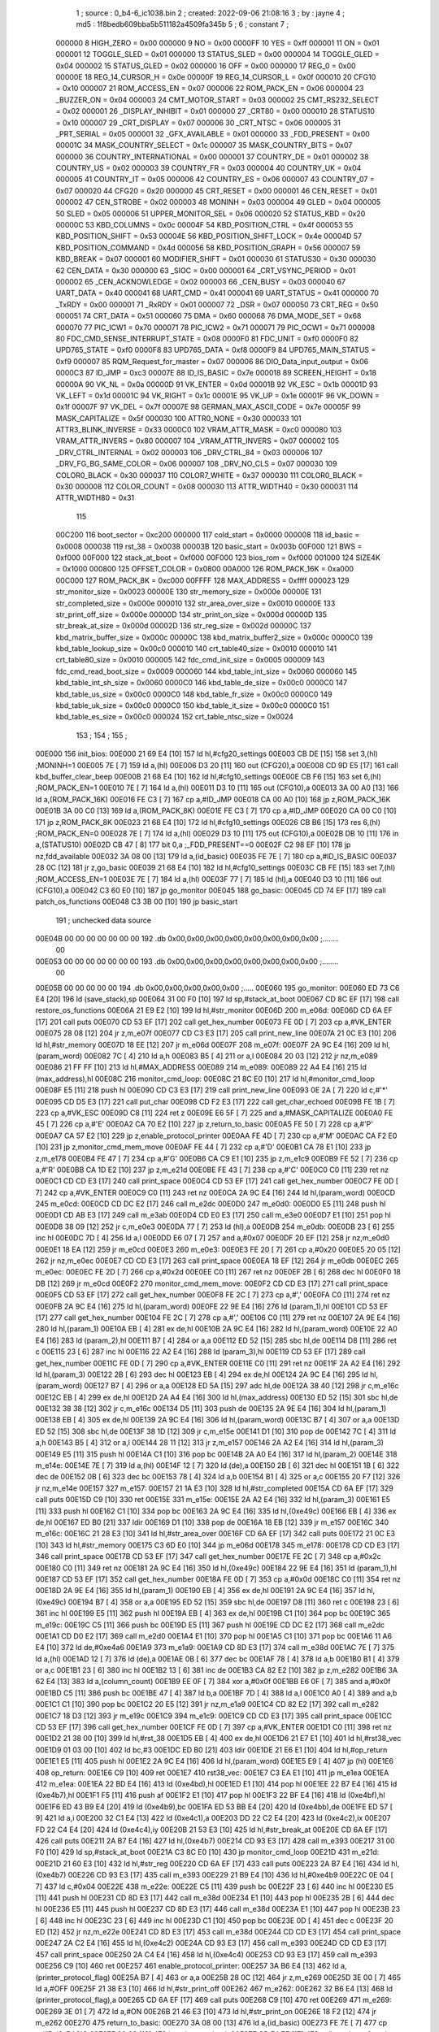                                       1 ; source : 0_b4-6_ic1038.bin
                                      2 ; created: 2022-09-06 21:08:16
                                      3 ; by     : jayne
                                      4 ; md5    : 1f8bedb609bba5b511182a4509fa345b
                                      5 ; 
                                      6 ; constant
                                      7 ; 
                           000000     8 HIGH_ZERO                        = 0x00
                           000000     9 NO                               = 0x00
                           0000FF    10 YES                              = 0xff
                           000001    11 ON                               = 0x01
                           000001    12 TOGGLE_SLED                      = 0x01
                           000000    13 STATUS_SLED                      = 0x00
                           000004    14 TOGGLE_GLED                      = 0x04
                           000002    15 STATUS_GLED                      = 0x02
                           000000    16 OFF                              = 0x00
                           000000    17 REG_0                            = 0x00
                           00000E    18 REG_14_CURSOR_H                  = 0x0e
                           00000F    19 REG_14_CURSOR_L                  = 0x0f
                           000010    20 CFG10                            = 0x10
                           000007    21 ROM_ACCESS_EN                    = 0x07
                           000006    22 ROM_PACK_EN                      = 0x06
                           000004    23 _BUZZER_ON                       = 0x04
                           000003    24 CMT_MOTOR_START                  = 0x03
                           000002    25 CMT_RS232_SELECT                 = 0x02
                           000001    26 _DISPLAY_INHIBIT                 = 0x01
                           000000    27 _CRT80                           = 0x00
                           000010    28 STATUS10                         = 0x10
                           000007    29 _CRT_DISPLAY                     = 0x07
                           000006    30 _CRT_NTSC                        = 0x06
                           000005    31 _PRT_SERIAL                      = 0x05
                           000001    32 _GFX_AVAILABLE                   = 0x01
                           000000    33 _FDD_PRESENT                     = 0x00
                           00001C    34 MASK_COUNTRY_SELECT              = 0x1c
                           000007    35 MASK_COUNTRY_BITS                = 0x07
                           000000    36 COUNTRY_INTERNATIONAL            = 0x00
                           000001    37 COUNTRY_DE                       = 0x01
                           000002    38 COUNTRY_US                       = 0x02
                           000003    39 COUNTRY_FR                       = 0x03
                           000004    40 COUNTRY_UK                       = 0x04
                           000005    41 COUNTRY_IT                       = 0x05
                           000006    42 COUNTRY_ES                       = 0x06
                           000007    43 COUNTRY_07                       = 0x07
                           000020    44 CFG20                            = 0x20
                           000000    45 CRT_RESET                        = 0x00
                           000001    46 CEN_RESET                        = 0x01
                           000002    47 CEN_STROBE                       = 0x02
                           000003    48 MONINH                           = 0x03
                           000004    49 GLED                             = 0x04
                           000005    50 SLED                             = 0x05
                           000006    51 UPPER_MONITOR_SEL                = 0x06
                           000020    52 STATUS_KBD                       = 0x20
                           00000C    53 KBD_COLUMNS                      = 0x0c
                           00004F    54 KBD_POSITION_CTRL                = 0x4f
                           000053    55 KBD_POSITION_SHIFT               = 0x53
                           00004E    56 KBD_POSITION_SHIFT_LOCK          = 0x4e
                           00004D    57 KBD_POSITION_COMMAND             = 0x4d
                           000056    58 KBD_POSITION_GRAPH               = 0x56
                           000007    59 KBD_BREAK                        = 0x07
                           000001    60 MODIFIER_SHIFT                   = 0x01
                           000030    61 STATUS30                         = 0x30
                           000030    62 CEN_DATA                         = 0x30
                           000000    63 _SIOC                            = 0x00
                           000001    64 _CRT_VSYNC_PERIOD                = 0x01
                           000002    65 _CEN_ACKNOWLEDGE                 = 0x02
                           000003    66 _CEN_BUSY                        = 0x03
                           000040    67 UART_DATA                        = 0x40
                           000041    68 UART_CMD                         = 0x41
                           000041    69 UART_STATUS                      = 0x41
                           000000    70 _TxRDY                           = 0x00
                           000001    71 _RxRDY                           = 0x01
                           000007    72 _DSR                             = 0x07
                           000050    73 CRT_REG                          = 0x50
                           000051    74 CRT_DATA                         = 0x51
                           000060    75 DMA                              = 0x60
                           000068    76 DMA_MODE_SET                     = 0x68
                           000070    77 PIC_ICW1                         = 0x70
                           000071    78 PIC_ICW2                         = 0x71
                           000071    79 PIC_OCW1                         = 0x71
                           000008    80 FDC_CMD_SENSE_INTERRUPT_STATE    = 0x08
                           0000F0    81 FDC_UNIT                         = 0xf0
                           0000F0    82 UPD765_STATE                     = 0xf0
                           0000F8    83 UPD765_DATA                      = 0xf8
                           0000F9    84 UPD765_MAIN_STATUS               = 0xf9
                           000007    85 RQM_Request_for_master           = 0x07
                           000006    86 DIO_Data_input_output            = 0x06
                           0000C3    87 ID_JMP                           = 0xc3
                           00007E    88 ID_IS_BASIC                      = 0x7e
                           000018    89 SCREEN_HEIGHT                    = 0x18
                           00000A    90 VK_NL                            = 0x0a
                           00000D    91 VK_ENTER                         = 0x0d
                           00001B    92 VK_ESC                           = 0x1b
                           00001D    93 VK_LEFT                          = 0x1d
                           00001C    94 VK_RIGHT                         = 0x1c
                           00001E    95 VK_UP                            = 0x1e
                           00001F    96 VK_DOWN                          = 0x1f
                           00007F    97 VK_DEL                           = 0x7f
                           00007E    98 GERMAN_MAX_ASCII_CODE            = 0x7e
                           00005F    99 MASK_CAPITALIZE                  = 0x5f
                           000030   100 ATTR0_NONE                       = 0x30
                           000033   101 ATTR3_BLINK_INVERSE              = 0x33
                           0000C0   102 VRAM_ATTR_MASK                   = 0xc0
                           000080   103 VRAM_ATTR_INVERS                 = 0x80
                           000007   104 _VRAM_ATTR_INVERS                = 0x07
                           000002   105 _DRV_CTRL_INTERNAL               = 0x02
                           000003   106 _DRV_CTRL_84                     = 0x03
                           000006   107 _DRV_FG_BG_SAME_COLOR            = 0x06
                           000007   108 _DRV_NO_CLS                      = 0x07
                           000030   109 COLOR0_BLACK                     = 0x30
                           000037   110 COLOR7_WHITE                     = 0x37
                           000030   111 COLOR0_BLACK                     = 0x30
                           000008   112 COLOR_COUNT                      = 0x08
                           000030   113 ATTR_WIDTH40                     = 0x30
                           000031   114 ATTR_WIDTH80                     = 0x31
                                    115 
                           00C200   116 boot_sector                      = 0xc200
                           000000   117 cold_start                       = 0x0000
                           000008   118 id_basic                         = 0x0008
                           000038   119 rst_38                           = 0x0038
                           00003B   120 basic_start                      = 0x003b
                           00F000   121 BWS                              = 0xf000
                           00F000   122 stack_at_boot                    = 0xf000
                           00F000   123 bios_rom                         = 0xf000
                           001000   124 SIZE4K                           = 0x1000
                           000800   125 OFFSET_COLOR                     = 0x0800
                           00A000   126 ROM_PACK_16K                     = 0xa000
                           00C000   127 ROM_PACK_8K                      = 0xc000
                           00FFFF   128 MAX_ADDRESS                      = 0xffff
                           000023   129 str_monitor_size                 = 0x0023
                           00000E   130 str_memory_size                  = 0x000e
                           00000E   131 str_completed_size               = 0x000e
                           000010   132 str_area_over_size               = 0x0010
                           00000E   133 str_print_off_size               = 0x000e
                           00000D   134 str_print_on_size                = 0x000d
                           00000D   135 str_break_at_size                = 0x000d
                           00002D   136 str_reg_size                     = 0x002d
                           00000C   137 kbd_matrix_buffer_size           = 0x000c
                           00000C   138 kbd_matrix_buffer2_size          = 0x000c
                           0000C0   139 kbd_table_lookup_size            = 0x00c0
                           000010   140 crt_table40_size                 = 0x0010
                           000010   141 crt_table80_size                 = 0x0010
                           000005   142 fdc_cmd_init_size                = 0x0005
                           000009   143 fdc_cmd_read_boot_size           = 0x0009
                           000060   144 kbd_table_int_size               = 0x0060
                           000060   145 kbd_table_int_sh_size            = 0x0060
                           0000C0   146 kbd_table_de_size                = 0x00c0
                           0000C0   147 kbd_table_us_size                = 0x00c0
                           0000C0   148 kbd_table_fr_size                = 0x00c0
                           0000C0   149 kbd_table_uk_size                = 0x00c0
                           0000C0   150 kbd_table_it_size                = 0x00c0
                           0000C0   151 kbd_table_es_size                = 0x00c0
                           000024   152 crt_table_ntsc_size              = 0x0024
                                    153 ;
                                    154 ;
                                    155 ;
      00E000                        156 init_bios:
      00E000 21 69 E4         [10]  157         ld      hl,#cfg20_settings
      00E003 CB DE            [15]  158         set     3,(hl)                                  ;MONINH=1
      00E005 7E               [ 7]  159         ld      a,(hl)
      00E006 D3 20            [11]  160         out     (CFG20),a
      00E008 CD 9D E5         [17]  161         call    kbd_buffer_clear_beep
      00E00B 21 68 E4         [10]  162         ld      hl,#cfg10_settings
      00E00E CB F6            [15]  163         set     6,(hl)                                  ;ROM_PACK_EN=1
      00E010 7E               [ 7]  164         ld      a,(hl)
      00E011 D3 10            [11]  165         out     (CFG10),a
      00E013 3A 00 A0         [13]  166         ld      a,(ROM_PACK_16K)
      00E016 FE C3            [ 7]  167         cp      a,#ID_JMP
      00E018 CA 00 A0         [10]  168         jp      z,ROM_PACK_16K
      00E01B 3A 00 C0         [13]  169         ld      a,(ROM_PACK_8K)
      00E01E FE C3            [ 7]  170         cp      a,#ID_JMP
      00E020 CA 00 C0         [10]  171         jp      z,ROM_PACK_8K
      00E023 21 68 E4         [10]  172         ld      hl,#cfg10_settings
      00E026 CB B6            [15]  173         res     6,(hl)                                  ;ROM_PACK_EN=0
      00E028 7E               [ 7]  174         ld      a,(hl)
      00E029 D3 10            [11]  175         out     (CFG10),a
      00E02B DB 10            [11]  176         in      a,(STATUS10)
      00E02D CB 47            [ 8]  177         bit     0,a                                     ;_FDD_PRESENT==0
      00E02F C2 98 EF         [10]  178         jp      nz,fdd_available
      00E032 3A 08 00         [13]  179         ld      a,(id_basic)
      00E035 FE 7E            [ 7]  180         cp      a,#ID_IS_BASIC
      00E037 28 0C            [12]  181         jr      z,go_basic
      00E039 21 68 E4         [10]  182         ld      hl,#cfg10_settings
      00E03C CB FE            [15]  183         set     7,(hl)                                  ;ROM_ACCESS_EN=1
      00E03E 7E               [ 7]  184         ld      a,(hl)
      00E03F 77               [ 7]  185         ld      (hl),a
      00E040 D3 10            [11]  186         out     (CFG10),a
      00E042 C3 60 E0         [10]  187         jp      go_monitor
      00E045                        188 go_basic:
      00E045 CD 74 EF         [17]  189         call    patch_os_functions
      00E048 C3 3B 00         [10]  190         jp      basic_start
                                    191 ; unchecked data source
      00E04B 00 00 00 00 00 00 00   192         .db     0x00,0x00,0x00,0x00,0x00,0x00,0x00,0x00 ;........
             00
      00E053 00 00 00 00 00 00 00   193         .db     0x00,0x00,0x00,0x00,0x00,0x00,0x00,0x00 ;........
             00
      00E05B 00 00 00 00 00         194         .db     0x00,0x00,0x00,0x00,0x00                ;.....
      00E060                        195 go_monitor:
      00E060 ED 73 C6 E4      [20]  196         ld      (save_stack),sp
      00E064 31 00 F0         [10]  197         ld      sp,#stack_at_boot
      00E067 CD 8C EF         [17]  198         call    restore_os_functions
      00E06A 21 E9 E2         [10]  199         ld      hl,#str_monitor
      00E06D                        200 m_e06d:
      00E06D CD 6A EF         [17]  201         call    puts
      00E070 CD 53 EF         [17]  202         call    get_hex_number
      00E073 FE 0D            [ 7]  203         cp      a,#VK_ENTER
      00E075 28 08            [12]  204         jr      z,m_e07f
      00E077 CD C3 E3         [17]  205         call    print_new_line
      00E07A 21 0C E3         [10]  206         ld      hl,#str_memory
      00E07D 18 EE            [12]  207         jr      m_e06d
      00E07F                        208 m_e07f:
      00E07F 2A 9C E4         [16]  209         ld      hl,(param_word)
      00E082 7C               [ 4]  210         ld      a,h
      00E083 B5               [ 4]  211         or      a,l
      00E084 20 03            [12]  212         jr      nz,m_e089
      00E086 21 FF FF         [10]  213         ld      hl,#MAX_ADDRESS
      00E089                        214 m_e089:
      00E089 22 A4 E4         [16]  215         ld      (max_address),hl
      00E08C                        216 monitor_cmd_loop:
      00E08C 21 8C E0         [10]  217         ld      hl,#monitor_cmd_loop
      00E08F E5               [11]  218         push    hl
      00E090 CD C3 E3         [17]  219         call    print_new_line
      00E093 0E 2A            [ 7]  220         ld      c,#'*'
      00E095 CD D5 E3         [17]  221         call    put_char
      00E098 CD F2 E3         [17]  222         call    get_char_echoed
      00E09B FE 1B            [ 7]  223         cp      a,#VK_ESC
      00E09D C8               [11]  224         ret     z
      00E09E E6 5F            [ 7]  225         and     a,#MASK_CAPITALIZE
      00E0A0 FE 45            [ 7]  226         cp      a,#'E'
      00E0A2 CA 70 E2         [10]  227         jp      z,return_to_basic
      00E0A5 FE 50            [ 7]  228         cp      a,#'P'
      00E0A7 CA 57 E2         [10]  229         jp      z,enable_protocol_printer
      00E0AA FE 4D            [ 7]  230         cp      a,#'M'
      00E0AC CA F2 E0         [10]  231         jp      z,monitor_cmd_mem_move
      00E0AF FE 44            [ 7]  232         cp      a,#'D'
      00E0B1 CA 78 E1         [10]  233         jp      z,m_e178
      00E0B4 FE 47            [ 7]  234         cp      a,#'G'
      00E0B6 CA C9 E1         [10]  235         jp      z,m_e1c9
      00E0B9 FE 52            [ 7]  236         cp      a,#'R'
      00E0BB CA 1D E2         [10]  237         jp      z,m_e21d
      00E0BE FE 43            [ 7]  238         cp      a,#'C'
      00E0C0 C0               [11]  239         ret     nz
      00E0C1 CD CD E3         [17]  240         call    print_space
      00E0C4 CD 53 EF         [17]  241         call    get_hex_number
      00E0C7 FE 0D            [ 7]  242         cp      a,#VK_ENTER
      00E0C9 C0               [11]  243         ret     nz
      00E0CA 2A 9C E4         [16]  244         ld      hl,(param_word)
      00E0CD                        245 m_e0cd:
      00E0CD CD DC E2         [17]  246         call    m_e2dc
      00E0D0                        247 m_e0d0:
      00E0D0 E5               [11]  248         push    hl
      00E0D1 CD AB E3         [17]  249         call    m_e3ab
      00E0D4 CD E0 E3         [17]  250         call    m_e3e0
      00E0D7 E1               [10]  251         pop     hl
      00E0D8 38 09            [12]  252         jr      c,m_e0e3
      00E0DA 77               [ 7]  253         ld      (hl),a
      00E0DB                        254 m_e0db:
      00E0DB 23               [ 6]  255         inc     hl
      00E0DC 7D               [ 4]  256         ld      a,l
      00E0DD E6 07            [ 7]  257         and     a,#0x07
      00E0DF 20 EF            [12]  258         jr      nz,m_e0d0
      00E0E1 18 EA            [12]  259         jr      m_e0cd
      00E0E3                        260 m_e0e3:
      00E0E3 FE 20            [ 7]  261         cp      a,#0x20
      00E0E5 20 05            [12]  262         jr      nz,m_e0ec
      00E0E7 CD CD E3         [17]  263         call    print_space
      00E0EA 18 EF            [12]  264         jr      m_e0db
      00E0EC                        265 m_e0ec:
      00E0EC FE 2D            [ 7]  266         cp      a,#0x2d
      00E0EE C0               [11]  267         ret     nz
      00E0EF 2B               [ 6]  268         dec     hl
      00E0F0 18 DB            [12]  269         jr      m_e0cd
      00E0F2                        270 monitor_cmd_mem_move:
      00E0F2 CD CD E3         [17]  271         call    print_space
      00E0F5 CD 53 EF         [17]  272         call    get_hex_number
      00E0F8 FE 2C            [ 7]  273         cp      a,#','
      00E0FA C0               [11]  274         ret     nz
      00E0FB 2A 9C E4         [16]  275         ld      hl,(param_word)
      00E0FE 22 9E E4         [16]  276         ld      (param_1),hl
      00E101 CD 53 EF         [17]  277         call    get_hex_number
      00E104 FE 2C            [ 7]  278         cp      a,#','
      00E106 C0               [11]  279         ret     nz
      00E107 2A 9E E4         [16]  280         ld      hl,(param_1)
      00E10A EB               [ 4]  281         ex      de,hl
      00E10B 2A 9C E4         [16]  282         ld      hl,(param_word)
      00E10E 22 A0 E4         [16]  283         ld      (param_2),hl
      00E111 B7               [ 4]  284         or      a,a
      00E112 ED 52            [15]  285         sbc     hl,de
      00E114 D8               [11]  286         ret     c
      00E115 23               [ 6]  287         inc     hl
      00E116 22 A2 E4         [16]  288         ld      (param_3),hl
      00E119 CD 53 EF         [17]  289         call    get_hex_number
      00E11C FE 0D            [ 7]  290         cp      a,#VK_ENTER
      00E11E C0               [11]  291         ret     nz
      00E11F 2A A2 E4         [16]  292         ld      hl,(param_3)
      00E122 2B               [ 6]  293         dec     hl
      00E123 EB               [ 4]  294         ex      de,hl
      00E124 2A 9C E4         [16]  295         ld      hl,(param_word)
      00E127 B7               [ 4]  296         or      a,a
      00E128 ED 5A            [15]  297         adc     hl,de
      00E12A 38 40            [12]  298         jr      c,m_e16c
      00E12C EB               [ 4]  299         ex      de,hl
      00E12D 2A A4 E4         [16]  300         ld      hl,(max_address)
      00E130 ED 52            [15]  301         sbc     hl,de
      00E132 38 38            [12]  302         jr      c,m_e16c
      00E134 D5               [11]  303         push    de
      00E135 2A 9E E4         [16]  304         ld      hl,(param_1)
      00E138 EB               [ 4]  305         ex      de,hl
      00E139 2A 9C E4         [16]  306         ld      hl,(param_word)
      00E13C B7               [ 4]  307         or      a,a
      00E13D ED 52            [15]  308         sbc     hl,de
      00E13F 38 1D            [12]  309         jr      c,m_e15e
      00E141 D1               [10]  310         pop     de
      00E142 7C               [ 4]  311         ld      a,h
      00E143 B5               [ 4]  312         or      a,l
      00E144 28 11            [12]  313         jr      z,m_e157
      00E146 2A A2 E4         [16]  314         ld      hl,(param_3)
      00E149 E5               [11]  315         push    hl
      00E14A C1               [10]  316         pop     bc
      00E14B 2A A0 E4         [16]  317         ld      hl,(param_2)
      00E14E                        318 m_e14e:
      00E14E 7E               [ 7]  319         ld      a,(hl)
      00E14F 12               [ 7]  320         ld      (de),a
      00E150 2B               [ 6]  321         dec     hl
      00E151 1B               [ 6]  322         dec     de
      00E152 0B               [ 6]  323         dec     bc
      00E153 78               [ 4]  324         ld      a,b
      00E154 B1               [ 4]  325         or      a,c
      00E155 20 F7            [12]  326         jr      nz,m_e14e
      00E157                        327 m_e157:
      00E157 21 1A E3         [10]  328         ld      hl,#str_completed
      00E15A CD 6A EF         [17]  329         call    puts
      00E15D C9               [10]  330         ret
      00E15E                        331 m_e15e:
      00E15E 2A A2 E4         [16]  332         ld      hl,(param_3)
      00E161 E5               [11]  333         push    hl
      00E162 C1               [10]  334         pop     bc
      00E163 2A 9C E4         [16]  335         ld      hl,(0xe49c)
      00E166 EB               [ 4]  336         ex      de,hl
      00E167 ED B0            [21]  337         ldir
      00E169 D1               [10]  338         pop     de
      00E16A 18 EB            [12]  339         jr      m_e157
      00E16C                        340 m_e16c:
      00E16C 21 28 E3         [10]  341         ld      hl,#str_area_over
      00E16F CD 6A EF         [17]  342         call    puts
      00E172 21 0C E3         [10]  343         ld      hl,#str_memory
      00E175 C3 6D E0         [10]  344         jp      m_e06d
      00E178                        345 m_e178:
      00E178 CD CD E3         [17]  346         call    print_space
      00E17B CD 53 EF         [17]  347         call    get_hex_number
      00E17E FE 2C            [ 7]  348         cp      a,#0x2c
      00E180 C0               [11]  349         ret     nz
      00E181 2A 9C E4         [16]  350         ld      hl,(0xe49c)
      00E184 22 9E E4         [16]  351         ld      (param_1),hl
      00E187 CD 53 EF         [17]  352         call    get_hex_number
      00E18A FE 0D            [ 7]  353         cp      a,#0x0d
      00E18C C0               [11]  354         ret     nz
      00E18D 2A 9E E4         [16]  355         ld      hl,(param_1)
      00E190 EB               [ 4]  356         ex      de,hl
      00E191 2A 9C E4         [16]  357         ld      hl,(0xe49c)
      00E194 B7               [ 4]  358         or      a,a
      00E195 ED 52            [15]  359         sbc     hl,de
      00E197 D8               [11]  360         ret     c
      00E198 23               [ 6]  361         inc     hl
      00E199 E5               [11]  362         push    hl
      00E19A EB               [ 4]  363         ex      de,hl
      00E19B C1               [10]  364         pop     bc
      00E19C                        365 m_e19c:
      00E19C C5               [11]  366         push    bc
      00E19D E5               [11]  367         push    hl
      00E19E CD DC E2         [17]  368         call    m_e2dc
      00E1A1 CD D0 E2         [17]  369         call    m_e2d0
      00E1A4 E1               [10]  370         pop     hl
      00E1A5 C1               [10]  371         pop     bc
      00E1A6 11 A6 E4         [10]  372         ld      de,#0xe4a6
      00E1A9                        373 m_e1a9:
      00E1A9 CD 8D E3         [17]  374         call    m_e38d
      00E1AC 7E               [ 7]  375         ld      a,(hl)
      00E1AD 12               [ 7]  376         ld      (de),a
      00E1AE 0B               [ 6]  377         dec     bc
      00E1AF 78               [ 4]  378         ld      a,b
      00E1B0 B1               [ 4]  379         or      a,c
      00E1B1 23               [ 6]  380         inc     hl
      00E1B2 13               [ 6]  381         inc     de
      00E1B3 CA 82 E2         [10]  382         jp      z,m_e282
      00E1B6 3A 62 E4         [13]  383         ld      a,(column_count)
      00E1B9 EE 0F            [ 7]  384         xor     a,#0x0f
      00E1BB E6 0F            [ 7]  385         and     a,#0x0f
      00E1BD C5               [11]  386         push    bc
      00E1BE 47               [ 4]  387         ld      b,a
      00E1BF 7D               [ 4]  388         ld      a,l
      00E1C0 A0               [ 4]  389         and     a,b
      00E1C1 C1               [10]  390         pop     bc
      00E1C2 20 E5            [12]  391         jr      nz,m_e1a9
      00E1C4 CD 82 E2         [17]  392         call    m_e282
      00E1C7 18 D3            [12]  393         jr      m_e19c
      00E1C9                        394 m_e1c9:
      00E1C9 CD CD E3         [17]  395         call    print_space
      00E1CC CD 53 EF         [17]  396         call    get_hex_number
      00E1CF FE 0D            [ 7]  397         cp      a,#VK_ENTER
      00E1D1 C0               [11]  398         ret     nz
      00E1D2 21 38 00         [10]  399         ld      hl,#rst_38
      00E1D5 EB               [ 4]  400         ex      de,hl
      00E1D6 21 E7 E1         [10]  401         ld      hl,#rst38_vec
      00E1D9 01 03 00         [10]  402         ld      bc,#3
      00E1DC ED B0            [21]  403         ldir
      00E1DE 21 E6 E1         [10]  404         ld      hl,#op_return
      00E1E1 E5               [11]  405         push    hl
      00E1E2 2A 9C E4         [16]  406         ld      hl,(param_word)
      00E1E5 E9               [ 4]  407         jp      (hl)
      00E1E6                        408 op_return:
      00E1E6 C9               [10]  409         ret
      00E1E7                        410 rst38_vec:
      00E1E7 C3 EA E1         [10]  411         jp      m_e1ea
      00E1EA                        412 m_e1ea:
      00E1EA 22 BD E4         [16]  413         ld      (0xe4bd),hl
      00E1ED E1               [10]  414         pop     hl
      00E1EE 22 B7 E4         [16]  415         ld      (0xe4b7),hl
      00E1F1 F5               [11]  416         push    af
      00E1F2 E1               [10]  417         pop     hl
      00E1F3 22 BF E4         [16]  418         ld      (0xe4bf),hl
      00E1F6 ED 43 B9 E4      [20]  419         ld      (0xe4b9),bc
      00E1FA ED 53 BB E4      [20]  420         ld      (0xe4bb),de
      00E1FE ED 57            [ 9]  421         ld      a,i
      00E200 32 C1 E4         [13]  422         ld      (0xe4c1),a
      00E203 DD 22 C2 E4      [20]  423         ld      (0xe4c2),ix
      00E207 FD 22 C4 E4      [20]  424         ld      (0xe4c4),iy
      00E20B 21 53 E3         [10]  425         ld      hl,#str_break_at
      00E20E CD 6A EF         [17]  426         call    puts
      00E211 2A B7 E4         [16]  427         ld      hl,(0xe4b7)
      00E214 CD 93 E3         [17]  428         call    m_e393
      00E217 31 00 F0         [10]  429         ld      sp,#stack_at_boot
      00E21A C3 8C E0         [10]  430         jp      monitor_cmd_loop
      00E21D                        431 m_e21d:
      00E21D 21 60 E3         [10]  432         ld      hl,#str_reg
      00E220 CD 6A EF         [17]  433         call    puts
      00E223 2A B7 E4         [16]  434         ld      hl,(0xe4b7)
      00E226 CD 93 E3         [17]  435         call    m_e393
      00E229 21 B9 E4         [10]  436         ld      hl,#0xe4b9
      00E22C 0E 04            [ 7]  437         ld      c,#0x04
      00E22E                        438 m_e22e:
      00E22E C5               [11]  439         push    bc
      00E22F 23               [ 6]  440         inc     hl
      00E230 E5               [11]  441         push    hl
      00E231 CD 8D E3         [17]  442         call    m_e38d
      00E234 E1               [10]  443         pop     hl
      00E235 2B               [ 6]  444         dec     hl
      00E236 E5               [11]  445         push    hl
      00E237 CD 8D E3         [17]  446         call    m_e38d
      00E23A E1               [10]  447         pop     hl
      00E23B 23               [ 6]  448         inc     hl
      00E23C 23               [ 6]  449         inc     hl
      00E23D C1               [10]  450         pop     bc
      00E23E 0D               [ 4]  451         dec     c
      00E23F 20 ED            [12]  452         jr      nz,m_e22e
      00E241 CD 8D E3         [17]  453         call    m_e38d
      00E244 CD CD E3         [17]  454         call    print_space
      00E247 2A C2 E4         [16]  455         ld      hl,(0xe4c2)
      00E24A CD 93 E3         [17]  456         call    m_e393
      00E24D CD CD E3         [17]  457         call    print_space
      00E250 2A C4 E4         [16]  458         ld      hl,(0xe4c4)
      00E253 CD 93 E3         [17]  459         call    m_e393
      00E256 C9               [10]  460         ret
      00E257                        461 enable_protocol_printer:
      00E257 3A B6 E4         [13]  462         ld      a,(printer_protocol_flag)
      00E25A B7               [ 4]  463         or      a,a
      00E25B 28 0C            [12]  464         jr      z,m_e269
      00E25D 3E 00            [ 7]  465         ld      a,#OFF
      00E25F 21 38 E3         [10]  466         ld      hl,#str_print_off
      00E262                        467 m_e262:
      00E262 32 B6 E4         [13]  468         ld      (printer_protocol_flag),a
      00E265 CD 6A EF         [17]  469         call    puts
      00E268 C9               [10]  470         ret
      00E269                        471 m_e269:
      00E269 3E 01            [ 7]  472         ld      a,#ON
      00E26B 21 46 E3         [10]  473         ld      hl,#str_print_on
      00E26E 18 F2            [12]  474         jr      m_e262
      00E270                        475 return_to_basic:
      00E270 3A 08 00         [13]  476         ld      a,(id_basic)
      00E273 FE 7E            [ 7]  477         cp      a,#ID_IS_BASIC
      00E275 20 06            [12]  478         jr      nz,just_go_back
      00E277 CD 74 EF         [17]  479         call    patch_os_functions
      00E27A 3E 0C            [ 7]  480         ld      a,#0x0c
      00E27C DF               [11]  481         rst     0x18
      00E27D                        482 just_go_back:
      00E27D ED 7B C6 E4      [20]  483         ld      sp,(save_stack)
      00E281 C9               [10]  484         ret
      00E282                        485 m_e282:
      00E282 E5               [11]  486         push    hl
      00E283 C5               [11]  487         push    bc
      00E284 3A 62 E4         [13]  488         ld      a,(column_count)
      00E287 E6 18            [ 7]  489         and     a,#0x18
      00E289 4F               [ 4]  490         ld      c,a
      00E28A 06 00            [ 7]  491         ld      b,#0x00
      00E28C 21 A6 E4         [10]  492         ld      hl,#0xe4a6
      00E28F B7               [ 4]  493         or      a,a
      00E290 ED 4A            [15]  494         adc     hl,bc
      00E292 B7               [ 4]  495         or      a,a
      00E293 ED 52            [15]  496         sbc     hl,de
      00E295 7D               [ 4]  497         ld      a,l
      00E296 B7               [ 4]  498         or      a,a
      00E297 28 0E            [12]  499         jr      z,m_e2a7
      00E299                        500 m_e299:
      00E299 E5               [11]  501         push    hl
      00E29A CD CD E3         [17]  502         call    print_space
      00E29D CD CD E3         [17]  503         call    print_space
      00E2A0 CD CD E3         [17]  504         call    print_space
      00E2A3 E1               [10]  505         pop     hl
      00E2A4 2D               [ 4]  506         dec     l
      00E2A5 20 F2            [12]  507         jr      nz,m_e299
      00E2A7                        508 m_e2a7:
      00E2A7 CD CD E3         [17]  509         call    print_space
      00E2AA CD CD E3         [17]  510         call    print_space
      00E2AD 3A 62 E4         [13]  511         ld      a,(column_count)
      00E2B0 E6 18            [ 7]  512         and     a,#0x18
      00E2B2 47               [ 4]  513         ld      b,a
      00E2B3 21 A6 E4         [10]  514         ld      hl,#0xe4a6
      00E2B6                        515 m_e2b6:
      00E2B6 E5               [11]  516         push    hl
      00E2B7 C5               [11]  517         push    bc
      00E2B8 7E               [ 7]  518         ld      a,(hl)
      00E2B9 FE 20            [ 7]  519         cp      a,#' '
      00E2BB 38 04            [12]  520         jr      c,non_char_printable
      00E2BD FE 7F            [ 7]  521         cp      a,#VK_DEL
      00E2BF 38 02            [12]  522         jr      c,m_e2c3
      00E2C1                        523 non_char_printable:
      00E2C1 3E 2E            [ 7]  524         ld      a,#'.'
      00E2C3                        525 m_e2c3:
      00E2C3 4F               [ 4]  526         ld      c,a
      00E2C4 CD D5 E3         [17]  527         call    put_char
      00E2C7 C1               [10]  528         pop     bc
      00E2C8 E1               [10]  529         pop     hl
      00E2C9 23               [ 6]  530         inc     hl
      00E2CA 05               [ 4]  531         dec     b
      00E2CB 20 E9            [12]  532         jr      nz,m_e2b6
      00E2CD C1               [10]  533         pop     bc
      00E2CE E1               [10]  534         pop     hl
      00E2CF C9               [10]  535         ret
      00E2D0                        536 m_e2d0:
      00E2D0 21 A6 E4         [10]  537         ld      hl,#0xe4a6
      00E2D3 06 10            [ 7]  538         ld      b,#0x10
      00E2D5                        539 m_e2d5:
      00E2D5 36 00            [10]  540         ld      (hl),#0x00
      00E2D7 23               [ 6]  541         inc     hl
      00E2D8 05               [ 4]  542         dec     b
      00E2D9 20 FA            [12]  543         jr      nz,m_e2d5
      00E2DB C9               [10]  544         ret
      00E2DC                        545 m_e2dc:
      00E2DC CD C3 E3         [17]  546         call    print_new_line
      00E2DF CD 93 E3         [17]  547         call    m_e393
      00E2E2 C9               [10]  548         ret
      00E2E3                        549 unreferenced_02:
      00E2E3 CD F2 E3         [17]  550         call    get_char_echoed
      00E2E6 FE 2C            [ 7]  551         cp      a,#','
      00E2E8 C9               [10]  552         ret
      00E2E9                        553 str_monitor:
      00E2E9 0C 2A 20 4D 4F 4E 49   554         .db     0x0c,0x2a,0x20,0x4d,0x4f,0x4e,0x49,0x54 ;.* MONIT
             54
      00E2F1 4F 52 20 2A 20 28 56   555         .db     0x4f,0x52,0x20,0x2a,0x20,0x28,0x56,0x2e ;OR * (V.
             2E
      00E2F9 20 31 2E 32 29 20 4A   556         .db     0x20,0x31,0x2e,0x32,0x29,0x20,0x4a,0x75 ; 1.2) Ju
             75
      00E301 6E 65 20 31 39 38 33   557         .db     0x6e,0x65,0x20,0x31,0x39,0x38,0x33,0x0d ;ne 1983.
             0D
      00E309 0A 0D 0A               558         .db     0x0a,0x0d,0x0a                          ;...
      00E30C                        559 str_memory:
      00E30C 4D 65 6D 6F 72 79 20   560         .db     0x4d,0x65,0x6d,0x6f,0x72,0x79,0x20,0x41 ;Memory A
             41
      00E314 72 65 61 20 3F 00      561         .db     0x72,0x65,0x61,0x20,0x3f,0x00           ;rea ?.
      00E31A                        562 str_completed:
      00E31A 0D 0A 43 6F 6D 70 6C   563         .db     0x0d,0x0a,0x43,0x6f,0x6d,0x70,0x6c,0x65 ;..Comple
             65
      00E322 74 65 64 0D 0A 00      564         .db     0x74,0x65,0x64,0x0d,0x0a,0x00           ;ted...
      00E328                        565 str_area_over:
      00E328 0D 0A 41 72 65 61 20   566         .db     0x0d,0x0a,0x41,0x72,0x65,0x61,0x20,0x4f ;..Area O
             4F
      00E330 76 65 72 20 21 0D 0A   567         .db     0x76,0x65,0x72,0x20,0x21,0x0d,0x0a,0x00 ;ver !...
             00
      00E338                        568 str_print_off:
      00E338 0D 0A 50 72 69 6E 74   569         .db     0x0d,0x0a,0x50,0x72,0x69,0x6e,0x74,0x20 ;..Print 
             20
      00E340 4F 46 46 0D 0A 00      570         .db     0x4f,0x46,0x46,0x0d,0x0a,0x00           ;OFF...
      00E346                        571 str_print_on:
      00E346 0D 0A 50 72 69 6E 74   572         .db     0x0d,0x0a,0x50,0x72,0x69,0x6e,0x74,0x20 ;..Print 
             20
      00E34E 4F 4E 0D 0A 00         573         .db     0x4f,0x4e,0x0d,0x0a,0x00                ;ON...
      00E353                        574 str_break_at:
      00E353 0D 0A 42 72 65 61 6B   575         .db     0x0d,0x0a,0x42,0x72,0x65,0x61,0x6b,0x20 ;..Break 
             20
      00E35B 61 74 20 23 00         576         .db     0x61,0x74,0x20,0x23,0x00                ;at #.
      00E360                        577 str_reg:
      00E360 0D 0A 20 50 43 20 20   578         .db     0x0d,0x0a,0x20,0x50,0x43,0x20,0x20,0x20 ;.. PC   
             20
      00E368 42 20 20 43 20 20 44   579         .db     0x42,0x20,0x20,0x43,0x20,0x20,0x44,0x20 ;B  C  D 
             20
      00E370 20 45 20 20 48 20 20   580         .db     0x20,0x45,0x20,0x20,0x48,0x20,0x20,0x4c ; E  H  L
             4C
      00E378 20 20 41 20 20 46 20   581         .db     0x20,0x20,0x41,0x20,0x20,0x46,0x20,0x20 ;  A  F  
             20
      00E380 49 20 20 49 58 20 20   582         .db     0x49,0x20,0x20,0x49,0x58,0x20,0x20,0x20 ;I  IX   
             20
      00E388 49 59 0D 0A 00         583         .db     0x49,0x59,0x0d,0x0a,0x00                ;IY...
      00E38D                        584 m_e38d:
      00E38D CD CD E3         [17]  585         call    print_space
      00E390 7E               [ 7]  586         ld      a,(hl)
      00E391 18 05            [12]  587         jr      m_e398
      00E393                        588 m_e393:
      00E393 7C               [ 4]  589         ld      a,h
      00E394 CD 9C E3         [17]  590         call    m_e39c
      00E397 7D               [ 4]  591         ld      a,l
      00E398                        592 m_e398:
      00E398 CD 9C E3         [17]  593         call    m_e39c
      00E39B C9               [10]  594         ret
      00E39C                        595 m_e39c:
      00E39C C5               [11]  596         push    bc
      00E39D F5               [11]  597         push    af
      00E39E 0F               [ 4]  598         rrca
      00E39F 0F               [ 4]  599         rrca
      00E3A0 0F               [ 4]  600         rrca
      00E3A1 0F               [ 4]  601         rrca
      00E3A2 CD B2 E3         [17]  602         call    m_e3b2
      00E3A5 F1               [10]  603         pop     af
      00E3A6 CD B2 E3         [17]  604         call    m_e3b2
      00E3A9 C1               [10]  605         pop     bc
      00E3AA C9               [10]  606         ret
      00E3AB                        607 m_e3ab:
      00E3AB CD 8D E3         [17]  608         call    m_e38d
      00E3AE 0E 2D            [ 7]  609         ld      c,#'-'
      00E3B0 18 09            [12]  610         jr      m_e3bb
      00E3B2                        611 m_e3b2:
      00E3B2 E6 0F            [ 7]  612         and     a,#0x0f
      00E3B4 FE 0A            [ 7]  613         cp      a,#0x0a
      00E3B6 30 07            [12]  614         jr      nc,m_e3bf
      00E3B8 C6 30            [ 7]  615         add     a,#0x30
      00E3BA                        616 m_e3ba:
      00E3BA 4F               [ 4]  617         ld      c,a
      00E3BB                        618 m_e3bb:
      00E3BB CD D5 E3         [17]  619         call    put_char
      00E3BE C9               [10]  620         ret
      00E3BF                        621 m_e3bf:
      00E3BF C6 37            [ 7]  622         add     a,#0x37
      00E3C1 18 F7            [12]  623         jr      m_e3ba
      00E3C3                        624 print_new_line:
      00E3C3 C5               [11]  625         push    bc
      00E3C4 0E 0D            [ 7]  626         ld      c,#VK_ENTER
      00E3C6 CD D5 E3         [17]  627         call    put_char
      00E3C9 0E 0A            [ 7]  628         ld      c,#VK_NL
      00E3CB 18 03            [12]  629         jr      put_char_with_pop
      00E3CD                        630 print_space:
      00E3CD C5               [11]  631         push    bc
      00E3CE 0E 20            [ 7]  632         ld      c,#' '
      00E3D0                        633 put_char_with_pop:
      00E3D0 CD D5 E3         [17]  634         call    put_char
      00E3D3 C1               [10]  635         pop     bc
      00E3D4 C9               [10]  636         ret
      00E3D5                        637 put_char:
      00E3D5 CD AC E7         [17]  638         call    putch_internal
      00E3D8 3A B6 E4         [13]  639         ld      a,(printer_protocol_flag)
      00E3DB B7               [ 4]  640         or      a,a
      00E3DC C4 39 E4         [17]  641         call    nz,dev_printer_write_byte
      00E3DF C9               [10]  642         ret
      00E3E0                        643 m_e3e0:
      00E3E0 CD 34 EF         [17]  644         call    get_hex_digit
      00E3E3 D8               [11]  645         ret     c
      00E3E4 07               [ 4]  646         rlca
      00E3E5 07               [ 4]  647         rlca
      00E3E6 07               [ 4]  648         rlca
      00E3E7 07               [ 4]  649         rlca
      00E3E8 47               [ 4]  650         ld      b,a
      00E3E9 CD 34 EF         [17]  651         call    get_hex_digit
      00E3EC D8               [11]  652         ret     c
      00E3ED 80               [ 4]  653         add     a,b
      00E3EE 32 9C E4         [13]  654         ld      (param_word),a
      00E3F1 C9               [10]  655         ret
      00E3F2                        656 get_char_echoed:
      00E3F2 CD 62 E7         [17]  657         call    get_char
      00E3F5 F5               [11]  658         push    af
      00E3F6 4F               [ 4]  659         ld      c,a
      00E3F7 CD D5 E3         [17]  660         call    put_char
      00E3FA F1               [10]  661         pop     af
      00E3FB C9               [10]  662         ret
                                    663 ; unchecked data source
      00E3FC 00                     664         .db     0x00                                    ;.
      00E3FD                        665 dev_fdd_wait_ready:
      00E3FD C3 91 EF         [10]  666         jp      wait_fdd_ready
      00E400                        667 dev_monitor:
      00E400 C3 60 E0         [10]  668         jp      go_monitor
      00E403                        669 dev_serial_ready:
      00E403 C3 10 EB         [10]  670         jp      com_rx_ready
      00E406                        671 dev_serial_read_byte:
      00E406 C3 F6 EA         [10]  672         jp      com_read_byte
      00E409 C3 EC EA         [10]  673         jp      com_write_byte
      00E40C                        674 dev_kbd_status:
      00E40C C3 B1 E5         [10]  675         jp      kbd_status_internal
      00E40F                        676 dev_kbd_inkey:
      00E40F C3 62 E7         [10]  677         jp      get_char
      00E412                        678 CRTOUT:
      00E412 C3 AC E7         [10]  679         jp      putch_internal
      00E415 C3 B1 E5         [10]  680         jp      kbd_status_internal
      00E418 C3 62 E7         [10]  681         jp      get_char
      00E41B C3 AC E7         [10]  682         jp      putch_internal
      00E41E C3 B1 E5         [10]  683         jp      kbd_status_internal
      00E421 C3 62 E7         [10]  684         jp      get_char
      00E424 C3 AC E7         [10]  685         jp      putch_internal
      00E427 C3 62 E7         [10]  686         jp      get_char
      00E42A C3 F6 EA         [10]  687         jp      com_read_byte
      00E42D C3 F6 EA         [10]  688         jp      com_read_byte
      00E430 C3 AC E7         [10]  689         jp      putch_internal
      00E433                        690 dev_serial_tx_ready:
      00E433 C3 E3 EA         [10]  691         jp      com_tx_ready
      00E436                        692 dev_serial_write_byte:
      00E436 C3 EC EA         [10]  693         jp      com_write_byte
      00E439                        694 dev_printer_write_byte:
      00E439 C3 C2 EA         [10]  695         jp      lpt_write_byte
      00E43C                        696 unreferenced_09:
      00E43C C3 C2 EA         [10]  697         jp      lpt_write_byte
      00E43F                        698 unreferenced_10:
      00E43F 3E FF            [ 7]  699         ld      a,#0xff
      00E441 C9               [10]  700         ret
      00E442                        701 unreferenced_11:
      00E442 00               [ 4]  702         nop
      00E443 AF               [ 4]  703         xor     a,a
      00E444 C9               [10]  704         ret
      00E445                        705 m_e445:
      00E445 C3 B5 EA         [10]  706         jp      lpt_busy
      00E448 00               [ 4]  707         nop
      00E449 AF               [ 4]  708         xor     a,a
      00E44A C9               [10]  709         ret
      00E44B C3 9D E5         [10]  710         jp      kbd_buffer_clear_beep
      00E44E C3 A3 E5         [10]  711         jp      kbd_buffer_clear
      00E451 C3 7B E6         [10]  712         jp      delay
      00E454 C3 9E EA         [10]  713         jp      buzzer_off
      00E457 C3 96 EA         [10]  714         jp      buzzer_on
      00E45A C3 EA E1         [10]  715         jp      m_e1ea
      00E45D C3 15 F1         [10]  716         jp      m_f115
      00E460                        717 vertical_display0:
      00E460 18                     718         .db     0x18                                    ;.
      00E461                        719 vertical_display1:
      00E461 18                     720         .db     0x18                                    ;.
      00E462                        721 column_count:
      00E462 50                     722         .db     0x50                                    ;P
                                    723 ; unchecked data source
      00E463 00                     724         .db     0x00                                    ;.
      00E464                        725 vertical_display2:
      00E464 18                     726         .db     0x18                                    ;.
      00E465                        727 vertical_display3:
      00E465 18                     728         .db     0x18                                    ;.
      00E466                        729 printed_char:
      00E466 30                     730         .db     0x30                                    ;0
      00E467                        731 attrib_color:
      00E467 07                     732         .db     0x07                                    ;.
      00E468                        733 cfg10_settings:
      00E468 00                     734         .db     0x00                                    ;.
      00E469                        735 cfg20_settings:
      00E469 00                     736         .db     0x00                                    ;.
      00E46A                        737 cfg_esc_screen_drv:
      00E46A 05                     738         .db     0x05                                    ;.
                                    739 ; unchecked data source
      00E46B 00 D5                  740         .db     0x00,0xd5                               ;.U
      00E46D                        741 cursor_row:
      00E46D 00                     742         .db     0x00                                    ;.
      00E46E                        743 cursor_column:
      00E46E 00                     744         .db     0x00                                    ;.
      00E46F                        745 led_status:
      00E46F 00                     746         .db     0x00                                    ;.
      00E470                        747 cursor_start:
      00E470 00                     748         .db     0x00                                    ;.
      00E471                        749 kbd_debounce_cnt:
      00E471 00                     750         .db     0x00                                    ;.
      00E472                        751 kbd_matrix_buffer:
      00E472 00 00 00 00 00 00 00   752         .db     0x00,0x00,0x00,0x00,0x00,0x00,0x00,0x00 ;........
             00
      00E47A 00 00 00 00            753         .db     0x00,0x00,0x00,0x00                     ;....
      00E47E                        754 kbd_matrix_buffer2:
      00E47E 00 00 00 00 00 00 00   755         .db     0x00,0x00,0x00,0x00,0x00,0x00,0x00,0x00 ;........
             00
      00E486 00 00 00 00            756         .db     0x00,0x00,0x00,0x00                     ;....
                                    757 ; unchecked data source
      00E48A 00                     758         .db     0x00                                    ;.
      00E48B                        759 kbd_modifiers:
      00E48B 00                     760         .db     0x00                                    ;.
                                    761 ; unchecked data source
      00E48C 00 00                  762         .db     0x00,0x00                               ;..
      00E48E                        763 kbd_position:
      00E48E 00                     764         .db     0x00                                    ;.
      00E48F                        765 kbd_ascii:
      00E48F 00                     766         .db     0x00                                    ;.
      00E490                        767 cursor_abs:
      00E490 00 00                  768         .db     0x00,0x00                               ;..
      00E492                        769 cursor_abs_color:
      00E492 00 00                  770         .db     0x00,0x00                               ;..
      00E494                        771 rows_buffer:
      00E494 00 00                  772         .db     0x00,0x00                               ;..
                                    773 ; unchecked data source
      00E496 00 00                  774         .db     0x00,0x00                               ;..
      00E498                        775 key_code:
      00E498 00                     776         .db     0x00                                    ;.
      00E499                        777 color_attribute:
      00E499 00                     778         .db     0x00                                    ;.
                                    779 ; unchecked data source
      00E49A 00 00                  780         .db     0x00,0x00                               ;..
      00E49C                        781 param_word:
      00E49C 00 00                  782         .db     0x00,0x00                               ;..
      00E49E                        783 param_1:
      00E49E 00 00                  784         .db     0x00,0x00                               ;..
      00E4A0                        785 param_2:
      00E4A0 00 00                  786         .db     0x00,0x00                               ;..
      00E4A2                        787 param_3:
      00E4A2 00 00                  788         .db     0x00,0x00                               ;..
      00E4A4                        789 max_address:
      00E4A4 00 00                  790         .db     0x00,0x00                               ;..
                                    791 ; unchecked data source
      00E4A6 00 00 00 00 00 00 00   792         .db     0x00,0x00,0x00,0x00,0x00,0x00,0x00,0x00 ;........
             00
      00E4AE 00 00 00 00 00 00 00   793         .db     0x00,0x00,0x00,0x00,0x00,0x00,0x00,0x00 ;........
             00
      00E4B6                        794 printer_protocol_flag:
      00E4B6 00                     795         .db     0x00                                    ;.
                                    796 ; unchecked data source
      00E4B7 00 00 00 00 00 00 00   797         .db     0x00,0x00,0x00,0x00,0x00,0x00,0x00,0x00 ;........
             00
      00E4BF 00 00 00 00 00 00 00   798         .db     0x00,0x00,0x00,0x00,0x00,0x00,0x00      ;.......
      00E4C6                        799 save_stack:
      00E4C6 00 00                  800         .db     0x00,0x00                               ;..
                                    801 ; unchecked data source
      00E4C8 00 00 00 00 00 00 00   802         .db     0x00,0x00,0x00,0x00,0x00,0x00,0x00,0x00 ;........
             00
      00E4D0                        803 os_patch:
      00E4D0 00                     804         .db     0x00                                    ;.
                                    805 ; unchecked data source
      00E4D1 00                     806         .db     0x00                                    ;.
      00E4D2                        807 beep_delay:
      00E4D2 00 80                  808         .db     0x00,0x80                               ;..
      00E4D4                        809 unreferenced_03:
      00E4D4 C3 09 EA         [10]  810         jp      wait_vsync
      00E4D7                        811 unreferenced_04:
      00E4D7 C3 16 EA         [10]  812         jp      is_vsync
      00E4DA                        813 unreferenced_05:
      00E4DA C3 27 EA         [10]  814         jp      wait_flicker_free_save_A
      00E4DD                        815 kbd_table_lookup:
      00E4DD 30 31 32 33 34 35 36   816         .db     0x30,0x31,0x32,0x33,0x34,0x35,0x36,0x37 ;01234567
             37
      00E4E5 38 39 2E FF 2B 2D 3D   817         .db     0x38,0x39,0x2e,0xff,0x2b,0x2d,0x3d,0xff ;89..+-=.
             FF
      00E4ED FF 61 62 63 64 65 66   818         .db     0xff,0x61,0x62,0x63,0x64,0x65,0x66,0x67 ;.abcdefg
             67
      00E4F5 68 69 6A 6B 6C 6D 6E   819         .db     0x68,0x69,0x6a,0x6b,0x6c,0x6d,0x6e,0x6f ;hijklmno
             6F
      00E4FD 70 71 72 73 74 75 76   820         .db     0x70,0x71,0x72,0x73,0x74,0x75,0x76,0x77 ;pqrstuvw
             77
      00E505 78 79 7A FF FF FF FF   821         .db     0x78,0x79,0x7a,0xff,0xff,0xff,0xff,0xff ;xyz.....
             FF
      00E50D 30 31 32 33 34 35 36   822         .db     0x30,0x31,0x32,0x33,0x34,0x35,0x36,0x37 ;01234567
             37
      00E515 38 39 2D 5E 40 5B 5D   823         .db     0x38,0x39,0x2d,0x5e,0x40,0x5b,0x5d,0x3a ;89-^@[]:
             3A
      00E51D FF FF 20 5C 2C 2E 2F   824         .db     0xff,0xff,0x20,0x5c,0x2c,0x2e,0x2f,0x3b ;.. \,./;
             3B
      00E525 1F 1C 1D 1E 9B FF 7F   825         .db     0x1f,0x1c,0x1d,0x1e,0x9b,0xff,0x7f,0x1b ;........
             1B
      00E52D FF 7F FF 09 0D DF 0B   826         .db     0xff,0x7f,0xff,0x09,0x0d,0xdf,0x0b,0x03 ;....._..
             03
      00E535 FF FF 86 85 84 83 82   827         .db     0xff,0xff,0x86,0x85,0x84,0x83,0x82,0x81 ;........
             81
      00E53D E4 E2 EB E3 E8 E6 E9   828         .db     0xe4,0xe2,0xeb,0xe3,0xe8,0xe6,0xe9,0xe0 ;dbkchfi`
             E0
      00E545 EA E1 E5 FF 2A 2F E7   829         .db     0xea,0xe1,0xe5,0xff,0x2a,0x2f,0xe7,0xff ;jae.*/g.
             FF
      00E54D FF 41 42 43 44 45 46   830         .db     0xff,0x41,0x42,0x43,0x44,0x45,0x46,0x47 ;.ABCDEFG
             47
      00E555 48 49 4A 4B 4C 4D 4E   831         .db     0x48,0x49,0x4a,0x4b,0x4c,0x4d,0x4e,0x4f ;HIJKLMNO
             4F
      00E55D 50 51 52 53 54 55 56   832         .db     0x50,0x51,0x52,0x53,0x54,0x55,0x56,0x57 ;PQRSTUVW
             57
      00E565 58 59 5A FF FF FF FF   833         .db     0x58,0x59,0x5a,0xff,0xff,0xff,0xff,0xff ;XYZ.....
             FF
      00E56D 5F 21 22 23 24 25 26   834         .db     0x5f,0x21,0x22,0x23,0x24,0x25,0x26,0x27 ;_!"#$%&'
             27
      00E575 28 29 3D 7E 60 7B 7D   835         .db     0x28,0x29,0x3d,0x7e,0x60,0x7b,0x7d,0x2a ;()=~`{}*
             2A
      00E57D FF FF 20 7C 3C 3E 3F   836         .db     0xff,0xff,0x20,0x7c,0x3c,0x3e,0x3f,0x2b ;.. |<>?+
             2B
      00E585 EC EF EE ED 9B FF 7F   837         .db     0xec,0xef,0xee,0xed,0x9b,0xff,0x7f,0x1b ;lonm....
             1B
      00E58D FF 12 FF 09 0D DF 0C   838         .db     0xff,0x12,0xff,0x09,0x0d,0xdf,0x0c,0x03 ;....._..
             03
      00E595 FF FF 8C 8B 8A 89 88   839         .db     0xff,0xff,0x8c,0x8b,0x8a,0x89,0x88,0x87 ;........
             87
      00E59D                        840 kbd_buffer_clear_beep:
      00E59D CD 7E EA         [17]  841         call    chr_beep
      00E5A0 CD 78 EE         [17]  842         call    m_ee78
      00E5A3                        843 kbd_buffer_clear:
      00E5A3 21 71 E4         [10]  844         ld      hl,#kbd_debounce_cnt
      00E5A6 11 72 E4         [10]  845         ld      de,#kbd_matrix_buffer
      00E5A9 01 60 00         [10]  846         ld      bc,#kbd_table_int_size
      00E5AC 36 00            [10]  847         ld      (hl),#0
      00E5AE ED B0            [21]  848         ldir
      00E5B0 C9               [10]  849         ret
      00E5B1                        850 kbd_status_internal:
      00E5B1 E5               [11]  851         push    hl
      00E5B2 D5               [11]  852         push    de
      00E5B3 C5               [11]  853         push    bc
      00E5B4 3A 8A E4         [13]  854         ld      a,(0xe48a)
      00E5B7 FE 80            [ 7]  855         cp      a,#0x80
      00E5B9 28 26            [12]  856         jr      z,m_e5e1
      00E5BB FE 88            [ 7]  857         cp      a,#0x88
      00E5BD 28 22            [12]  858         jr      z,m_e5e1
      00E5BF 21 7E E4         [10]  859         ld      hl,#kbd_matrix_buffer2
      00E5C2 CD 6E E6         [17]  860         call    kbd_copy_state_hl
      00E5C5 21 7E E4         [10]  861         ld      hl,#kbd_matrix_buffer2
      00E5C8 06 0C            [ 7]  862         ld      b,#KBD_COLUMNS
      00E5CA                        863 loop_find_first_key:
      00E5CA 7E               [ 7]  864         ld      a,(hl)
      00E5CB B7               [ 4]  865         or      a,a
      00E5CC 20 07            [12]  866         jr      nz,kbd_key_found
      00E5CE 05               [ 4]  867         dec     b
      00E5CF CA 47 E6         [10]  868         jp      z,m_e647
      00E5D2 23               [ 6]  869         inc     hl
      00E5D3 18 F5            [12]  870         jr      loop_find_first_key
      00E5D5                        871 kbd_key_found:
      00E5D5 CD E7 E5         [17]  872         call    m_e5e7
      00E5D8 3A 8A E4         [13]  873         ld      a,(0xe48a)
      00E5DB FE 80            [ 7]  874         cp      a,#0x80
      00E5DD 3E 00            [ 7]  875         ld      a,#0x00
      00E5DF 20 02            [12]  876         jr      nz,m_e5e3
      00E5E1                        877 m_e5e1:
      00E5E1 3E FF            [ 7]  878         ld      a,#0xff
      00E5E3                        879 m_e5e3:
      00E5E3 C1               [10]  880         pop     bc
      00E5E4 D1               [10]  881         pop     de
      00E5E5 E1               [10]  882         pop     hl
      00E5E6 C9               [10]  883         ret
      00E5E7                        884 m_e5e7:
      00E5E7 E5               [11]  885         push    hl
      00E5E8 D5               [11]  886         push    de
      00E5E9 C5               [11]  887         push    bc
      00E5EA 21 DC 05         [10]  888         ld      hl,#0x05dc
      00E5ED CD 7B E6         [17]  889         call    delay
      00E5F0 21 72 E4         [10]  890         ld      hl,#kbd_matrix_buffer
      00E5F3 CD 6E E6         [17]  891         call    kbd_copy_state_hl
      00E5F6 21 72 E4         [10]  892         ld      hl,#kbd_matrix_buffer
      00E5F9 11 7E E4         [10]  893         ld      de,#kbd_matrix_buffer2
      00E5FC 06 0C            [ 7]  894         ld      b,#kbd_matrix_buffer_size
      00E5FE                        895 cmp_kbd_entry:
      00E5FE 1A               [ 7]  896         ld      a,(de)
      00E5FF BE               [ 7]  897         cp      a,(hl)
      00E600 20 54            [12]  898         jr      nz,m_e656
      00E602 05               [ 4]  899         dec     b
      00E603 28 04            [12]  900         jr      z,scan_is_stable
      00E605 23               [ 6]  901         inc     hl
      00E606 13               [ 6]  902         inc     de
      00E607 18 F5            [12]  903         jr      cmp_kbd_entry
      00E609                        904 scan_is_stable:
      00E609 CD 82 E6         [17]  905         call    m_e682
      00E60C 3A 8A E4         [13]  906         ld      a,(0xe48a)
      00E60F FE 80            [ 7]  907         cp      a,#0x80
      00E611 20 38            [12]  908         jr      nz,clear_kbd_modifiers
      00E613 CD 2C E7         [17]  909         call    m_e72c
      00E616 3A 6F E4         [13]  910         ld      a,(led_status)
      00E619 CB 7F            [ 8]  911         bit     7,a
      00E61B 20 32            [12]  912         jr      nz,m_e64f
      00E61D 3A 8F E4         [13]  913         ld      a,(kbd_ascii)
      00E620 FE FF            [ 7]  914         cp      a,#0xff
      00E622 28 2B            [12]  915         jr      z,m_e64f
      00E624 B7               [ 4]  916         or      a,a
      00E625 28 28            [12]  917         jr      z,m_e64f
      00E627 CD 1A E7         [17]  918         call    modify_if_graphic_B
      00E62A 3A 98 E4         [13]  919         ld      a,(key_code)
      00E62D B8               [ 4]  920         cp      a,b
      00E62E 20 2F            [12]  921         jr      nz,set_kbd_debounce_cnt
      00E630 3A 71 E4         [13]  922         ld      a,(kbd_debounce_cnt)
      00E633 B7               [ 4]  923         or      a,a
      00E634 20 0B            [12]  924         jr      nz,decrement_kbd_debounce_cnt
      00E636 21 B8 0B         [10]  925         ld      hl,#0x0bb8
      00E639 CD 7B E6         [17]  926         call    delay
      00E63C 18 26            [12]  927         jr      m_e664
                                    928 ; unchecked data source
      00E63E AF 18 12               929         .db     0xaf,0x18,0x12                          ;/..
      00E641                        930 decrement_kbd_debounce_cnt:
      00E641 3D               [ 4]  931         dec     a
      00E642 32 71 E4         [13]  932         ld      (kbd_debounce_cnt),a
      00E645 18 0F            [12]  933         jr      m_e656
      00E647                        934 m_e647:
      00E647 AF               [ 4]  935         xor     a,a
      00E648 32 C9 E4         [13]  936         ld      (0xe4c9),a
      00E64B                        937 clear_kbd_modifiers:
      00E64B AF               [ 4]  938         xor     a,a
      00E64C 32 8B E4         [13]  939         ld      (kbd_modifiers),a
      00E64F                        940 m_e64f:
      00E64F AF               [ 4]  941         xor     a,a
      00E650 32 98 E4         [13]  942         ld      (key_code),a
      00E653 32 71 E4         [13]  943         ld      (kbd_debounce_cnt),a
      00E656                        944 m_e656:
      00E656 AF               [ 4]  945         xor     a,a
      00E657 32 8A E4         [13]  946         ld      (0xe48a),a
      00E65A 32 8F E4         [13]  947         ld      (kbd_ascii),a
      00E65D 18 0B            [12]  948         jr      m_e66a
      00E65F                        949 set_kbd_debounce_cnt:
      00E65F 3E 20            [ 7]  950         ld      a,#32
      00E661 32 71 E4         [13]  951         ld      (kbd_debounce_cnt),a
      00E664                        952 m_e664:
      00E664 3A 8F E4         [13]  953         ld      a,(kbd_ascii)
      00E667 32 98 E4         [13]  954         ld      (key_code),a
      00E66A                        955 m_e66a:
      00E66A C1               [10]  956         pop     bc
      00E66B D1               [10]  957         pop     de
      00E66C E1               [10]  958         pop     hl
      00E66D C9               [10]  959         ret
      00E66E                        960 kbd_copy_state_hl:
      00E66E 0E 20            [ 7]  961         ld      c,#STATUS_KBD
      00E670 06 0C            [ 7]  962         ld      b,#KBD_COLUMNS
      00E672                        963 kbd_scan_columns:
      00E672 ED 78            [12]  964         in      a,(c)
      00E674 77               [ 7]  965         ld      (hl),a
      00E675 23               [ 6]  966         inc     hl
      00E676 0C               [ 4]  967         inc     c
      00E677 05               [ 4]  968         dec     b
      00E678 20 F8            [12]  969         jr      nz,kbd_scan_columns
      00E67A C9               [10]  970         ret
      00E67B                        971 delay:
      00E67B 00               [ 4]  972         nop
      00E67C 2B               [ 6]  973         dec     hl
      00E67D 7C               [ 4]  974         ld      a,h
      00E67E B5               [ 4]  975         or      a,l
      00E67F 20 FA            [12]  976         jr      nz,delay
      00E681 C9               [10]  977         ret
      00E682                        978 m_e682:
      00E682 DD 21 7E E4      [14]  979         ld      ix,#kbd_matrix_buffer2
      00E686 AF               [ 4]  980         xor     a,a
      00E687 4F               [ 4]  981         ld      c,a
      00E688 5F               [ 4]  982         ld      e,a
      00E689 32 8A E4         [13]  983         ld      (0xe48a),a
      00E68C                        984 kbd_buffer_check_colum:
      00E68C DD 7E 00         [19]  985         ld      a,0(ix)
      00E68F B7               [ 4]  986         or      a,a
      00E690 20 0B            [12]  987         jr      nz,m_e69d
      00E692 79               [ 4]  988         ld      a,c
      00E693 C6 08            [ 7]  989         add     a,#0x08
      00E695 4F               [ 4]  990         ld      c,a
      00E696                        991 m_e696:
      00E696 FE 60            [ 7]  992         cp      a,#kbd_table_int_size
      00E698 C8               [11]  993         ret     z
      00E699 DD 23            [10]  994         inc     ix
      00E69B 18 EF            [12]  995         jr      kbd_buffer_check_colum
      00E69D                        996 m_e69d:
      00E69D 16 08            [ 7]  997         ld      d,#0x08
      00E69F 67               [ 4]  998         ld      h,a
      00E6A0                        999 m_e6a0:
      00E6A0 0C               [ 4] 1000         inc     c
      00E6A1 7C               [ 4] 1001         ld      a,h
      00E6A2 B7               [ 4] 1002         or      a,a
      00E6A3 CB 3F            [ 8] 1003         srl     a
      00E6A5 67               [ 4] 1004         ld      h,a
      00E6A6 38 06            [12] 1005         jr      c,m_e6ae
      00E6A8                       1006 m_e6a8:
      00E6A8 15               [ 4] 1007         dec     d
      00E6A9 20 F5            [12] 1008         jr      nz,m_e6a0
      00E6AB 79               [ 4] 1009         ld      a,c
      00E6AC 18 E8            [12] 1010         jr      m_e696
      00E6AE                       1011 m_e6ae:
      00E6AE 79               [ 4] 1012         ld      a,c
      00E6AF FE 4F            [ 7] 1013         cp      a,#KBD_POSITION_CTRL
      00E6B1 28 21            [12] 1014         jr      z,m_e6d4
      00E6B3 FE 53            [ 7] 1015         cp      a,#KBD_POSITION_SHIFT
      00E6B5 28 2B            [12] 1016         jr      z,set_kbd_shift_lock
      00E6B7 FE 4E            [ 7] 1017         cp      a,#KBD_POSITION_SHIFT_LOCK
      00E6B9 28 31            [12] 1018         jr      z,m_e6ec
      00E6BB FE 4D            [ 7] 1019         cp      a,#KBD_POSITION_COMMAND
      00E6BD 28 37            [12] 1020         jr      z,m_e6f6
      00E6BF FE 56            [ 7] 1021         cp      a,#KBD_POSITION_GRAPH
      00E6C1 28 3C            [12] 1022         jr      z,m_e6ff
      00E6C3                       1023 m_e6c3:
      00E6C3 7B               [ 4] 1024         ld      a,e
      00E6C4 B7               [ 4] 1025         or      a,a
      00E6C5 20 E1            [12] 1026         jr      nz,m_e6a8
      00E6C7 1E 01            [ 7] 1027         ld      e,#0x01
      00E6C9 79               [ 4] 1028         ld      a,c
      00E6CA 32 8E E4         [13] 1029         ld      (kbd_position),a
      00E6CD 3E 80            [ 7] 1030         ld      a,#0x80
      00E6CF 32 8A E4         [13] 1031         ld      (0xe48a),a
      00E6D2 18 D4            [12] 1032         jr      m_e6a8
      00E6D4                       1033 m_e6d4:
      00E6D4 3A 6A E4         [13] 1034         ld      a,(cfg_esc_screen_drv)
      00E6D7 CB 57            [ 8] 1035         bit     2,a                                     ;_DRV_CTRL_INTERNAL==0
      00E6D9 28 E8            [12] 1036         jr      z,m_e6c3
      00E6DB 3A 8B E4         [13] 1037         ld      a,(kbd_modifiers)
      00E6DE CB D7            [ 8] 1038         set     2,a                                     ;STATUS_GLED=1
      00E6E0 18 05            [12] 1039         jr      set_kbd_modifiers
      00E6E2                       1040 set_kbd_shift_lock:
      00E6E2 3A 8B E4         [13] 1041         ld      a,(kbd_modifiers)
      00E6E5 CB C7            [ 8] 1042         set     0,a                                     ;STATUS_SLED=1
      00E6E7                       1043 set_kbd_modifiers:
      00E6E7 32 8B E4         [13] 1044         ld      (kbd_modifiers),a
      00E6EA 18 BC            [12] 1045         jr      m_e6a8
      00E6EC                       1046 m_e6ec:
      00E6EC CD 0F E7         [17] 1047         call    m_e70f
      00E6EF 20 B7            [12] 1048         jr      nz,m_e6a8
      00E6F1 CD BF E8         [17] 1049         call    m_e8bf
      00E6F4 18 B2            [12] 1050         jr      m_e6a8
      00E6F6                       1051 m_e6f6:
      00E6F6 3A 6A E4         [13] 1052         ld      a,(cfg_esc_screen_drv)
      00E6F9 CB 5F            [ 8] 1053         bit     3,a
      00E6FB 20 C6            [12] 1054         jr      nz,m_e6c3
      00E6FD 18 A9            [12] 1055         jr      m_e6a8
      00E6FF                       1056 m_e6ff:
      00E6FF CD 0F E7         [17] 1057         call    m_e70f
      00E702 20 A4            [12] 1058         jr      nz,m_e6a8
      00E704 CD A6 E8         [17] 1059         call    toggle_gled
      00E707 3A D0 E4         [13] 1060         ld      a,(os_patch)
      00E70A B7               [ 4] 1061         or      a,a
      00E70B 28 B6            [12] 1062         jr      z,m_e6c3
      00E70D 18 99            [12] 1063         jr      m_e6a8
      00E70F                       1064 m_e70f:
      00E70F 3A C9 E4         [13] 1065         ld      a,(0xe4c9)
      00E712 B7               [ 4] 1066         or      a,a
      00E713 C0               [11] 1067         ret     nz
      00E714 3E 01            [ 7] 1068         ld      a,#0x01
      00E716 32 C9 E4         [13] 1069         ld      (0xe4c9),a
      00E719 C9               [10] 1070         ret
      00E71A                       1071 modify_if_graphic_B:
      00E71A 3A 8B E4         [13] 1072         ld      a,(kbd_modifiers)
      00E71D CB 57            [ 8] 1073         bit     2,a                                     ;STATUS_GLED==0
      00E71F E5               [11] 1074         push    hl
      00E720 21 8F E4         [10] 1075         ld      hl,#kbd_ascii
      00E723 28 04            [12] 1076         jr      z,m_e729
      00E725 CB B6            [15] 1077         res     6,(hl)
      00E727 CB AE            [15] 1078         res     5,(hl)
      00E729                       1079 m_e729:
      00E729 46               [ 7] 1080         ld      b,(hl)
      00E72A E1               [10] 1081         pop     hl
      00E72B C9               [10] 1082         ret
      00E72C                       1083 m_e72c:
      00E72C 3A 8B E4         [13] 1084         ld      a,(kbd_modifiers)
      00E72F E6 01            [ 7] 1085         and     a,#MODIFIER_SHIFT
      00E731 21 DD E4         [10] 1086         ld      hl,#kbd_table_lookup
      00E734 28 03            [12] 1087         jr      z,m_e739
      00E736 21 3D E5         [10] 1088         ld      hl,#kbd_table_lookup+0x60
      00E739                       1089 m_e739:
      00E739 16 00            [ 7] 1090         ld      d,#HIGH_ZERO
      00E73B 3A 8E E4         [13] 1091         ld      a,(kbd_position)
      00E73E 5F               [ 4] 1092         ld      e,a
      00E73F 19               [11] 1093         add     hl,de
      00E740 2B               [ 6] 1094         dec     hl
      00E741 7E               [ 7] 1095         ld      a,(hl)
      00E742 32 8F E4         [13] 1096         ld      (kbd_ascii),a
      00E745 3A 6F E4         [13] 1097         ld      a,(led_status)
      00E748 CB 47            [ 8] 1098         bit     0,a                                     ;STATUS_SLED==0
      00E74A C8               [11] 1099         ret     z
      00E74B 7E               [ 7] 1100         ld      a,(hl)
      00E74C FE 61            [ 7] 1101         cp      a,#0x61
      00E74E D8               [11] 1102         ret     c
      00E74F                       1103 opcode_compare:
      00E74F FE 7B            [ 7] 1104         cp      a,#0x7b
      00E751 D0               [11] 1105         ret     nc
      00E752 E6 5F            [ 7] 1106         and     a,#0x5f
      00E754 32 8F E4         [13] 1107         ld      (kbd_ascii),a
      00E757 C9               [10] 1108         ret
      00E758                       1109 unreferenced:
      00E758 E5               [11] 1110         push    hl
      00E759 21 6F E4         [10] 1111         ld      hl,#led_status
      00E75C CB BE            [15] 1112         res     7,(hl)
      00E75E E1               [10] 1113         pop     hl
      00E75F C3 9E EA         [10] 1114         jp      buzzer_off
      00E762                       1115 get_char:
      00E762 E5               [11] 1116         push    hl
      00E763 D5               [11] 1117         push    de
      00E764 C5               [11] 1118         push    bc
      00E765                       1119 m_e765:
      00E765 3A 8A E4         [13] 1120         ld      a,(0xe48a)
      00E768 FE 80            [ 7] 1121         cp      a,#0x80
      00E76A 28 0E            [12] 1122         jr      z,m_e77a
      00E76C FE 88            [ 7] 1123         cp      a,#0x88
      00E76E 3E 00            [ 7] 1124         ld      a,#0x00
      00E770 32 8A E4         [13] 1125         ld      (0xe48a),a
      00E773 28 2D            [12] 1126         jr      z,m_e7a2
      00E775 CD B1 E5         [17] 1127         call    kbd_status_internal
      00E778 18 EB            [12] 1128         jr      m_e765
      00E77A                       1129 m_e77a:
      00E77A AF               [ 4] 1130         xor     a,a
      00E77B 32 8A E4         [13] 1131         ld      (0xe48a),a
      00E77E 3A 8F E4         [13] 1132         ld      a,(kbd_ascii)
      00E781 E6 7F            [ 7] 1133         and     a,#0x7f
      00E783 FE 20            [ 7] 1134         cp      a,#0x20
      00E785 38 0D            [12] 1135         jr      c,m_e794
      00E787 3A D0 E4         [13] 1136         ld      a,(os_patch)
      00E78A B7               [ 4] 1137         or      a,a
      00E78B 28 07            [12] 1138         jr      z,m_e794
      00E78D 3A 6F E4         [13] 1139         ld      a,(led_status)
      00E790 CB 57            [ 8] 1140         bit     2,a                                     ;STATUS_GLED==0
      00E792 20 05            [12] 1141         jr      nz,m_e799
      00E794                       1142 m_e794:
      00E794 3A 8F E4         [13] 1143         ld      a,(kbd_ascii)
      00E797 18 0F            [12] 1144         jr      m_e7a8
      00E799                       1145 m_e799:
      00E799 3E 88            [ 7] 1146         ld      a,#0x88
      00E79B 32 8A E4         [13] 1147         ld      (0xe48a),a
      00E79E 3E DF            [ 7] 1148         ld      a,#0xdf
      00E7A0 18 06            [12] 1149         jr      m_e7a8
      00E7A2                       1150 m_e7a2:
      00E7A2 3A 8F E4         [13] 1151         ld      a,(kbd_ascii)
      00E7A5 CD 28 E8         [17] 1152         call    m_e828
      00E7A8                       1153 m_e7a8:
      00E7A8 C1               [10] 1154         pop     bc
      00E7A9 D1               [10] 1155         pop     de
      00E7AA E1               [10] 1156         pop     hl
      00E7AB C9               [10] 1157         ret
      00E7AC                       1158 putch_internal:
      00E7AC E5               [11] 1159         push    hl
      00E7AD D5               [11] 1160         push    de
      00E7AE C5               [11] 1161         push    bc
      00E7AF 79               [ 4] 1162         ld      a,c
      00E7B0 32 66 E4         [13] 1163         ld      (printed_char),a
      00E7B3 3A 8C E4         [13] 1164         ld      a,(0xe48c)
      00E7B6 B7               [ 4] 1165         or      a,a
      00E7B7 20 6A            [12] 1166         jr      nz,m_e823
      00E7B9 3A D0 E4         [13] 1167         ld      a,(os_patch)
      00E7BC B7               [ 4] 1168         or      a,a
      00E7BD 28 30            [12] 1169         jr      z,m_e7ef
      00E7BF 3A C8 E4         [13] 1170         ld      a,(0xe4c8)
      00E7C2 B7               [ 4] 1171         or      a,a
      00E7C3 3A 66 E4         [13] 1172         ld      a,(printed_char)
      00E7C6 20 10            [12] 1173         jr      nz,m_e7d8
      00E7C8 FE DF            [ 7] 1174         cp      a,#0xdf
      00E7CA 28 4B            [12] 1175         jr      z,m_e817
      00E7CC                       1176 m_e7cc:
      00E7CC E6 7F            [ 7] 1177         and     a,#0x7f
      00E7CE 28 0F            [12] 1178         jr      z,m_e7df
      00E7D0 FE 7F            [ 7] 1179         cp      a,#0x7f
      00E7D2 28 4A            [12] 1180         jr      z,m_e81e
      00E7D4 FE 20            [ 7] 1181         cp      a,#0x20
      00E7D6 38 46            [12] 1182         jr      c,m_e81e
      00E7D8                       1183 m_e7d8:
      00E7D8 AF               [ 4] 1184         xor     a,a
      00E7D9 32 C8 E4         [13] 1185         ld      (0xe4c8),a
      00E7DC                       1186 m_e7dc:
      00E7DC CD EC E8         [17] 1187         call    m_e8ec
      00E7DF                       1188 m_e7df:
      00E7DF C1               [10] 1189         pop     bc
      00E7E0 D1               [10] 1190         pop     de
      00E7E1 3A CB E4         [13] 1191         ld      a,(0xe4cb)
      00E7E4 B7               [ 4] 1192         or      a,a
      00E7E5 20 26            [12] 1193         jr      nz,m_e80d
      00E7E7                       1194 m_e7e7:
      00E7E7 3A 66 E4         [13] 1195         ld      a,(printed_char)
      00E7EA 32 6C E4         [13] 1196         ld      (0xe46c),a
      00E7ED E1               [10] 1197         pop     hl
      00E7EE C9               [10] 1198         ret
      00E7EF                       1199 m_e7ef:
      00E7EF 3A 66 E4         [13] 1200         ld      a,(printed_char)
      00E7F2 47               [ 4] 1201         ld      b,a
      00E7F3 FE DF            [ 7] 1202         cp      a,#0xdf
      00E7F5 28 11            [12] 1203         jr      z,m_e808
      00E7F7 3A C8 E4         [13] 1204         ld      a,(0xe4c8)
      00E7FA B7               [ 4] 1205         or      a,a
      00E7FB 78               [ 4] 1206         ld      a,b
      00E7FC 28 CE            [12] 1207         jr      z,m_e7cc
      00E7FE CD 28 E8         [17] 1208         call    m_e828
      00E801 32 66 E4         [13] 1209         ld      (printed_char),a
      00E804 38 18            [12] 1210         jr      c,m_e81e
      00E806 18 D4            [12] 1211         jr      m_e7dc
      00E808                       1212 m_e808:
      00E808 CD D6 E8         [17] 1213         call    m_e8d6
      00E80B 18 D2            [12] 1214         jr      m_e7df
      00E80D                       1215 m_e80d:
      00E80D 2A CC E4         [16] 1216         ld      hl,(0xe4cc)
      00E810 EB               [ 4] 1217         ex      de,hl
      00E811 AF               [ 4] 1218         xor     a,a
      00E812 32 CB E4         [13] 1219         ld      (0xe4cb),a
      00E815 18 D0            [12] 1220         jr      m_e7e7
      00E817                       1221 m_e817:
      00E817 3E 01            [ 7] 1222         ld      a,#0x01
      00E819 32 C8 E4         [13] 1223         ld      (0xe4c8),a
      00E81C 18 C1            [12] 1224         jr      m_e7df
      00E81E                       1225 m_e81e:
      00E81E CD 3F E8         [17] 1226         call    m_e83f
      00E821 18 BC            [12] 1227         jr      m_e7df
      00E823                       1228 m_e823:
      00E823 CD E3 EB         [17] 1229         call    m_ebe3
      00E826 18 B7            [12] 1230         jr      m_e7df
      00E828                       1231 m_e828:
      00E828 FE 20            [ 7] 1232         cp      a,#' '
      00E82A D8               [11] 1233         ret     c
      00E82B FE 60            [ 7] 1234         cp      a,#0x60
      00E82D 38 06            [12] 1235         jr      c,m_e835
      00E82F FE 80            [ 7] 1236         cp      a,#0x80
      00E831 D0               [11] 1237         ret     nc
      00E832 F6 80            [ 7] 1238         or      a,#0x80
      00E834 C9               [10] 1239         ret
      00E835                       1240 m_e835:
      00E835 FE 40            [ 7] 1241         cp      a,#0x40
      00E837 38 03            [12] 1242         jr      c,m_e83c
      00E839 EE C0            [ 7] 1243         xor     a,#0xc0
      00E83B C9               [10] 1244         ret
      00E83C                       1245 m_e83c:
      00E83C EE 20            [ 7] 1246         xor     a,#0x20
      00E83E C9               [10] 1247         ret
      00E83F                       1248 m_e83f:
      00E83F 3A 66 E4         [13] 1249         ld      a,(0xe466)
      00E842 FE 1B            [ 7] 1250         cp      a,#VK_ESC
      00E844 20 06            [12] 1251         jr      nz,m_e84c
      00E846 3E 01            [ 7] 1252         ld      a,#0x01
      00E848 32 8C E4         [13] 1253         ld      (0xe48c),a
      00E84B C9               [10] 1254         ret
      00E84C                       1255 m_e84c:
      00E84C 4F               [ 4] 1256         ld      c,a
      00E84D 21 55 E8         [10] 1257         ld      hl,#special_characters
      00E850 CD 1F EC         [17] 1258         call    map_C_to_PTR
      00E853 C8               [11] 1259         ret     z
      00E854 E9               [ 4] 1260         jp      (hl)
      00E855                       1261 special_characters:
      00E855 03                    1262         .db     0x03                                    ;.
      00E856 91 E8                 1263         .dw     chr_03
      00E858                       1264 asc_07:
      00E858 07                    1265         .db     0x07                                    ;.
      00E859 7E EA                 1266         .dw     chr_beep
      00E85B                       1267 asc_08:
      00E85B 08                    1268         .db     0x08                                    ;.
      00E85C 74 EA                 1269         .dw     chr_backspace
      00E85E                       1270 asc_0a:
      00E85E 0A                    1271         .db     0x0a                                    ;.
      00E85F 80 E8                 1272         .dw     chr_line_feed
      00E861                       1273 asc_0c:
      00E861 0C                    1274         .db     0x0c                                    ;.
      00E862 E8 E9                 1275         .dw     chr_clear_screen
      00E864                       1276 asc_0d:
      00E864 0D                    1277         .db     0x0d                                    ;.
      00E865 09 E9                 1278         .dw     chr_carrige_return
      00E867                       1279 asc_12:
      00E867 12                    1280         .db     0x12                                    ;.
      00E868 94 E8                 1281         .dw     chr_12
      00E86A                       1282 asc_1c:
      00E86A 1C                    1283         .db     0x1c                                    ;.
      00E86B 50 EA                 1284         .dw     chr_cursor_right
      00E86D                       1285 asc_1d:
      00E86D 1D                    1286         .db     0x1d                                    ;.
      00E86E 35 EA                 1287         .dw     chr_cursor_left
      00E870                       1288 asc_1e:
      00E870 1E                    1289         .db     0x1e                                    ;.
      00E871 44 EA                 1290         .dw     chr_cursor_up
      00E873                       1291 asc_1f:
      00E873 1F                    1292         .db     0x1f                                    ;.
      00E874 5F EA                 1293         .dw     chr_cursor_down
      00E876                       1294 asc_7f:
      00E876 7F                    1295         .db     0x7f                                    ;.
      00E877 97 E8                 1296         .dw     chr_7f
      00E879                       1297 asc_99:
      00E879 99                    1298         .db     0x99                                    ;.
      00E87A A0 E8                 1299         .dw     chr_inverse_on
      00E87C                       1300 asc_9a:
      00E87C 9A                    1301         .db     0x9a                                    ;.
      00E87D 9A E8                 1302         .dw     chr_inverse_off
      00E87F                       1303 special_characters_end:
      00E87F 00                    1304         .db     0x00                                    ;.
      00E880                       1305 chr_line_feed:
      00E880 3A 6C E4         [13] 1306         ld      a,(0xe46c)
      00E883 FE 0D            [ 7] 1307         cp      a,#VK_ENTER
      00E885 C8               [11] 1308         ret     z
      00E886 3A 6E E4         [13] 1309         ld      a,(cursor_column)
      00E889 F6 80            [ 7] 1310         or      a,#0x80
      00E88B 32 CA E4         [13] 1311         ld      (0xe4ca),a
      00E88E C3 09 E9         [10] 1312         jp      chr_carrige_return
      00E891                       1313 chr_03:
      00E891 C9               [10] 1314         ret
      00E892                       1315 chr_03_fill:
      00E892 00 00                 1316         .db     0x00,0x00                               ;..
      00E894                       1317 chr_12:
      00E894 C9               [10] 1318         ret
      00E895                       1319 chr_12_fill:
      00E895 00 00                 1320         .db     0x00,0x00                               ;..
      00E897                       1321 chr_7f:
      00E897 C9               [10] 1322         ret
      00E898                       1323 chr_7f_fill:
      00E898 00 00                 1324         .db     0x00,0x00                               ;..
      00E89A                       1325 chr_inverse_off:
      00E89A 21 67 E4         [10] 1326         ld      hl,#attrib_color
      00E89D CB BE            [15] 1327         res     7,(hl)                                  ;_VRAM_ATTR_INVERS=0
      00E89F C9               [10] 1328         ret
      00E8A0                       1329 chr_inverse_on:
      00E8A0 21 67 E4         [10] 1330         ld      hl,#attrib_color
      00E8A3 CB FE            [15] 1331         set     7,(hl)                                  ;_VRAM_ATTR_INVERS=1
      00E8A5 C9               [10] 1332         ret
      00E8A6                       1333 toggle_gled:
      00E8A6 3A 6F E4         [13] 1334         ld      a,(led_status)
      00E8A9 EE 04            [ 7] 1335         xor     a,#TOGGLE_GLED
      00E8AB                       1336 set_gled:
      00E8AB 32 6F E4         [13] 1337         ld      (led_status),a
      00E8AE CB 57            [ 8] 1338         bit     2,a                                     ;STATUS_GLED==0
      00E8B0 21 69 E4         [10] 1339         ld      hl,#cfg20_settings
      00E8B3 28 06            [12] 1340         jr      z,res_gled
      00E8B5 CB E6            [15] 1341         set     4,(hl)                                  ;GLED=1
      00E8B7                       1342 set_cfg20:
      00E8B7 7E               [ 7] 1343         ld      a,(hl)
      00E8B8 D3 20            [11] 1344         out     (CFG20),a
      00E8BA C9               [10] 1345         ret
      00E8BB                       1346 res_gled:
      00E8BB CB A6            [15] 1347         res     4,(hl)                                  ;GLED=0
      00E8BD 18 F8            [12] 1348         jr      set_cfg20
      00E8BF                       1349 m_e8bf:
      00E8BF 3A 6F E4         [13] 1350         ld      a,(led_status)
      00E8C2 EE 01            [ 7] 1351         xor     a,#TOGGLE_SLED
      00E8C4 32 6F E4         [13] 1352         ld      (led_status),a
      00E8C7 CB 47            [ 8] 1353         bit     0,a                                     ;STATUS_SLED==0
      00E8C9 21 69 E4         [10] 1354         ld      hl,#cfg20_settings
      00E8CC 28 04            [12] 1355         jr      z,res_sled
      00E8CE CB EE            [15] 1356         set     5,(hl)                                  ;SLED=1
      00E8D0 18 E5            [12] 1357         jr      set_cfg20
      00E8D2                       1358 res_sled:
      00E8D2 CB AE            [15] 1359         res     5,(hl)                                  ;SLED=0
      00E8D4 18 E1            [12] 1360         jr      set_cfg20
      00E8D6                       1361 m_e8d6:
      00E8D6 3A C8 E4         [13] 1362         ld      a,(0xe4c8)
      00E8D9 EE 01            [ 7] 1363         xor     a,#0x01
      00E8DB 32 C8 E4         [13] 1364         ld      (0xe4c8),a
      00E8DE 3A 6F E4         [13] 1365         ld      a,(led_status)
      00E8E1 28 05            [12] 1366         jr      z,m_e8e8
      00E8E3 CB D7            [ 8] 1367         set     2,a                                     ;STATUS_GLED=1
      00E8E5                       1368 tramp_set_gled:
      00E8E5 C3 AB E8         [10] 1369         jp      set_gled
      00E8E8                       1370 m_e8e8:
      00E8E8 CB 97            [ 8] 1371         res     2,a                                     ;STATUS_GLED=0
      00E8EA 18 F9            [12] 1372         jr      tramp_set_gled
      00E8EC                       1373 m_e8ec:
      00E8EC CD B7 E9         [17] 1374         call    set_cursor_abs
      00E8EF 3A 66 E4         [13] 1375         ld      a,(printed_char)
      00E8F2 CD 27 EA         [17] 1376         call    wait_flicker_free_save_A
      00E8F5 70               [ 7] 1377         ld      (hl),b
      00E8F6 3A 67 E4         [13] 1378         ld      a,(attrib_color)
      00E8F9 12               [ 7] 1379         ld      (de),a
      00E8FA                       1380 m_e8fa:
      00E8FA 3A 6E E4         [13] 1381         ld      a,(cursor_column)
      00E8FD 3C               [ 4] 1382         inc     a
      00E8FE 32 6E E4         [13] 1383         ld      (cursor_column),a
      00E901 47               [ 4] 1384         ld      b,a
      00E902 3A 62 E4         [13] 1385         ld      a,(column_count)
      00E905 3D               [ 4] 1386         dec     a
      00E906 B8               [ 4] 1387         cp      a,b
      00E907 30 28            [12] 1388         jr      nc,crt_set_cursor
      00E909                       1389 chr_carrige_return:
      00E909 3A 6D E4         [13] 1390         ld      a,(cursor_row)
      00E90C 3C               [ 4] 1391         inc     a
      00E90D 32 6D E4         [13] 1392         ld      (cursor_row),a
      00E910 47               [ 4] 1393         ld      b,a
      00E911 3A 65 E4         [13] 1394         ld      a,(0xe465)
      00E914 B8               [ 4] 1395         cp      a,b
      00E915 28 33            [12] 1396         jr      z,m_e94a
      00E917 3A 60 E4         [13] 1397         ld      a,(0xe460)
      00E91A B8               [ 4] 1398         cp      a,b
      00E91B 28 46            [12] 1399         jr      z,m_e963
      00E91D DC FF E9         [17] 1400         call    c,set_cursor_home
      00E920 18 03            [12] 1401         jr      m_e925
      00E922                       1402 m_e922:
      00E922 CD CF ED         [17] 1403         call    erase_line
      00E925                       1404 m_e925:
      00E925 3A CA E4         [13] 1405         ld      a,(0xe4ca)
      00E928 CB 7F            [ 8] 1406         bit     7,a
      00E92A 28 1B            [12] 1407         jr      z,m_e947
      00E92C E6 0F            [ 7] 1408         and     a,#0x0f
      00E92E                       1409 m_e92e:
      00E92E 32 6E E4         [13] 1410         ld      (cursor_column),a
      00E931                       1411 crt_set_cursor:
      00E931 CD CC E9         [17] 1412         call    get_cursor_abs
      00E934 3E 0E            [ 7] 1413         ld      a,#REG_14_CURSOR_H
      00E936 D3 50            [11] 1414         out     (CRT_REG),a
      00E938 7C               [ 4] 1415         ld      a,h
      00E939 D3 51            [11] 1416         out     (CRT_DATA),a
      00E93B 3E 0F            [ 7] 1417         ld      a,#REG_14_CURSOR_L
      00E93D D3 50            [11] 1418         out     (CRT_REG),a
      00E93F 7D               [ 4] 1419         ld      a,l
      00E940 D3 51            [11] 1420         out     (CRT_DATA),a
      00E942 AF               [ 4] 1421         xor     a,a
      00E943 32 CA E4         [13] 1422         ld      (0xe4ca),a
      00E946 C9               [10] 1423         ret
      00E947                       1424 m_e947:
      00E947 AF               [ 4] 1425         xor     a,a
      00E948 18 E4            [12] 1426         jr      m_e92e
      00E94A                       1427 m_e94a:
      00E94A 3A 63 E4         [13] 1428         ld      a,(0xe463)
      00E94D CD 8C E9         [17] 1429         call    crt_set_cursor_at_row_start
      00E950 28 D3            [12] 1430         jr      z,m_e925
      00E952 3A 64 E4         [13] 1431         ld      a,(0xe464)
      00E955 FE 01            [ 7] 1432         cp      a,#0x01
      00E957 C4 99 E9         [17] 1433         call    nz,m_e999
      00E95A 3A 65 E4         [13] 1434         ld      a,(0xe465)
      00E95D                       1435 m_e95d:
      00E95D 3D               [ 4] 1436         dec     a
      00E95E 32 6D E4         [13] 1437         ld      (cursor_row),a
      00E961 18 BF            [12] 1438         jr      m_e922
      00E963                       1439 m_e963:
      00E963 3A 65 E4         [13] 1440         ld      a,(0xe465)
      00E966 CD 8C E9         [17] 1441         call    crt_set_cursor_at_row_start
      00E969 28 BA            [12] 1442         jr      z,m_e925
      00E96B 3A 65 E4         [13] 1443         ld      a,(0xe465)
      00E96E 47               [ 4] 1444         ld      b,a
      00E96F 3A 60 E4         [13] 1445         ld      a,(0xe460)
      00E972 90               [ 4] 1446         sub     a,b
      00E973 FE 01            [ 7] 1447         cp      a,#0x01
      00E975 C4 99 E9         [17] 1448         call    nz,m_e999
      00E978 3A 60 E4         [13] 1449         ld      a,(0xe460)
      00E97B 18 E0            [12] 1450         jr      m_e95d
      00E97D                       1451 m_e97d:
      00E97D EB               [ 4] 1452         ex      de,hl
      00E97E 3A 62 E4         [13] 1453         ld      a,(column_count)
      00E981 6F               [ 4] 1454         ld      l,a
      00E982 26 00            [ 7] 1455         ld      h,#0x00
      00E984 19               [11] 1456         add     hl,de
      00E985 ED 4B 94 E4      [20] 1457         ld      bc,(rows_buffer)
      00E989 ED B0            [21] 1458         ldir
      00E98B C9               [10] 1459         ret
      00E98C                       1460 crt_set_cursor_at_row_start:
      00E98C 32 6D E4         [13] 1461         ld      (cursor_row),a
      00E98F AF               [ 4] 1462         xor     a,a
      00E990 32 6E E4         [13] 1463         ld      (cursor_column),a
      00E993 3A 6A E4         [13] 1464         ld      a,(cfg_esc_screen_drv)
      00E996 E6 01            [ 7] 1465         and     a,#0x01
      00E998 C9               [10] 1466         ret
      00E999                       1467 m_e999:
      00E999 3D               [ 4] 1468         dec     a
      00E99A 21 00 00         [10] 1469         ld      hl,#0
      00E99D 16 00            [ 7] 1470         ld      d,#HIGH_ZERO
      00E99F CD DE E9         [17] 1471         call    calc_column_offset
      00E9A2 22 94 E4         [16] 1472         ld      (rows_buffer),hl
      00E9A5 CD B7 E9         [17] 1473         call    set_cursor_abs
      00E9A8 D5               [11] 1474         push    de
      00E9A9 CD 09 EA         [17] 1475         call    wait_vsync
      00E9AC CD 7D E9         [17] 1476         call    m_e97d
      00E9AF E1               [10] 1477         pop     hl
      00E9B0 CD 7D E9         [17] 1478         call    m_e97d
      00E9B3 CD 16 EA         [17] 1479         call    is_vsync
      00E9B6 C9               [10] 1480         ret
      00E9B7                       1481 set_cursor_abs:
      00E9B7 CD CC E9         [17] 1482         call    get_cursor_abs
      00E9BA 11 00 F0         [10] 1483         ld      de,#BWS
      00E9BD 19               [11] 1484         add     hl,de
      00E9BE 22 90 E4         [16] 1485         ld      (cursor_abs),hl
      00E9C1 E5               [11] 1486         push    hl
      00E9C2 11 00 08         [10] 1487         ld      de,#OFFSET_COLOR
      00E9C5 19               [11] 1488         add     hl,de
      00E9C6 22 92 E4         [16] 1489         ld      (cursor_abs_color),hl
      00E9C9 EB               [ 4] 1490         ex      de,hl
      00E9CA E1               [10] 1491         pop     hl
      00E9CB C9               [10] 1492         ret
      00E9CC                       1493 get_cursor_abs:
      00E9CC 21 00 00         [10] 1494         ld      hl,#0
      00E9CF 16 00            [ 7] 1495         ld      d,#HIGH_ZERO
      00E9D1 3A 6D E4         [13] 1496         ld      a,(cursor_row)
      00E9D4 B7               [ 4] 1497         or      a,a
      00E9D5 C4 DE E9         [17] 1498         call    nz,calc_column_offset
      00E9D8 3A 6E E4         [13] 1499         ld      a,(cursor_column)
      00E9DB 5F               [ 4] 1500         ld      e,a
      00E9DC 19               [11] 1501         add     hl,de
      00E9DD C9               [10] 1502         ret
      00E9DE                       1503 calc_column_offset:
      00E9DE 47               [ 4] 1504         ld      b,a
      00E9DF 3A 62 E4         [13] 1505         ld      a,(column_count)
      00E9E2 5F               [ 4] 1506         ld      e,a
      00E9E3                       1507 add_column_size:
      00E9E3 19               [11] 1508         add     hl,de
      00E9E4 05               [ 4] 1509         dec     b
      00E9E5 20 FC            [12] 1510         jr      nz,add_column_size
      00E9E7 C9               [10] 1511         ret
      00E9E8                       1512 chr_clear_screen:
      00E9E8 3E 07            [ 7] 1513         ld      a,#0x07
      00E9EA 32 67 E4         [13] 1514         ld      (attrib_color),a
      00E9ED                       1515 m_e9ed:
      00E9ED 32 00 F8         [13] 1516         ld      (BWS+OFFSET_COLOR),a
      00E9F0 21 00 F0         [10] 1517         ld      hl,#BWS
      00E9F3 0E 19            [ 7] 1518         ld      c,#0x19
      00E9F5 CD 09 EA         [17] 1519         call    wait_vsync
      00E9F8 AF               [ 4] 1520         xor     a,a
      00E9F9 CD A3 ED         [17] 1521         call    m_eda3
      00E9FC CD 16 EA         [17] 1522         call    is_vsync
      00E9FF                       1523 set_cursor_home:
      00E9FF AF               [ 4] 1524         xor     a,a
      00EA00 32 6D E4         [13] 1525         ld      (cursor_row),a
      00EA03 32 6E E4         [13] 1526         ld      (cursor_column),a
      00EA06 C3 31 E9         [10] 1527         jp      crt_set_cursor
      00EA09                       1528 wait_vsync:
      00EA09 DB 30            [11] 1529         in      a,(STATUS30)
      00EA0B CB 4F            [ 8] 1530         bit     1,a                                     ;_CRT_VSYNC_PERIOD==0
      00EA0D 28 FA            [12] 1531         jr      z,wait_vsync
      00EA0F                       1532 display_inhibit:
      00EA0F 3A 68 E4         [13] 1533         ld      a,(cfg10_settings)
      00EA12 CB CF            [ 8] 1534         set     1,a                                     ;_DISPLAY_INHIBIT=1
      00EA14 18 0B            [12] 1535         jr      display_status_set
      00EA16                       1536 is_vsync:
      00EA16 DB 30            [11] 1537         in      a,(STATUS30)
      00EA18 CB 4F            [ 8] 1538         bit     1,a                                     ;_CRT_VSYNC_PERIOD==0
      00EA1A 28 FA            [12] 1539         jr      z,is_vsync
      00EA1C                       1540 m_ea1c:
      00EA1C 3A 68 E4         [13] 1541         ld      a,(cfg10_settings)
      00EA1F CB 8F            [ 8] 1542         res     1,a                                     ;_DISPLAY_INHIBIT=0
      00EA21                       1543 display_status_set:
      00EA21 32 68 E4         [13] 1544         ld      (cfg10_settings),a
      00EA24 D3 10            [11] 1545         out     (CFG10),a
      00EA26 C9               [10] 1546         ret
      00EA27                       1547 wait_flicker_free_save_A:
      00EA27 47               [ 4] 1548         ld      b,a
      00EA28                       1549 wait_flicker_free:
      00EA28 DB 10            [11] 1550         in      a,(STATUS10)
      00EA2A CB 7F            [ 8] 1551         bit     7,a                                     ;_CRT_DISPLAY==0
      00EA2C 20 FA            [12] 1552         jr      nz,wait_flicker_free
      00EA2E                       1553 m_ea2e:
      00EA2E DB 10            [11] 1554         in      a,(STATUS10)
      00EA30 CB 7F            [ 8] 1555         bit     7,a                                     ;_CRT_DISPLAY==0
      00EA32 28 FA            [12] 1556         jr      z,m_ea2e
      00EA34 C9               [10] 1557         ret
      00EA35                       1558 chr_cursor_left:
      00EA35 3A 6E E4         [13] 1559         ld      a,(cursor_column)
      00EA38 3D               [ 4] 1560         dec     a
      00EA39 FE FF            [ 7] 1561         cp      a,#-1
      00EA3B 20 32            [12] 1562         jr      nz,m_ea6f
      00EA3D 3A 62 E4         [13] 1563         ld      a,(column_count)
      00EA40 3D               [ 4] 1564         dec     a
      00EA41 32 6E E4         [13] 1565         ld      (cursor_column),a
      00EA44                       1566 chr_cursor_up:
      00EA44 3A 6D E4         [13] 1567         ld      a,(cursor_row)
      00EA47 3D               [ 4] 1568         dec     a
      00EA48 FE FF            [ 7] 1569         cp      a,#-1
      00EA4A 20 1D            [12] 1570         jr      nz,cursor_row_adjusted
      00EA4C 3E 17            [ 7] 1571         ld      a,#SCREEN_HEIGHT-1
      00EA4E 18 19            [12] 1572         jr      cursor_row_adjusted
      00EA50                       1573 chr_cursor_right:
      00EA50 3A 62 E4         [13] 1574         ld      a,(column_count)
      00EA53 47               [ 4] 1575         ld      b,a
      00EA54 3A 6E E4         [13] 1576         ld      a,(cursor_column)
      00EA57 3C               [ 4] 1577         inc     a
      00EA58 B8               [ 4] 1578         cp      a,b
      00EA59 38 14            [12] 1579         jr      c,m_ea6f
      00EA5B AF               [ 4] 1580         xor     a,a
      00EA5C 32 6E E4         [13] 1581         ld      (cursor_column),a
      00EA5F                       1582 chr_cursor_down:
      00EA5F 06 18            [ 7] 1583         ld      b,#SCREEN_HEIGHT
      00EA61 3A 6D E4         [13] 1584         ld      a,(cursor_row)
      00EA64 3C               [ 4] 1585         inc     a
      00EA65 B8               [ 4] 1586         cp      a,b
      00EA66 38 01            [12] 1587         jr      c,cursor_row_adjusted
      00EA68 AF               [ 4] 1588         xor     a,a
      00EA69                       1589 cursor_row_adjusted:
      00EA69 32 6D E4         [13] 1590         ld      (cursor_row),a
      00EA6C                       1591 m_ea6c:
      00EA6C C3 31 E9         [10] 1592         jp      crt_set_cursor
      00EA6F                       1593 m_ea6f:
      00EA6F 32 6E E4         [13] 1594         ld      (cursor_column),a
      00EA72 18 F8            [12] 1595         jr      m_ea6c
      00EA74                       1596 chr_backspace:
      00EA74 CD B7 E9         [17] 1597         call    set_cursor_abs
      00EA77 CD 28 EA         [17] 1598         call    wait_flicker_free
      00EA7A 36 20            [10] 1599         ld      (hl),#' '
      00EA7C 18 B7            [12] 1600         jr      chr_cursor_left
      00EA7E                       1601 chr_beep:
      00EA7E E5               [11] 1602         push    hl
      00EA7F 21 68 E4         [10] 1603         ld      hl,#cfg10_settings
      00EA82 CB E6            [15] 1604         set     4,(hl)                                  ;_BUZZER_ON=1
      00EA84 7E               [ 7] 1605         ld      a,(hl)
      00EA85 D3 10            [11] 1606         out     (CFG10),a
      00EA87 E5               [11] 1607         push    hl
      00EA88 2A D2 E4         [16] 1608         ld      hl,(beep_delay)
      00EA8B CD 7B E6         [17] 1609         call    delay
      00EA8E E1               [10] 1610         pop     hl
      00EA8F                       1611 res_buzzer:
      00EA8F CB A6            [15] 1612         res     4,(hl)                                  ;_BUZZER_ON=0
      00EA91                       1613 out10_hl:
      00EA91 7E               [ 7] 1614         ld      a,(hl)
      00EA92 D3 10            [11] 1615         out     (CFG10),a
      00EA94 E1               [10] 1616         pop     hl
      00EA95 C9               [10] 1617         ret
      00EA96                       1618 buzzer_on:
      00EA96 E5               [11] 1619         push    hl
      00EA97 21 68 E4         [10] 1620         ld      hl,#cfg10_settings
      00EA9A CB E6            [15] 1621         set     4,(hl)                                  ;_BUZZER_ON=1
      00EA9C 18 F3            [12] 1622         jr      out10_hl
      00EA9E                       1623 buzzer_off:
      00EA9E E5               [11] 1624         push    hl
      00EA9F 21 68 E4         [10] 1625         ld      hl,#cfg10_settings
      00EAA2 18 EB            [12] 1626         jr      res_buzzer
      00EAA4                       1627 chk_break:
      00EAA4 DB 2A            [11] 1628         in      a,(STATUS_KBD+10)
      00EAA6 B7               [ 4] 1629         or      a,a
      00EAA7 CB 7F            [ 8] 1630         bit     7,a                                     ;KBD_BREAK==0
      00EAA9 C8               [11] 1631         ret     z
      00EAAA 3A D0 E4         [13] 1632         ld      a,(os_patch)
      00EAAD B7               [ 4] 1633         or      a,a
      00EAAE CA 00 00         [10] 1634         jp      z,cold_start
      00EAB1 1E 18            [ 7] 1635         ld      e,#0x18
      00EAB3 37               [ 4] 1636         scf
      00EAB4 C9               [10] 1637         ret
      00EAB5                       1638 lpt_busy:
      00EAB5 CD A4 EA         [17] 1639         call    chk_break
      00EAB8 DB 30            [11] 1640         in      a,(STATUS30)
      00EABA CB 5F            [ 8] 1641         bit     3,a                                     ;_CEN_BUSY==0
      00EABC 3E 00            [ 7] 1642         ld      a,#0x00
      00EABE C8               [11] 1643         ret     z
      00EABF 3E FF            [ 7] 1644         ld      a,#0xff
      00EAC1 C9               [10] 1645         ret
      00EAC2                       1646 lpt_write_byte:
      00EAC2 CD 45 E4         [17] 1647         call    m_e445
      00EAC5 D8               [11] 1648         ret     c
      00EAC6 20 FA            [12] 1649         jr      nz,lpt_write_byte
      00EAC8 79               [ 4] 1650         ld      a,c
      00EAC9 D3 30            [11] 1651         out     (CEN_DATA),a
      00EACB 3A 69 E4         [13] 1652         ld      a,(cfg20_settings)
      00EACE CB D7            [ 8] 1653         set     2,a                                     ;CEN_STROBE=1
      00EAD0 D3 20            [11] 1654         out     (CFG20),a
      00EAD2 CB 97            [ 8] 1655         res     2,a                                     ;CEN_STROBE=0
      00EAD4 D3 20            [11] 1656         out     (CFG20),a
      00EAD6                       1657 m_ead6:
      00EAD6 DB 30            [11] 1658         in      a,(STATUS30)
      00EAD8 CB 57            [ 8] 1659         bit     2,a                                     ;_CEN_ACKNOWLEDGE==0
      00EADA 20 01            [12] 1660         jr      nz,m_eadd
      00EADC C9               [10] 1661         ret
      00EADD                       1662 m_eadd:
      00EADD CD A4 EA         [17] 1663         call    chk_break
      00EAE0 D8               [11] 1664         ret     c
      00EAE1 18 F3            [12] 1665         jr      m_ead6
      00EAE3                       1666 com_tx_ready:
      00EAE3 DB 41            [11] 1667         in      a,(UART_STATUS)
      00EAE5 CD 08 EB         [17] 1668         call    chk_tx_rdy
      00EAE8 28 F9            [12] 1669         jr      z,com_tx_ready
      00EAEA 18 06            [12] 1670         jr      uart_send_tx
      00EAEC                       1671 com_write_byte:
      00EAEC CD FF EA         [17] 1672         call    chk_ready
      00EAEF D8               [11] 1673         ret     c
      00EAF0 28 FA            [12] 1674         jr      z,com_write_byte
      00EAF2                       1675 uart_send_tx:
      00EAF2 79               [ 4] 1676         ld      a,c
      00EAF3 D3 40            [11] 1677         out     (UART_DATA),a
      00EAF5 C9               [10] 1678         ret
      00EAF6                       1679 com_read_byte:
      00EAF6 CD 10 EB         [17] 1680         call    com_rx_ready
      00EAF9 D8               [11] 1681         ret     c
      00EAFA 28 FA            [12] 1682         jr      z,com_read_byte
      00EAFC DB 40            [11] 1683         in      a,(UART_DATA)
      00EAFE C9               [10] 1684         ret
      00EAFF                       1685 chk_ready:
      00EAFF CD A4 EA         [17] 1686         call    chk_break
      00EB02 DB 41            [11] 1687         in      a,(UART_STATUS)
      00EB04 CB 7F            [ 8] 1688         bit     7,a                                     ;_DSR==0
      00EB06 28 05            [12] 1689         jr      z,m_eb0d
      00EB08                       1690 chk_tx_rdy:
      00EB08 CB 47            [ 8] 1691         bit     0,a                                     ;_TxRDY==0
      00EB0A 3E FF            [ 7] 1692         ld      a,#0xff
      00EB0C C0               [11] 1693         ret     nz
      00EB0D                       1694 m_eb0d:
      00EB0D 3E 00            [ 7] 1695         ld      a,#0x00
      00EB0F C9               [10] 1696         ret
      00EB10                       1697 com_rx_ready:
      00EB10 CD A4 EA         [17] 1698         call    chk_break
      00EB13 DB 41            [11] 1699         in      a,(UART_STATUS)
      00EB15 CB 4F            [ 8] 1700         bit     1,a                                     ;_RxRDY==0
      00EB17 3E 00            [ 7] 1701         ld      a,#NO
      00EB19 C8               [11] 1702         ret     z
      00EB1A 3E FF            [ 7] 1703         ld      a,#YES
      00EB1C C9               [10] 1704         ret
      00EB1D                       1705 unreferenced_06:
      00EB1D 3E FE            [ 7] 1706         ld      a,#0xfe
      00EB1F D3 41            [11] 1707         out     (UART_CMD),a
      00EB21 3E 37            [ 7] 1708         ld      a,#0x37
      00EB23 D3 41            [11] 1709         out     (UART_CMD),a
      00EB25 3A 68 E4         [13] 1710         ld      a,(cfg10_settings)
      00EB28 CB 97            [ 8] 1711         res     2,a                                     ;CMT_RS232_SELECT=0
      00EB2A 18 0D            [12] 1712         jr      set_cfg10
      00EB2C                       1713 init_serial:
      00EB2C 3E FA            [ 7] 1714         ld      a,#0xfa
      00EB2E D3 41            [11] 1715         out     (UART_CMD),a
      00EB30 3E 37            [ 7] 1716         ld      a,#0x37
      00EB32 D3 41            [11] 1717         out     (UART_CMD),a
      00EB34 3A 68 E4         [13] 1718         ld      a,(cfg10_settings)
      00EB37 CB D7            [ 8] 1719         set     2,a                                     ;CMT_RS232_SELECT=1
      00EB39                       1720 set_cfg10:
      00EB39 D3 10            [11] 1721         out     (CFG10),a
      00EB3B 32 68 E4         [13] 1722         ld      (cfg10_settings),a
      00EB3E C9               [10] 1723         ret
      00EB3F                       1724 unreferenced_07:
      00EB3F 3A 68 E4         [13] 1725         ld      a,(cfg10_settings)
      00EB42 CB DF            [ 8] 1726         set     3,a                                     ;CMT_MOTOR_START=1
      00EB44                       1727 write_cfg10:
      00EB44 D3 10            [11] 1728         out     (CFG10),a
      00EB46 32 68 E4         [13] 1729         ld      (cfg10_settings),a
      00EB49 C9               [10] 1730         ret
      00EB4A                       1731 unreferenced_08:
      00EB4A 3A 68 E4         [13] 1732         ld      a,(cfg10_settings)
      00EB4D CB 9F            [ 8] 1733         res     3,a                                     ;CMT_MOTOR_START=0
      00EB4F 18 F3            [12] 1734         jr      write_cfg10
      00EB51                       1735 map_esc_list:
      00EB51 09                    1736         .db     0x09                                    ;.
      00EB52 D1 EC                 1737         .dw     alternate_keyboard_table
      00EB54                       1738 map_ch_0c:
      00EB54 0C                    1739         .db     0x0c                                    ;.
      00EB55 13 EC                 1740         .dw     function_0c
      00EB57                       1741 map_ch_10:
      00EB57 10                    1742         .db     0x10                                    ;.
      00EB58 13 EC                 1743         .dw     function_0c
      00EB5A                       1744 map_ch_11:
      00EB5A 11                    1745         .db     0x11                                    ;.
      00EB5B FF E9                 1746         .dw     set_cursor_home
      00EB5D                       1747 map_ch_12:
      00EB5D 12                    1748         .db     0x12                                    ;.
      00EB5E 91 EC                 1749         .dw     set_cursor_off
      00EB60                       1750 map_ch_13:
      00EB60 13                    1751         .db     0x13                                    ;.
      00EB61 8D EC                 1752         .dw     set_cursor_on
      00EB63                       1753 map_ch_16:
      00EB63 16                    1754         .db     0x16                                    ;.
      00EB64 13 EC                 1755         .dw     function_0c
      00EB66                       1756 map_ch_17:
      00EB66 17                    1757         .db     0x17                                    ;.
      00EB67 A6 EC                 1758         .dw     get_cursor_pos
      00EB69                       1759 map_ch_18:
      00EB69 18                    1760         .db     0x18                                    ;.
      00EB6A 6A ED                 1761         .dw     write_character
      00EB6C                       1762 map_ch_19:
      00EB6C 19                    1763         .db     0x19                                    ;.
      00EB6D 99 ED                 1764         .dw     erase_rest_of_line
      00EB6F                       1765 map_ch_1a:
      00EB6F 1A                    1766         .db     0x1a                                    ;.
      00EB70 50 EA                 1767         .dw     chr_cursor_right
      00EB72                       1768 map_ch_1c:
      00EB72 1C                    1769         .db     0x1c                                    ;.
      00EB73 88 ED                 1770         .dw     read_character
      00EB75                       1771 map_ch_1d:
      00EB75 1D                    1772         .db     0x1d                                    ;.
      00EB76 13 EC                 1773         .dw     function_0c
      00EB78                       1774 map_ch_31:
      00EB78 31                    1775         .db     0x31                                    ;1
      00EB79 18 EC                 1776         .dw     graphic_mode_on
      00EB7B                       1777 map_ch_41:
      00EB7B 41                    1778         .db     0x41                                    ;A
      00EB7C 44 EA                 1779         .dw     chr_cursor_up
      00EB7E                       1780 map_ch_42:
      00EB7E 42                    1781         .db     0x42                                    ;B
      00EB7F 5F EA                 1782         .dw     chr_cursor_down
      00EB81                       1783 map_ch_43:
      00EB81 43                    1784         .db     0x43                                    ;C
      00EB82 50 EA                 1785         .dw     chr_cursor_right
      00EB84                       1786 map_ch_44:
      00EB84 44                    1787         .db     0x44                                    ;D
      00EB85 35 EA                 1788         .dw     chr_cursor_left
      00EB87                       1789 map_ch_45:
      00EB87 45                    1790         .db     0x45                                    ;E
      00EB88 E8 E9                 1791         .dw     chr_clear_screen
      00EB8A                       1792 map_ch_46:
      00EB8A 46                    1793         .db     0x46                                    ;F
      00EB8B CF ED                 1794         .dw     erase_line
      00EB8D                       1795 map_ch_47:
      00EB8D 47                    1796         .db     0x47                                    ;G
      00EB8E 13 EC                 1797         .dw     function_0c
      00EB90                       1798 map_ch_48:
      00EB90 48                    1799         .db     0x48                                    ;H
      00EB91 FF E9                 1800         .dw     set_cursor_home
      00EB93                       1801 map_ch_49:
      00EB93 49                    1802         .db     0x49                                    ;I
      00EB94 13 EC                 1803         .dw     function_0c
      00EB96                       1804 map_ch_4a:
      00EB96 4A                    1805         .db     0x4a                                    ;J
      00EB97 DD ED                 1806         .dw     function_4a
      00EB99                       1807 map_ch_4b:
      00EB99 4B                    1808         .db     0x4b                                    ;K
      00EB9A 99 ED                 1809         .dw     erase_rest_of_line
      00EB9C                       1810 map_ch_53:
      00EB9C 53                    1811         .db     0x53                                    ;S
      00EB9D 13 EC                 1812         .dw     function_0c
      00EB9F                       1813 map_ch_54:
      00EB9F 54                    1814         .db     0x54                                    ;T
      00EBA0 13 EC                 1815         .dw     function_0c
      00EBA2                       1816 map_ch_55:
      00EBA2 55                    1817         .db     0x55                                    ;U
      00EBA3 13 EC                 1818         .dw     function_0c
      00EBA5                       1819 map_ch_56:
      00EBA5 56                    1820         .db     0x56                                    ;V
      00EBA6 13 EC                 1821         .dw     function_0c
      00EBA8                       1822 map_ch_59:
      00EBA8 59                    1823         .db     0x59                                    ;Y
      00EBA9 13 EC                 1824         .dw     function_0c
      00EBAB                       1825 map_ch_end:
      00EBAB 00                    1826         .db     0x00                                    ;.
      00EBAC                       1827 map_more_codes:
      00EBAC 0C                    1828         .db     0x0c                                    ;.
      00EBAD E1 EC                 1829         .dw     Esc0C_initialize_screen_driver
      00EBAF                       1830 map_ch_more1:
      00EBAF 10                    1831         .db     0x10                                    ;.
      00EBB0 2A EE                 1832         .dw     function_more_0c1
      00EBB2                       1833 map_ch_more2:
      00EBB2 16                    1834         .db     0x16                                    ;.
      00EBB3 35 ED                 1835         .dw     function_more_0c2
      00EBB5                       1836 map_ch_more3:
      00EBB5 1D                    1837         .db     0x1d                                    ;.
      00EBB6 5F EE                 1838         .dw     function_more_0c3
      00EBB8                       1839 map_ch_more4:
      00EBB8 47                    1840         .db     0x47                                    ;G
      00EBB9 E7 ED                 1841         .dw     function_more_0c4
      00EBBB                       1842 map_ch_more5:
      00EBBB 49                    1843         .db     0x49                                    ;I
      00EBBC FC ED                 1844         .dw     function_more_0c5
      00EBBE                       1845 map_ch_more6:
      00EBBE 53                    1846         .db     0x53                                    ;S
      00EBBF 75 EE                 1847         .dw     Esc53_screen_width_set
      00EBC1                       1848 map_ch_more7:
      00EBC1 54                    1849         .db     0x54                                    ;T
      00EBC2 34 EC                 1850         .dw     Esc55_color_attribute_set
      00EBC4                       1851 map_ch_more8:
      00EBC4 55                    1852         .db     0x55                                    ;U
      00EBC5 34 EC                 1853         .dw     Esc55_color_attribute_set
      00EBC7                       1854 map_ch_more9:
      00EBC7 56                    1855         .db     0x56                                    ;V
      00EBC8 6A EC                 1856         .dw     Esc56_screen_attribute_set
      00EBCA                       1857 map_ch_more10:
      00EBCA 59                    1858         .db     0x59                                    ;Y
      00EBCB 1B ED                 1859         .dw     function_more_0c10
      00EBCD                       1860 map_ch_more11:
      00EBCD 96                    1861         .db     0x96                                    ;.
      00EBCE 65 ED                 1862         .dw     function_more_0c11
      00EBD0                       1863 map_ch_more12:
      00EBD0 9D                    1864         .db     0x9d                                    ;.
      00EBD1 68 EE                 1865         .dw     function_more_0c12
      00EBD3                       1866 map_ch_more13:
      00EBD3 B1                    1867         .db     0xb1                                    ;1
      00EBD4 ED EC                 1868         .dw     function_more_0c13
      00EBD6                       1869 map_ch_more14:
      00EBD6 B2                    1870         .db     0xb2                                    ;2
      00EBD7 0E ED                 1871         .dw     function_more_0c14
      00EBD9                       1872 map_ch_more15:
      00EBD9 D4                    1873         .db     0xd4                                    ;T
      00EBDA 3D EC                 1874         .dw     function_more_0c15
      00EBDC                       1875 map_ch_more16:
      00EBDC D5                    1876         .db     0xd5                                    ;U
      00EBDD 3D EC                 1877         .dw     function_more_0c15
      00EBDF                       1878 map_ch_more17:
      00EBDF D9                    1879         .db     0xd9                                    ;Y
      00EBE0 42 ED                 1880         .dw     function_more_0c17
      00EBE2                       1881 map_more_codes_end:
      00EBE2 00                    1882         .db     0x00                                    ;.
      00EBE3                       1883 m_ebe3:
      00EBE3 FE 01            [ 7] 1884         cp      a,#0x01
      00EBE5 C2 03 EC         [10] 1885         jp      nz,m_ec03
      00EBE8 AF               [ 4] 1886         xor     a,a
      00EBE9 32 8C E4         [13] 1887         ld      (0xe48c),a
      00EBEC 32 CB E4         [13] 1888         ld      (0xe4cb),a
      00EBEF 79               [ 4] 1889         ld      a,c
      00EBF0 FE 61            [ 7] 1890         cp      a,#0x61
      00EBF2 38 07            [12] 1891         jr      c,m_ebfb
      00EBF4 FE 7B            [ 7] 1892         cp      a,#0x7b
      00EBF6 30 03            [12] 1893         jr      nc,m_ebfb
      00EBF8 E6 5F            [ 7] 1894         and     a,#0x5f
      00EBFA 4F               [ 4] 1895         ld      c,a
      00EBFB                       1896 m_ebfb:
      00EBFB 21 51 EB         [10] 1897         ld      hl,#map_esc_list
      00EBFE CD 1F EC         [17] 1898         call    map_C_to_PTR
      00EC01 C8               [11] 1899         ret     z
      00EC02 E9               [ 4] 1900         jp      (hl)
      00EC03                       1901 m_ec03:
      00EC03 4F               [ 4] 1902         ld      c,a
      00EC04 AF               [ 4] 1903         xor     a,a
      00EC05 32 8C E4         [13] 1904         ld      (0xe48c),a
      00EC08 21 AC EB         [10] 1905         ld      hl,#map_more_codes
      00EC0B CD 1F EC         [17] 1906         call    map_C_to_PTR
      00EC0E C8               [11] 1907         ret     z
      00EC0F E9               [ 4] 1908         jp      (hl)
      00EC10                       1909 m_ec10:
      00EC10 AF               [ 4] 1910         xor     a,a
      00EC11 18 01            [12] 1911         jr      m_ec14
      00EC13                       1912 function_0c:
      00EC13 79               [ 4] 1913         ld      a,c
      00EC14                       1914 m_ec14:
      00EC14 32 8C E4         [13] 1915         ld      (0xe48c),a
      00EC17 C9               [10] 1916         ret
      00EC18                       1917 graphic_mode_on:
      00EC18 79               [ 4] 1918         ld      a,c
      00EC19 F6 80            [ 7] 1919         or      a,#0x80
      00EC1B 32 8C E4         [13] 1920         ld      (0xe48c),a
      00EC1E C9               [10] 1921         ret
      00EC1F                       1922 map_C_to_PTR:
      00EC1F 7E               [ 7] 1923         ld      a,(hl)
      00EC20 B7               [ 4] 1924         or      a,a
      00EC21 C8               [11] 1925         ret     z
      00EC22 B9               [ 4] 1926         cp      a,c
      00EC23 28 05            [12] 1927         jr      z,key_found
      00EC25 23               [ 6] 1928         inc     hl
      00EC26 23               [ 6] 1929         inc     hl
      00EC27 23               [ 6] 1930         inc     hl
      00EC28 18 F5            [12] 1931         jr      map_C_to_PTR
      00EC2A                       1932 key_found:
      00EC2A D5               [11] 1933         push    de
      00EC2B 23               [ 6] 1934         inc     hl
      00EC2C 5E               [ 7] 1935         ld      e,(hl)
      00EC2D 23               [ 6] 1936         inc     hl
      00EC2E 56               [ 7] 1937         ld      d,(hl)
      00EC2F EB               [ 4] 1938         ex      de,hl
      00EC30 D1               [10] 1939         pop     de
      00EC31 79               [ 4] 1940         ld      a,c
      00EC32 B7               [ 4] 1941         or      a,a
      00EC33 C9               [10] 1942         ret
      00EC34                       1943 Esc55_color_attribute_set:
      00EC34 CD 83 EC         [17] 1944         call    chk_color_range
      00EC37 D8               [11] 1945         ret     c
      00EC38 32 99 E4         [13] 1946         ld      (color_attribute),a
      00EC3B 18 DB            [12] 1947         jr      graphic_mode_on
      00EC3D                       1948 function_more_0c15:
      00EC3D CD 83 EC         [17] 1949         call    chk_color_range
      00EC40 D8               [11] 1950         ret     c
      00EC41 47               [ 4] 1951         ld      b,a
      00EC42 3A 6A E4         [13] 1952         ld      a,(cfg_esc_screen_drv)
      00EC45 CB 77            [ 8] 1953         bit     6,a                                     ;_DRV_FG_BG_SAME_COLOR==0
      00EC47 3A 99 E4         [13] 1954         ld      a,(color_attribute)
      00EC4A 20 02            [12] 1955         jr      nz,set_fgbg_color
      00EC4C B8               [ 4] 1956         cp      a,b
      00EC4D C8               [11] 1957         ret     z
      00EC4E                       1958 set_fgbg_color:
      00EC4E F5               [11] 1959         push    af
      00EC4F 78               [ 4] 1960         ld      a,b
      00EC50 07               [ 4] 1961         rlca
      00EC51 07               [ 4] 1962         rlca
      00EC52 07               [ 4] 1963         rlca
      00EC53 47               [ 4] 1964         ld      b,a
      00EC54 F1               [10] 1965         pop     af
      00EC55 B0               [ 4] 1966         or      a,b
      00EC56 47               [ 4] 1967         ld      b,a
      00EC57 3A 67 E4         [13] 1968         ld      a,(attrib_color)
      00EC5A E6 C0            [ 7] 1969         and     a,#VRAM_ATTR_MASK
      00EC5C B0               [ 4] 1970         or      a,b
      00EC5D 32 67 E4         [13] 1971         ld      (attrib_color),a
      00EC60 79               [ 4] 1972         ld      a,c
      00EC61 FE D4            [ 7] 1973         cp      a,#0xd4
      00EC63 C0               [11] 1974         ret     nz
      00EC64 3A 67 E4         [13] 1975         ld      a,(attrib_color)
      00EC67 C3 ED E9         [10] 1976         jp      m_e9ed
      00EC6A                       1977 Esc56_screen_attribute_set:
      00EC6A 21 67 E4         [10] 1978         ld      hl,#attrib_color
      00EC6D 3A 66 E4         [13] 1979         ld      a,(printed_char)
      00EC70 FE 30            [ 7] 1980         cp      a,#ATTR0_NONE
      00EC72 D8               [11] 1981         ret     c
      00EC73 FE 34            [ 7] 1982         cp      a,#ATTR3_BLINK_INVERSE+1
      00EC75 D0               [11] 1983         ret     nc
      00EC76 CB 0F            [ 8] 1984         rrc     a
      00EC78 CB 0F            [ 8] 1985         rrc     a
      00EC7A E6 C0            [ 7] 1986         and     a,#VRAM_ATTR_MASK
      00EC7C 47               [ 4] 1987         ld      b,a
      00EC7D 7E               [ 7] 1988         ld      a,(hl)
      00EC7E E6 3F            [ 7] 1989         and     a,#~VRAM_ATTR_MASK
      00EC80 B0               [ 4] 1990         or      a,b
      00EC81 77               [ 7] 1991         ld      (hl),a
      00EC82 C9               [10] 1992         ret
      00EC83                       1993 chk_color_range:
      00EC83 3A 66 E4         [13] 1994         ld      a,(printed_char)
      00EC86 D6 30            [ 7] 1995         sub     a,#COLOR0_BLACK
      00EC88 D8               [11] 1996         ret     c
      00EC89 FE 08            [ 7] 1997         cp      a,#COLOR_COUNT
      00EC8B 3F               [ 4] 1998         ccf
      00EC8C C9               [10] 1999         ret
      00EC8D                       2000 set_cursor_on:
      00EC8D 06 40            [ 7] 2001         ld      b,#0x40
      00EC8F 18 02            [12] 2002         jr      m_ec93
      00EC91                       2003 set_cursor_off:
      00EC91 06 20            [ 7] 2004         ld      b,#0x20
      00EC93                       2005 m_ec93:
      00EC93 3A 70 E4         [13] 2006         ld      a,(0xe470)
      00EC96 E6 1F            [ 7] 2007         and     a,#0x1f
      00EC98 B0               [ 4] 2008         or      a,b
      00EC99 32 70 E4         [13] 2009         ld      (0xe470),a
      00EC9C 06 0A            [ 7] 2010         ld      b,#0x0a
      00EC9E 0E 50            [ 7] 2011         ld      c,#0x50
      00ECA0 ED 41            [12] 2012         out     (c),b
      00ECA2 0C               [ 4] 2013         inc     c
      00ECA3 ED 79            [12] 2014         out     (c),a
      00ECA5 C9               [10] 2015         ret
      00ECA6                       2016 get_cursor_pos:
      00ECA6 3E 01            [ 7] 2017         ld      a,#0x01
      00ECA8 32 CB E4         [13] 2018         ld      (0xe4cb),a
      00ECAB 0E 50            [ 7] 2019         ld      c,#0x50
      00ECAD 3E 0E            [ 7] 2020         ld      a,#0x0e
      00ECAF ED 79            [12] 2021         out     (c),a
      00ECB1 0C               [ 4] 2022         inc     c
      00ECB2 ED 60            [12] 2023         in      h,(c)
      00ECB4 3C               [ 4] 2024         inc     a
      00ECB5 0D               [ 4] 2025         dec     c
      00ECB6 ED 79            [12] 2026         out     (c),a
      00ECB8 0C               [ 4] 2027         inc     c
      00ECB9 ED 68            [12] 2028         in      l,(c)
      00ECBB 3A 62 E4         [13] 2029         ld      a,(column_count)
      00ECBE 5F               [ 4] 2030         ld      e,a
      00ECBF 16 00            [ 7] 2031         ld      d,#0x00
      00ECC1 0E 00            [ 7] 2032         ld      c,#0x00
      00ECC3                       2033 m_ecc3:
      00ECC3 B7               [ 4] 2034         or      a,a
      00ECC4 ED 52            [15] 2035         sbc     hl,de
      00ECC6 38 03            [12] 2036         jr      c,m_eccb
      00ECC8 0C               [ 4] 2037         inc     c
      00ECC9 18 F8            [12] 2038         jr      m_ecc3
      00ECCB                       2039 m_eccb:
      00ECCB 19               [11] 2040         add     hl,de
      00ECCC 61               [ 4] 2041         ld      h,c
      00ECCD 22 CC E4         [16] 2042         ld      (0xe4cc),hl
      00ECD0 C9               [10] 2043         ret
      00ECD1                       2044 alternate_keyboard_table:
      00ECD1 21 DD E4         [10] 2045         ld      hl,#kbd_table_lookup
      00ECD4 0E C0            [ 7] 2046         ld      c,#kbd_table_lookup_size
      00ECD6                       2047 m_ecd6:
      00ECD6 1A               [ 7] 2048         ld      a,(de)
      00ECD7 47               [ 4] 2049         ld      b,a
      00ECD8 7E               [ 7] 2050         ld      a,(hl)
      00ECD9 12               [ 7] 2051         ld      (de),a
      00ECDA 70               [ 7] 2052         ld      (hl),b
      00ECDB 13               [ 6] 2053         inc     de
      00ECDC 23               [ 6] 2054         inc     hl
      00ECDD 0D               [ 4] 2055         dec     c
      00ECDE 20 F6            [12] 2056         jr      nz,m_ecd6
      00ECE0 C9               [10] 2057         ret
      00ECE1                       2058 Esc0C_initialize_screen_driver:
      00ECE1 3A 66 E4         [13] 2059         ld      a,(printed_char)
      00ECE4 32 6A E4         [13] 2060         ld      (cfg_esc_screen_drv),a
      00ECE7 CB 7F            [ 8] 2061         bit     7,a                                     ;_DRV_NO_CLS==0
      00ECE9 C0               [11] 2062         ret     nz
      00ECEA C3 E8 E9         [10] 2063         jp      chr_clear_screen
      00ECED                       2064 function_more_0c13:
      00ECED 79               [ 4] 2065         ld      a,c
      00ECEE 32 8C E4         [13] 2066         ld      (0xe48c),a
      00ECF1                       2067 m_ecf1:
      00ECF1 3A 66 E4         [13] 2068         ld      a,(printed_char)
      00ECF4 FE 1B            [ 7] 2069         cp      a,#VK_ESC
      00ECF6 28 0F            [12] 2070         jr      z,m_ed07
      00ECF8 FE 60            [ 7] 2071         cp      a,#0x60
      00ECFA D0               [11] 2072         ret     nc
      00ECFB CD 28 E8         [17] 2073         call    m_e828
      00ECFE DA 1E E8         [10] 2074         jp      c,m_e81e
      00ED01 32 66 E4         [13] 2075         ld      (0xe466),a
      00ED04 C3 EC E8         [10] 2076         jp      m_e8ec
      00ED07                       2077 m_ed07:
      00ED07 3E 32            [ 7] 2078         ld      a,#0x32
      00ED09 32 8C E4         [13] 2079         ld      (0xe48c),a
      00ED0C C9               [10] 2080         ret
                                   2081 ; unchecked data source
      00ED0D C9                    2082         .db     0xc9                                    ;I
      00ED0E                       2083 function_more_0c14:
      00ED0E 3A 66 E4         [13] 2084         ld      a,(printed_char)
      00ED11 FE 32            [ 7] 2085         cp      a,#0x32
      00ED13 C8               [11] 2086         ret     z
      00ED14 3E B1            [ 7] 2087         ld      a,#0xb1
      00ED16 32 8C E4         [13] 2088         ld      (0xe48c),a
      00ED19 18 D6            [12] 2089         jr      m_ecf1
      00ED1B                       2090 function_more_0c10:
      00ED1B 3A 66 E4         [13] 2091         ld      a,(printed_char)
      00ED1E FE 20            [ 7] 2092         cp      a,#0x20
      00ED20 38 0C            [12] 2093         jr      c,m_ed2e
      00ED22 FE 38            [ 7] 2094         cp      a,#0x38
      00ED24 30 0B            [12] 2095         jr      nc,m_ed31
      00ED26 D6 20            [ 7] 2096         sub     a,#0x20
      00ED28                       2097 m_ed28:
      00ED28 32 96 E4         [13] 2098         ld      (0xe496),a
      00ED2B C3 18 EC         [10] 2099         jp      graphic_mode_on
      00ED2E                       2100 m_ed2e:
      00ED2E AF               [ 4] 2101         xor     a,a
      00ED2F 18 F7            [12] 2102         jr      m_ed28
      00ED31                       2103 m_ed31:
      00ED31 3E 17            [ 7] 2104         ld      a,#SCREEN_HEIGHT-1
      00ED33 18 F3            [12] 2105         jr      m_ed28
      00ED35                       2106 function_more_0c2:
      00ED35 3A 66 E4         [13] 2107         ld      a,(printed_char)
      00ED38 B7               [ 4] 2108         or      a,a
      00ED39 28 ED            [12] 2109         jr      z,m_ed28
      00ED3B FE 19            [ 7] 2110         cp      a,#SCREEN_HEIGHT+1
      00ED3D 30 F2            [12] 2111         jr      nc,m_ed31
      00ED3F 3D               [ 4] 2112         dec     a
      00ED40 18 E6            [12] 2113         jr      m_ed28
      00ED42                       2114 function_more_0c17:
      00ED42 3A 66 E4         [13] 2115         ld      a,(0xe466)
      00ED45 D6 20            [ 7] 2116         sub     a,#0x20
      00ED47 38 15            [12] 2117         jr      c,m_ed5e
      00ED49                       2118 m_ed49:
      00ED49 F5               [11] 2119         push    af
      00ED4A 3A 62 E4         [13] 2120         ld      a,(column_count)
      00ED4D 47               [ 4] 2121         ld      b,a
      00ED4E F1               [10] 2122         pop     af
      00ED4F B8               [ 4] 2123         cp      a,b
      00ED50 30 0F            [12] 2124         jr      nc,m_ed61
      00ED52                       2125 m_ed52:
      00ED52 32 6E E4         [13] 2126         ld      (cursor_column),a
      00ED55 3A 96 E4         [13] 2127         ld      a,(0xe496)
      00ED58 32 6D E4         [13] 2128         ld      (0xe46d),a
      00ED5B C3 31 E9         [10] 2129         jp      crt_set_cursor
      00ED5E                       2130 m_ed5e:
      00ED5E AF               [ 4] 2131         xor     a,a
      00ED5F 18 F1            [12] 2132         jr      m_ed52
      00ED61                       2133 m_ed61:
      00ED61 78               [ 4] 2134         ld      a,b
      00ED62 3D               [ 4] 2135         dec     a
      00ED63 18 ED            [12] 2136         jr      m_ed52
      00ED65                       2137 function_more_0c11:
      00ED65 3A 66 E4         [13] 2138         ld      a,(0xe466)
      00ED68 18 DF            [12] 2139         jr      m_ed49
      00ED6A                       2140 write_character:
      00ED6A D5               [11] 2141         push    de
      00ED6B CD B7 E9         [17] 2142         call    set_cursor_abs
      00ED6E D1               [10] 2143         pop     de
      00ED6F CD 28 EA         [17] 2144         call    wait_flicker_free
      00ED72 73               [ 7] 2145         ld      (hl),e
      00ED73                       2146 m_ed73:
      00ED73 3A 6D E4         [13] 2147         ld      a,(0xe46d)
      00ED76 FE 17            [ 7] 2148         cp      a,#0x17
      00ED78 C2 FA E8         [10] 2149         jp      nz,m_e8fa
      00ED7B 3A 62 E4         [13] 2150         ld      a,(column_count)
      00ED7E 3D               [ 4] 2151         dec     a
      00ED7F 47               [ 4] 2152         ld      b,a
      00ED80 3A 6E E4         [13] 2153         ld      a,(cursor_column)
      00ED83 B8               [ 4] 2154         cp      a,b
      00ED84 C2 FA E8         [10] 2155         jp      nz,m_e8fa
      00ED87 C9               [10] 2156         ret
      00ED88                       2157 read_character:
      00ED88 3E 01            [ 7] 2158         ld      a,#0x01
      00ED8A 32 CB E4         [13] 2159         ld      (0xe4cb),a
      00ED8D CD B7 E9         [17] 2160         call    set_cursor_abs
      00ED90 CD 28 EA         [17] 2161         call    wait_flicker_free
      00ED93 7E               [ 7] 2162         ld      a,(hl)
      00ED94 32 CC E4         [13] 2163         ld      (0xe4cc),a
      00ED97 18 DA            [12] 2164         jr      m_ed73
      00ED99                       2165 erase_rest_of_line:
      00ED99 0E 01            [ 7] 2166         ld      c,#0x01
      00ED9B                       2167 m_ed9b:
      00ED9B 3A 6E E4         [13] 2168         ld      a,(cursor_column)
      00ED9E                       2169 m_ed9e:
      00ED9E F5               [11] 2170         push    af
      00ED9F CD B7 E9         [17] 2171         call    set_cursor_abs
      00EDA2 F1               [10] 2172         pop     af
      00EDA3                       2173 m_eda3:
      00EDA3 F5               [11] 2174         push    af
      00EDA4 3A 62 E4         [13] 2175         ld      a,(column_count)
      00EDA7 3D               [ 4] 2176         dec     a
      00EDA8 47               [ 4] 2177         ld      b,a
      00EDA9 1E 20            [ 7] 2178         ld      e,#' '
      00EDAB F1               [10] 2179         pop     af
      00EDAC F5               [11] 2180         push    af
      00EDAD C5               [11] 2181         push    bc
      00EDAE E5               [11] 2182         push    hl
      00EDAF CD BA ED         [17] 2183         call    fill_cnt
      00EDB2 E1               [10] 2184         pop     hl
      00EDB3 11 00 08         [10] 2185         ld      de,#0x0800
      00EDB6 19               [11] 2186         add     hl,de
      00EDB7 5E               [ 7] 2187         ld      e,(hl)
      00EDB8 C1               [10] 2188         pop     bc
      00EDB9 F1               [10] 2189         pop     af
      00EDBA                       2190 fill_cnt:
      00EDBA F5               [11] 2191         push    af
      00EDBB C5               [11] 2192         push    bc
      00EDBC CD 27 EA         [17] 2193         call    wait_flicker_free_save_A
      00EDBF C1               [10] 2194         pop     bc
      00EDC0 F1               [10] 2195         pop     af
      00EDC1 73               [ 7] 2196         ld      (hl),e
      00EDC2 B8               [ 4] 2197         cp      a,b
      00EDC3 28 04            [12] 2198         jr      z,m_edc9
      00EDC5 23               [ 6] 2199         inc     hl
      00EDC6 3C               [ 4] 2200         inc     a
      00EDC7 18 F1            [12] 2201         jr      fill_cnt
      00EDC9                       2202 m_edc9:
      00EDC9 0D               [ 4] 2203         dec     c
      00EDCA C8               [11] 2204         ret     z
      00EDCB AF               [ 4] 2205         xor     a,a
      00EDCC 23               [ 6] 2206         inc     hl
      00EDCD 18 EB            [12] 2207         jr      fill_cnt
      00EDCF                       2208 erase_line:
      00EDCF 3A 6E E4         [13] 2209         ld      a,(cursor_column)
      00EDD2 5F               [ 4] 2210         ld      e,a
      00EDD3 16 00            [ 7] 2211         ld      d,#0x00
      00EDD5 B7               [ 4] 2212         or      a,a
      00EDD6 ED 52            [15] 2213         sbc     hl,de
      00EDD8 AF               [ 4] 2214         xor     a,a
      00EDD9 0E 01            [ 7] 2215         ld      c,#0x01
      00EDDB 18 C1            [12] 2216         jr      m_ed9e
      00EDDD                       2217 function_4a:
      00EDDD 3A 6D E4         [13] 2218         ld      a,(0xe46d)
      00EDE0 47               [ 4] 2219         ld      b,a
      00EDE1 3E 18            [ 7] 2220         ld      a,#0x18
      00EDE3 90               [ 4] 2221         sub     a,b
      00EDE4 4F               [ 4] 2222         ld      c,a
      00EDE5 18 B4            [12] 2223         jr      m_ed9b
      00EDE7                       2224 function_more_0c4:
      00EDE7 CD 11 EE         [17] 2225         call    check_cursor_range
      00EDEA D8               [11] 2226         ret     c
      00EDEB                       2227 m_edeb:
      00EDEB 23               [ 6] 2228         inc     hl
      00EDEC CD 28 EA         [17] 2229         call    wait_flicker_free
      00EDEF 7E               [ 7] 2230         ld      a,(hl)
      00EDF0 2B               [ 6] 2231         dec     hl
      00EDF1 77               [ 7] 2232         ld      (hl),a
      00EDF2 23               [ 6] 2233         inc     hl
      00EDF3 0D               [ 4] 2234         dec     c
      00EDF4 20 F5            [12] 2235         jr      nz,m_edeb
      00EDF6                       2236 m_edf6:
      00EDF6 CD 28 EA         [17] 2237         call    wait_flicker_free
      00EDF9 36 20            [10] 2238         ld      (hl),#' '
      00EDFB C9               [10] 2239         ret
      00EDFC                       2240 function_more_0c5:
      00EDFC CD 11 EE         [17] 2241         call    check_cursor_range
      00EDFF D8               [11] 2242         ret     c
      00EE00 5F               [ 4] 2243         ld      e,a
      00EE01 16 00            [ 7] 2244         ld      d,#0x00
      00EE03 19               [11] 2245         add     hl,de
      00EE04                       2246 m_ee04:
      00EE04 2B               [ 6] 2247         dec     hl
      00EE05 CD 28 EA         [17] 2248         call    wait_flicker_free
      00EE08 7E               [ 7] 2249         ld      a,(hl)
      00EE09 23               [ 6] 2250         inc     hl
      00EE0A 77               [ 7] 2251         ld      (hl),a
      00EE0B 2B               [ 6] 2252         dec     hl
      00EE0C 0D               [ 4] 2253         dec     c
      00EE0D 20 F5            [12] 2254         jr      nz,m_ee04
      00EE0F 18 E5            [12] 2255         jr      m_edf6
      00EE11                       2256 check_cursor_range:
      00EE11 CD B7 E9         [17] 2257         call    set_cursor_abs
      00EE14 3A 6E E4         [13] 2258         ld      a,(cursor_column)
      00EE17 4F               [ 4] 2259         ld      c,a
      00EE18 3A 62 E4         [13] 2260         ld      a,(column_count)
      00EE1B 47               [ 4] 2261         ld      b,a
      00EE1C 3A 66 E4         [13] 2262         ld      a,(printed_char)
      00EE1F B8               [ 4] 2263         cp      a,b
      00EE20 30 06            [12] 2264         jr      nc,check_cursor_range_fail
      00EE22 91               [ 4] 2265         sub     a,c
      00EE23 28 03            [12] 2266         jr      z,check_cursor_range_fail
      00EE25 D8               [11] 2267         ret     c
      00EE26 4F               [ 4] 2268         ld      c,a
      00EE27 C9               [10] 2269         ret
      00EE28                       2270 check_cursor_range_fail:
      00EE28 37               [ 4] 2271         scf
      00EE29 C9               [10] 2272         ret
      00EE2A                       2273 function_more_0c1:
      00EE2A CD B7 E9         [17] 2274         call    set_cursor_abs
      00EE2D 1E 20            [ 7] 2275         ld      e,#0x20
      00EE2F 3A 66 E4         [13] 2276         ld      a,(0xe466)
      00EE32                       2277 m_ee32:
      00EE32 B7               [ 4] 2278         or      a,a
      00EE33 C8               [11] 2279         ret     z
      00EE34 4F               [ 4] 2280         ld      c,a
      00EE35 3A 62 E4         [13] 2281         ld      a,(column_count)
      00EE38 47               [ 4] 2282         ld      b,a
      00EE39 3A 6E E4         [13] 2283         ld      a,(cursor_column)
      00EE3C                       2284 m_ee3c:
      00EE3C CD 28 EA         [17] 2285         call    wait_flicker_free
      00EE3F 73               [ 7] 2286         ld      (hl),e
      00EE40 23               [ 6] 2287         inc     hl
      00EE41 3C               [ 4] 2288         inc     a
      00EE42 B8               [ 4] 2289         cp      a,b
      00EE43 28 07            [12] 2290         jr      z,m_ee4c
      00EE45                       2291 m_ee45:
      00EE45 0D               [ 4] 2292         dec     c
      00EE46 20 F4            [12] 2293         jr      nz,m_ee3c
      00EE48                       2294 m_ee48:
      00EE48 32 6E E4         [13] 2295         ld      (cursor_column),a
      00EE4B C9               [10] 2296         ret
      00EE4C                       2297 m_ee4c:
      00EE4C 16 18            [ 7] 2298         ld      d,#0x18
      00EE4E 3A 6D E4         [13] 2299         ld      a,(0xe46d)
      00EE51 3C               [ 4] 2300         inc     a
      00EE52 BA               [ 4] 2301         cp      a,d
      00EE53 28 06            [12] 2302         jr      z,m_ee5b
      00EE55 32 6D E4         [13] 2303         ld      (0xe46d),a
      00EE58 AF               [ 4] 2304         xor     a,a
      00EE59 18 EA            [12] 2305         jr      m_ee45
      00EE5B                       2306 m_ee5b:
      00EE5B 78               [ 4] 2307         ld      a,b
      00EE5C 3D               [ 4] 2308         dec     a
      00EE5D 18 E9            [12] 2309         jr      m_ee48
      00EE5F                       2310 function_more_0c3:
      00EE5F 3A 66 E4         [13] 2311         ld      a,(0xe466)
      00EE62 32 CE E4         [13] 2312         ld      (0xe4ce),a
      00EE65 C3 18 EC         [10] 2313         jp      graphic_mode_on
      00EE68                       2314 function_more_0c12:
      00EE68 CD B7 E9         [17] 2315         call    set_cursor_abs
      00EE6B 3A 66 E4         [13] 2316         ld      a,(printed_char)
      00EE6E 5F               [ 4] 2317         ld      e,a
      00EE6F 3A CE E4         [13] 2318         ld      a,(0xe4ce)
      00EE72 4F               [ 4] 2319         ld      c,a
      00EE73 18 BD            [12] 2320         jr      m_ee32
      00EE75                       2321 Esc53_screen_width_set:
      00EE75 CD 0F EA         [17] 2322         call    display_inhibit
      00EE78                       2323 m_ee78:
      00EE78 21 68 E4         [10] 2324         ld      hl,#cfg10_settings
      00EE7B 3A 66 E4         [13] 2325         ld      a,(printed_char)
      00EE7E FE 30            [ 7] 2326         cp      a,#ATTR_WIDTH40
      00EE80 28 06            [12] 2327         jr      z,switch_crt40
      00EE82 FE 31            [ 7] 2328         cp      a,#ATTR_WIDTH80
      00EE84 28 0A            [12] 2329         jr      z,switch_crt80
      00EE86 18 41            [12] 2330         jr      m_eec9
      00EE88                       2331 switch_crt40:
      00EE88 CB 86            [15] 2332         res     0,(hl)                                  ;_CRT80=0
      00EE8A DD 21 CF EE      [14] 2333         ld      ix,#crt_table40
      00EE8E 18 06            [12] 2334         jr      m_ee96
      00EE90                       2335 switch_crt80:
      00EE90 CB C6            [15] 2336         set     0,(hl)                                  ;_CRT80=1
      00EE92 DD 21 E1 EE      [14] 2337         ld      ix,#crt_table80
      00EE96                       2338 m_ee96:
      00EE96 DD 7E 01         [19] 2339         ld      a,1(ix)
      00EE99 32 62 E4         [13] 2340         ld      (column_count),a
      00EE9C DD 7E 06         [19] 2341         ld      a,6(ix)
      00EE9F 32 61 E4         [13] 2342         ld      (0xe461),a
      00EEA2 32 60 E4         [13] 2343         ld      (0xe460),a
      00EEA5 32 64 E4         [13] 2344         ld      (0xe464),a
      00EEA8 32 65 E4         [13] 2345         ld      (0xe465),a
      00EEAB DD 7E 0A         [19] 2346         ld      a,10(ix)
      00EEAE 32 70 E4         [13] 2347         ld      (cursor_start),a
      00EEB1 06 10            [ 7] 2348         ld      b,#crt_table40_size
      00EEB3 0E 00            [ 7] 2349         ld      c,#REG_0
      00EEB5                       2350 crt_write_reg:
      00EEB5 79               [ 4] 2351         ld      a,c
      00EEB6 D3 50            [11] 2352         out     (CRT_REG),a
      00EEB8 DD 7E 00         [19] 2353         ld      a,0(ix)
      00EEBB D3 51            [11] 2354         out     (CRT_DATA),a
      00EEBD 0C               [ 4] 2355         inc     c
      00EEBE DD 23            [10] 2356         inc     ix
      00EEC0 10 F3            [13] 2357         djnz    crt_write_reg
      00EEC2 AF               [ 4] 2358         xor     a,a
      00EEC3 32 63 E4         [13] 2359         ld      (0xe463),a
      00EEC6 CD E8 E9         [17] 2360         call    chr_clear_screen
      00EEC9                       2361 m_eec9:
      00EEC9 CD 1C EA         [17] 2362         call    m_ea1c
      00EECC C3 10 EC         [10] 2363         jp      m_ec10
      00EECF                       2364 crt_table40:
      00EECF 46 28 34 56 1E 02 18  2365         .db     0x46,0x28,0x34,0x56,0x1e,0x02,0x18,0x1b ;F(4V....
             1B
      00EED7 00 09 49 09 00 00 00  2366         .db     0x00,0x09,0x49,0x09,0x00,0x00,0x00,0x00 ;..I.....
             00
                                   2367 ; unchecked data source
      00EEDF 00 00                 2368         .db     0x00,0x00                               ;..
      00EEE1                       2369 crt_table80:
      00EEE1 7E 50 5F 5C 1E 04 18  2370         .db     0x7e,0x50,0x5f,0x5c,0x1e,0x04,0x18,0x1b ;~P_\....
             1B
      00EEE9 00 09 49 09 00 00 00  2371         .db     0x00,0x09,0x49,0x09,0x00,0x00,0x00,0x00 ;..I.....
             00
                                   2372 ; unchecked data source
      00EEF1 00 00 E6 00 00 00 00  2373         .db     0x00,0x00,0xe6,0x00,0x00,0x00,0x00,0x00 ;..f.....
             00
      00EEF9 00 00 00 00 00 00 00  2374         .db     0x00,0x00,0x00,0x00,0x00,0x00,0x00      ;.......
      00EF00                       2375 int0_timer:
      00EF00 C9               [10] 2376         ret
                                   2377 ; unchecked data source
      00EF01 EB 00 00              2378         .db     0xeb,0x00,0x00                          ;k..
      00EF04                       2379 int1_rx_rdy:
      00EF04 C9               [10] 2380         ret
                                   2381 ; unchecked data source
      00EF05 D1 00 00              2382         .db     0xd1,0x00,0x00                          ;Q..
      00EF08                       2383 int2_tx_rdy:
      00EF08 C9               [10] 2384         ret
                                   2385 ; unchecked data source
      00EF09 E1 00 00              2386         .db     0xe1,0x00,0x00                          ;a..
      00EF0C                       2387 int3_extint2:
      00EF0C C9               [10] 2388         ret
                                   2389 ; unchecked data source
      00EF0D 23 00 00              2390         .db     0x23,0x00,0x00                          ;#..
      00EF10                       2391 int4_extint1:
      00EF10 C9               [10] 2392         ret
                                   2393 ; unchecked data source
      00EF11 C4 00 00              2394         .db     0xc4,0x00,0x00                          ;D..
      00EF14                       2395 int5_unused:
      00EF14 C9               [10] 2396         ret
                                   2397 ; unchecked data source
      00EF15 D1 00 00              2398         .db     0xd1,0x00,0x00                          ;Q..
      00EF18                       2399 int6_unused:
      00EF18 C9               [10] 2400         ret
                                   2401 ; unchecked data source
      00EF19 D6 00 00              2402         .db     0xd6,0x00,0x00                          ;V..
      00EF1C                       2403 int7_vint:
      00EF1C C9               [10] 2404         ret
                                   2405 ; unchecked data source
      00EF1D 3B 00 00              2406         .db     0x3b,0x00,0x00                          ;;..
      00EF20                       2407 patch_table_1:
      00EF20 46                    2408         .db     0x46                                    ;F
      00EF21 16 E9                 2409         .db     0x16,0xe9                               ;.i
      00EF23 40                    2410         .db     0x40                                    ;@
      00EF24 1C E9                 2411         .db     0x1c,0xe9                               ;.i
      00EF26 C2                    2412         .db     0xc2                                    ;B
      00EF27 62 E9                 2413         .db     0x62,0xe9                               ;bi
      00EF29 00                    2414         .db     0x00                                    ;.
      00EF2A                       2415 patch_table_2:
      00EF2A 33                    2416         .db     0x33                                    ;3
      00EF2B 16 E9                 2417         .db     0x16,0xe9                               ;.i
      00EF2D 46                    2418         .db     0x46                                    ;F
      00EF2E 1C E9                 2419         .db     0x1c,0xe9                               ;.i
      00EF30 BF                    2420         .db     0xbf                                    ;?
      00EF31 62 E9                 2421         .db     0x62,0xe9                               ;bi
      00EF33 00                    2422         .db     0x00                                    ;.
      00EF34                       2423 get_hex_digit:
      00EF34 CD F2 E3         [17] 2424         call    get_char_echoed
      00EF37 FE 30            [ 7] 2425         cp      a,#'0'
      00EF39 38 16            [12] 2426         jr      c,m_ef51
      00EF3B FE 3A            [ 7] 2427         cp      a,#'9'+1
      00EF3D 38 0E            [12] 2428         jr      c,m_ef4d
      00EF3F E6 5F            [ 7] 2429         and     a,#MASK_CAPITALIZE
      00EF41 FE 41            [ 7] 2430         cp      a,#'A'
      00EF43 38 0C            [12] 2431         jr      c,m_ef51
      00EF45 FE 47            [ 7] 2432         cp      a,#'F'+1
      00EF47 30 08            [12] 2433         jr      nc,m_ef51
      00EF49 D6 37            [ 7] 2434         sub     a,#0x37
      00EF4B                       2435 m_ef4b:
      00EF4B A7               [ 4] 2436         and     a,a
      00EF4C C9               [10] 2437         ret
      00EF4D                       2438 m_ef4d:
      00EF4D D6 30            [ 7] 2439         sub     a,#0x30
      00EF4F 18 FA            [12] 2440         jr      m_ef4b
      00EF51                       2441 m_ef51:
      00EF51 37               [ 4] 2442         scf
      00EF52 C9               [10] 2443         ret
      00EF53                       2444 get_hex_number:
      00EF53 E5               [11] 2445         push    hl
      00EF54 21 9D E4         [10] 2446         ld      hl,#param_word+1
      00EF57 AF               [ 4] 2447         xor     a,a
      00EF58 77               [ 7] 2448         ld      (hl),a
      00EF59 2B               [ 6] 2449         dec     hl
      00EF5A 77               [ 7] 2450         ld      (hl),a
      00EF5B                       2451 m_ef5b:
      00EF5B CD 34 EF         [17] 2452         call    get_hex_digit
      00EF5E 38 08            [12] 2453         jr      c,m_ef68
      00EF60 ED 6F            [18] 2454         rld
      00EF62 23               [ 6] 2455         inc     hl
      00EF63 ED 6F            [18] 2456         rld
      00EF65 2B               [ 6] 2457         dec     hl
      00EF66 18 F3            [12] 2458         jr      m_ef5b
      00EF68                       2459 m_ef68:
      00EF68 E1               [10] 2460         pop     hl
      00EF69 C9               [10] 2461         ret
      00EF6A                       2462 puts:
      00EF6A 7E               [ 7] 2463         ld      a,(hl)
      00EF6B B7               [ 4] 2464         or      a,a
      00EF6C C8               [11] 2465         ret     z
      00EF6D 4F               [ 4] 2466         ld      c,a
      00EF6E CD D5 E3         [17] 2467         call    put_char
      00EF71 23               [ 6] 2468         inc     hl
      00EF72 18 F6            [12] 2469         jr      puts
      00EF74                       2470 patch_os_functions:
      00EF74 3E 01            [ 7] 2471         ld      a,#0x01
      00EF76 32 D0 E4         [13] 2472         ld      (os_patch),a
      00EF79 3A D0 E4         [13] 2473         ld      a,(os_patch)
      00EF7C B7               [ 4] 2474         or      a,a
      00EF7D C8               [11] 2475         ret     z
      00EF7E 21 20 EF         [10] 2476         ld      hl,#patch_table_1
      00EF81                       2477 patch_rom_code:
      00EF81 7E               [ 7] 2478         ld      a,(hl)
      00EF82 B7               [ 4] 2479         or      a,a
      00EF83 C8               [11] 2480         ret     z
      00EF84 23               [ 6] 2481         inc     hl
      00EF85 5E               [ 7] 2482         ld      e,(hl)
      00EF86 23               [ 6] 2483         inc     hl
      00EF87 56               [ 7] 2484         ld      d,(hl)
      00EF88 12               [ 7] 2485         ld      (de),a
      00EF89 23               [ 6] 2486         inc     hl
      00EF8A 18 F5            [12] 2487         jr      patch_rom_code
      00EF8C                       2488 restore_os_functions:
      00EF8C 21 2A EF         [10] 2489         ld      hl,#0xef2a
      00EF8F 18 F0            [12] 2490         jr      patch_rom_code
      00EF91                       2491 wait_fdd_ready:
      00EF91 DB F0            [11] 2492         in      a,(UPD765_STATE)
      00EF93 CB 77            [ 8] 2493         bit     6,a
      00EF95 20 FA            [12] 2494         jr      nz,wait_fdd_ready
      00EF97 C9               [10] 2495         ret
      00EF98                       2496 fdd_available:
      00EF98 CD 0F EA         [17] 2497         call    display_inhibit
      00EF9B 21 69 E4         [10] 2498         ld      hl,#cfg20_settings
      00EF9E CB 9E            [15] 2499         res     3,(hl)
      00EFA0 7E               [ 7] 2500         ld      a,(hl)
      00EFA1 D3 20            [11] 2501         out     (CFG20),a
      00EFA3 C3 B2 F0         [10] 2502         jp      m_f0b2
      00EFA6                       2503 m_efa6:
      00EFA6 21 69 E4         [10] 2504         ld      hl,#cfg20_settings
      00EFA9 CB DE            [15] 2505         set     3,(hl)
      00EFAB 7E               [ 7] 2506         ld      a,(hl)
      00EFAC D3 20            [11] 2507         out     (CFG20),a
      00EFAE 21 68 E4         [10] 2508         ld      hl,#cfg10_settings
      00EFB1 CB FE            [15] 2509         set     7,(hl)
      00EFB3 7E               [ 7] 2510         ld      a,(hl)
      00EFB4 D3 10            [11] 2511         out     (CFG10),a
      00EFB6 3A 00 C2         [13] 2512         ld      a,(boot_sector)
      00EFB9 FE 16            [ 7] 2513         cp      a,#0x16
      00EFBB CC 74 EF         [17] 2514         call    z,patch_os_functions
      00EFBE C3 00 C2         [10] 2515         jp      boot_sector
      00EFC1                       2516 ENTRY:
      00EFC1 31 00 F0         [10] 2517         ld      sp,#stack_at_boot
      00EFC4 CD 0F EA         [17] 2518         call    display_inhibit
      00EFC7 21 69 E4         [10] 2519         ld      hl,#cfg20_settings
      00EFCA CB F6            [15] 2520         set     6,(hl)                                  ;UPPER_MONITOR_SEL=1
      00EFCC 7E               [ 7] 2521         ld      a,(hl)
      00EFCD D3 20            [11] 2522         out     (CFG20),a
      00EFCF CD 10 F0         [17] 2523         call    init_system
      00EFD2 C3 00 E0         [10] 2524         jp      init_bios
                                   2525 ; unchecked data source
      00EFD5 74 00 00 00 00 00 00  2526         .db     0x74,0x00,0x00,0x00,0x00,0x00,0x00,0x00 ;t.......
             00
      00EFDD 00 00 00 00 00 00 00  2527         .db     0x00,0x00,0x00,0x00,0x00,0x00,0x00,0x00 ;........
             00
      00EFE5 00 00 00 00 00 00 00  2528         .db     0x00,0x00,0x00,0x00,0x00,0x00,0x00,0x00 ;........
             00
      00EFED 00 00 00              2529         .db     0x00,0x00,0x00                          ;...
      00EFF0                       2530 boot::
      00EFF0 11 00 E0         [10] 2531         ld      de,#init_bios
      00EFF3 21 00 F0         [10] 2532         ld      hl,#bios_rom
      00EFF6 01 FE 0F         [10] 2533         ld      bc,#SIZE4K-2
      00EFF9 ED B0            [21] 2534         ldir
      00EFFB C3 C1 EF         [10] 2535         jp      ENTRY
                                   2536 ; unchecked data source
      00EFFE 00 00 00 00 00 00 00  2537         .db     0x00,0x00,0x00,0x00,0x00,0x00,0x00,0x00 ;........
             00
      00F006 00 00 00 00 00 00 00  2538         .db     0x00,0x00,0x00,0x00,0x00,0x00,0x00,0x00 ;........
             00
      00F00E 00 00                 2539         .db     0x00,0x00                               ;..
      00F010                       2540 init_system:
      00F010 CD 7E F0         [17] 2541         call    init_pic
      00F013 CD 2C EB         [17] 2542         call    init_serial
      00F016 CD 20 F0         [17] 2543         call    patch_printer_ptr
      00F019 CD 2C F0         [17] 2544         call    init_kbd_table
      00F01C CD 6D F0         [17] 2545         call    init_crt_param
      00F01F C9               [10] 2546         ret
      00F020                       2547 patch_printer_ptr:
      00F020 DB 10            [11] 2548         in      a,(STATUS10)
      00F022 CB 6F            [ 8] 2549         bit     5,a                                     ;_PRT_SERIAL==0
      00F024 C8               [11] 2550         ret     z
      00F025 2A 37 E4         [16] 2551         ld      hl,(dev_serial_write_byte+1)
      00F028 22 3A E4         [16] 2552         ld      (dev_printer_write_byte+1),hl
      00F02B C9               [10] 2553         ret
      00F02C                       2554 init_kbd_table:
      00F02C DB 10            [11] 2555         in      a,(STATUS10)
      00F02E E6 1C            [ 7] 2556         and     a,#MASK_COUNTRY_SELECT
      00F030 C8               [11] 2557         ret     z
      00F031 1F               [ 4] 2558         rra
      00F032 1F               [ 4] 2559         rra
      00F033 E6 07            [ 7] 2560         and     a,#MASK_COUNTRY_BITS
      00F035 FE 01            [ 7] 2561         cp      a,#COUNTRY_DE
      00F037 CC 3A F1         [17] 2562         call    z,set_german_ascii_range
      00F03A FE 02            [ 7] 2563         cp      a,#COUNTRY_US
      00F03C CC 42 F1         [17] 2564         call    z,m_f142
      00F03F FE 03            [ 7] 2565         cp      a,#COUNTRY_FR
      00F041 CC 45 F1         [17] 2566         call    z,m_f145
      00F044 FE 04            [ 7] 2567         cp      a,#COUNTRY_UK
      00F046 CC 48 F1         [17] 2568         call    z,m_f148
      00F049 FE 05            [ 7] 2569         cp      a,#COUNTRY_IT
      00F04B CC 4B F1         [17] 2570         call    z,m_f14b
      00F04E FE 06            [ 7] 2571         cp      a,#COUNTRY_ES
      00F050 CC 4E F1         [17] 2572         call    z,m_f14e
      00F053 FE 07            [ 7] 2573         cp      a,#COUNTRY_07
      00F055 CC 51 F1         [17] 2574         call    z,m_f151
      00F058 11 C0 00         [10] 2575         ld      de,#kbd_table_de_size
      00F05B 21 00 F8         [10] 2576         ld      hl,#kbd_table_int
      00F05E                       2577 get_kbd_table_address:
      00F05E 3D               [ 4] 2578         dec     a
      00F05F 28 03            [12] 2579         jr      z,copy_kbd_table
      00F061 19               [11] 2580         add     hl,de
      00F062 18 FA            [12] 2581         jr      get_kbd_table_address
      00F064                       2582 copy_kbd_table:
      00F064 11 DD E4         [10] 2583         ld      de,#kbd_table_lookup
      00F067 01 C0 00         [10] 2584         ld      bc,#kbd_table_de_size
      00F06A ED B0            [21] 2585         ldir
      00F06C C9               [10] 2586         ret
      00F06D                       2587 init_crt_param:
      00F06D DB 10            [11] 2588         in      a,(STATUS10)
      00F06F CB 77            [ 8] 2589         bit     6,a
      00F071 C8               [11] 2590         ret     z
      00F072 21 40 FD         [10] 2591         ld      hl,#crt_table_ntsc
      00F075 11 CF EE         [10] 2592         ld      de,#crt_table40
      00F078 01 24 00         [10] 2593         ld      bc,#crt_table_ntsc_size
      00F07B ED B0            [21] 2594         ldir
      00F07D C9               [10] 2595         ret
      00F07E                       2596 init_pic:
      00F07E 3E 16            [ 7] 2597         ld      a,#0x16
      00F080 D3 70            [11] 2598         out     (PIC_ICW1),a
      00F082 3E EF            [ 7] 2599         ld      a,#>int0_timer
      00F084 D3 71            [11] 2600         out     (PIC_ICW2),a
      00F086 3E FF            [ 7] 2601         ld      a,#0xff
      00F088 D3 71            [11] 2602         out     (0x71),a
      00F08A C9               [10] 2603         ret
      00F08B                       2604 fdc_cmd_init:
      00F08B 03 CF 1C 07 00        2605         .db     0x03,0xcf,0x1c,0x07,0x00                ;.O...
      00F090                       2606 fdc_cmd_read_boot:
      00F090 46 00 00 00 01 01 10  2607         .db     0x46,0x00,0x00,0x00,0x01,0x01,0x10,0x36 ;F......6
             36
      00F098 FF                    2608         .db     0xff                                    ;.
      00F099                       2609 fdc_write_byte_ix:
      00F099 DD 7E 00         [19] 2610         ld      a,0(ix)
      00F09C DD 23            [10] 2611         inc     ix
      00F09E                       2612 fdc_write_byte:
      00F09E F5               [11] 2613         push    af
      00F09F                       2614 m_f09f:
      00F09F DB F9            [11] 2615         in      a,(UPD765_MAIN_STATUS)
      00F0A1 CB 7F            [ 8] 2616         bit     7,a                                     ;RQM_Request_for_master==0
      00F0A3 28 FA            [12] 2617         jr      z,m_f09f
      00F0A5 F1               [10] 2618         pop     af
      00F0A6 D3 F8            [11] 2619         out     (UPD765_DATA),a
      00F0A8 C9               [10] 2620         ret
      00F0A9                       2621 fdc_read_byte:
      00F0A9 DB F9            [11] 2622         in      a,(UPD765_MAIN_STATUS)
      00F0AB C6 40            [ 7] 2623         add     a,#0x40
      00F0AD 30 FA            [12] 2624         jr      nc,fdc_read_byte
      00F0AF DB F8            [11] 2625         in      a,(UPD765_DATA)
      00F0B1 C9               [10] 2626         ret
      00F0B2                       2627 m_f0b2:
      00F0B2 AF               [ 4] 2628         xor     a,a
      00F0B3 D3 F0            [11] 2629         out     (FDC_UNIT),a
      00F0B5 11 00 C2         [10] 2630         ld      de,#boot_sector
      00F0B8 7B               [ 4] 2631         ld      a,e
      00F0B9 D3 64            [11] 2632         out     (0x64),a
      00F0BB 7A               [ 4] 2633         ld      a,d
      00F0BC D3 64            [11] 2634         out     (0x64),a
      00F0BE 3E FF            [ 7] 2635         ld      a,#0xff
      00F0C0 D3 F0            [11] 2636         out     (FDC_UNIT),a
      00F0C2 D3 F0            [11] 2637         out     (FDC_UNIT),a
      00F0C4 D3 65            [11] 2638         out     (0x65),a
      00F0C6 3E 40            [ 7] 2639         ld      a,#0x40
      00F0C8 D3 65            [11] 2640         out     (0x65),a
      00F0CA 21 40 9C         [10] 2641         ld      hl,#0x9c40
      00F0CD CD 7B E6         [17] 2642         call    delay
      00F0D0 21 40 9C         [10] 2643         ld      hl,#0x9c40
      00F0D3 CD 7B E6         [17] 2644         call    delay
      00F0D6 0E 05            [ 7] 2645         ld      c,#fdc_cmd_init_size
      00F0D8 DD 21 8B F0      [14] 2646         ld      ix,#fdc_cmd_init
      00F0DC                       2647 fdw_write_next_byte:
      00F0DC CD 99 F0         [17] 2648         call    fdc_write_byte_ix
      00F0DF 0D               [ 4] 2649         dec     c
      00F0E0 20 FA            [12] 2650         jr      nz,fdw_write_next_byte
      00F0E2 CD FD E3         [17] 2651         call    dev_fdd_wait_ready
      00F0E5                       2652 m_f0e5:
      00F0E5 3E 08            [ 7] 2653         ld      a,#FDC_CMD_SENSE_INTERRUPT_STATE
      00F0E7 CD 9E F0         [17] 2654         call    fdc_write_byte
      00F0EA CD A9 F0         [17] 2655         call    fdc_read_byte
      00F0ED FE 80            [ 7] 2656         cp      a,#0x80
      00F0EF 28 F4            [12] 2657         jr      z,m_f0e5
      00F0F1 CD A9 F0         [17] 2658         call    fdc_read_byte
      00F0F4 3E 44            [ 7] 2659         ld      a,#0x44
      00F0F6 D3 68            [11] 2660         out     (DMA_MODE_SET),a
      00F0F8 0E 09            [ 7] 2661         ld      c,#0x09
      00F0FA                       2662 m_f0fa:
      00F0FA CD 99 F0         [17] 2663         call    fdc_write_byte_ix
      00F0FD 0D               [ 4] 2664         dec     c
      00F0FE 20 FA            [12] 2665         jr      nz,m_f0fa
      00F100 CD FD E3         [17] 2666         call    dev_fdd_wait_ready
      00F103 CD A9 F0         [17] 2667         call    fdc_read_byte
      00F106 E6 C0            [ 7] 2668         and     a,#0xc0
      00F108 20 A8            [12] 2669         jr      nz,m_f0b2
      00F10A 0E 06            [ 7] 2670         ld      c,#0x06
      00F10C                       2671 m_f10c:
      00F10C CD A9 F0         [17] 2672         call    fdc_read_byte
      00F10F 0D               [ 4] 2673         dec     c
      00F110 20 FA            [12] 2674         jr      nz,m_f10c
      00F112 C3 A6 EF         [10] 2675         jp      m_efa6
      00F115                       2676 m_f115:
      00F115 21 64 FD         [10] 2677         ld      hl,#0xfd64
      00F118 11 25 E5         [10] 2678         ld      de,#0xe525
      00F11B 01 18 00         [10] 2679         ld      bc,#0x0018
      00F11E ED B0            [21] 2680         ldir
      00F120 11 85 E5         [10] 2681         ld      de,#0xe585
      00F123 01 18 00         [10] 2682         ld      bc,#0x0018
      00F126 ED B0            [21] 2683         ldir
      00F128 21 94 FD         [10] 2684         ld      hl,#0xfd94
      00F12B 11 67 E8         [10] 2685         ld      de,#0xe867
      00F12E 0E 08            [ 7] 2686         ld      c,#0x08
      00F130                       2687 m_f130:
      00F130 7E               [ 7] 2688         ld      a,(hl)
      00F131 12               [ 7] 2689         ld      (de),a
      00F132 23               [ 6] 2690         inc     hl
      00F133 13               [ 6] 2691         inc     de
      00F134 13               [ 6] 2692         inc     de
      00F135 13               [ 6] 2693         inc     de
      00F136 0D               [ 4] 2694         dec     c
      00F137 20 F7            [12] 2695         jr      nz,m_f130
      00F139 C9               [10] 2696         ret
      00F13A                       2697 set_german_ascii_range:
      00F13A F5               [11] 2698         push    af
      00F13B 3E 7E            [ 7] 2699         ld      a,#GERMAN_MAX_ASCII_CODE
      00F13D 32 50 E7         [13] 2700         ld      (opcode_compare+1),a
      00F140 F1               [10] 2701         pop     af
      00F141 C9               [10] 2702         ret
      00F142                       2703 m_f142:
      00F142 C9               [10] 2704         ret
                                   2705 ; unchecked data source
      00F143 00 00                 2706         .db     0x00,0x00                               ;..
      00F145                       2707 m_f145:
      00F145 C9               [10] 2708         ret
                                   2709 ; unchecked data source
      00F146 00 00                 2710         .db     0x00,0x00                               ;..
      00F148                       2711 m_f148:
      00F148 C9               [10] 2712         ret
                                   2713 ; unchecked data source
      00F149 00 00                 2714         .db     0x00,0x00                               ;..
      00F14B                       2715 m_f14b:
      00F14B C9               [10] 2716         ret
                                   2717 ; unchecked data source
      00F14C 00 00                 2718         .db     0x00,0x00                               ;..
      00F14E                       2719 m_f14e:
      00F14E C9               [10] 2720         ret
                                   2721 ; unchecked data source
      00F14F 00 00                 2722         .db     0x00,0x00                               ;..
      00F151                       2723 m_f151:
      00F151 C9               [10] 2724         ret
                                   2725 ; unchecked data source
      00F152 00 00 00 00 00 00 00  2726         .db     0x00,0x00,0x00,0x00,0x00,0x00,0x00,0x00 ;........
             00
      00F15A 00 00 00 00 00 00 00  2727         .db     0x00,0x00,0x00,0x00,0x00,0x00,0x00,0x00 ;........
             00
      00F162 00 00 00 00 00 00 00  2728         .db     0x00,0x00,0x00,0x00,0x00,0x00,0x00,0x00 ;........
             00
      00F16A 00 00 00 00 00 00 00  2729         .db     0x00,0x00,0x00,0x00,0x00,0x00,0x00,0x00 ;........
             00
      00F172 00 00 00 00 00 00 00  2730         .db     0x00,0x00,0x00,0x00,0x00,0x00,0x00,0x00 ;........
             00
      00F17A 00 00 00 00 00 00 00  2731         .db     0x00,0x00,0x00,0x00,0x00,0x00,0x00,0x00 ;........
             00
      00F182 00 00 00 00 00 00 00  2732         .db     0x00,0x00,0x00,0x00,0x00,0x00,0x00,0x00 ;........
             00
      00F18A 00 00 00 00 00 00 00  2733         .db     0x00,0x00,0x00,0x00,0x00,0x00,0x00,0x00 ;........
             00
      00F192 00 00 00 00 00 00 00  2734         .db     0x00,0x00,0x00,0x00,0x00,0x00,0x00,0x00 ;........
             00
      00F19A 00 00 00 00 00 00 00  2735         .db     0x00,0x00,0x00,0x00,0x00,0x00,0x00,0x00 ;........
             00
      00F1A2 00 00 00 00 00 00 00  2736         .db     0x00,0x00,0x00,0x00,0x00,0x00,0x00,0x00 ;........
             00
      00F1AA 00 00 00 00 00 00 00  2737         .db     0x00,0x00,0x00,0x00,0x00,0x00,0x00,0x00 ;........
             00
      00F1B2 00 00 00 00 00 00 00  2738         .db     0x00,0x00,0x00,0x00,0x00,0x00,0x00,0x00 ;........
             00
      00F1BA 00 00 00 00 00 00 00  2739         .db     0x00,0x00,0x00,0x00,0x00,0x00,0x00,0x00 ;........
             00
      00F1C2 00 00 00 00 00 00 00  2740         .db     0x00,0x00,0x00,0x00,0x00,0x00,0x00,0x00 ;........
             00
      00F1CA 00 00 00 00 00 00 00  2741         .db     0x00,0x00,0x00,0x00,0x00,0x00,0x00,0x00 ;........
             00
      00F1D2 00 00 00 00 00 00 00  2742         .db     0x00,0x00,0x00,0x00,0x00,0x00,0x00,0x00 ;........
             00
      00F1DA 00 00 00 00 00 00 00  2743         .db     0x00,0x00,0x00,0x00,0x00,0x00,0x00,0x00 ;........
             00
      00F1E2 00 00 00 00 00 00 00  2744         .db     0x00,0x00,0x00,0x00,0x00,0x00,0x00,0x00 ;........
             00
      00F1EA 00 00 00 00 00 00 00  2745         .db     0x00,0x00,0x00,0x00,0x00,0x00,0x00,0x00 ;........
             00
      00F1F2 00 00 00 00 00 00 00  2746         .db     0x00,0x00,0x00,0x00,0x00,0x00,0x00,0x00 ;........
             00
      00F1FA 00 00 00 00 00 00 00  2747         .db     0x00,0x00,0x00,0x00,0x00,0x00,0x00,0x00 ;........
             00
      00F202 00 00 00 00 00 00 00  2748         .db     0x00,0x00,0x00,0x00,0x00,0x00,0x00,0x00 ;........
             00
      00F20A 00 00 00 00 00 00 00  2749         .db     0x00,0x00,0x00,0x00,0x00,0x00,0x00,0x00 ;........
             00
      00F212 00 00 00 00 00 00 00  2750         .db     0x00,0x00,0x00,0x00,0x00,0x00,0x00,0x00 ;........
             00
      00F21A 00 00 00 00 00 00 00  2751         .db     0x00,0x00,0x00,0x00,0x00,0x00,0x00,0x00 ;........
             00
      00F222 00 00 00 00 00 00 00  2752         .db     0x00,0x00,0x00,0x00,0x00,0x00,0x00,0x00 ;........
             00
      00F22A 00 00 00 00 00 00 00  2753         .db     0x00,0x00,0x00,0x00,0x00,0x00,0x00,0x00 ;........
             00
      00F232 00 00 00 00 00 00 00  2754         .db     0x00,0x00,0x00,0x00,0x00,0x00,0x00,0x00 ;........
             00
      00F23A 00 00 00 00 00 00 00  2755         .db     0x00,0x00,0x00,0x00,0x00,0x00,0x00,0x00 ;........
             00
      00F242 00 00 00 00 00 00 00  2756         .db     0x00,0x00,0x00,0x00,0x00,0x00,0x00,0x00 ;........
             00
      00F24A 00 00 00 00 00 00 00  2757         .db     0x00,0x00,0x00,0x00,0x00,0x00,0x00,0x00 ;........
             00
      00F252 00 00 00 00 00 00 00  2758         .db     0x00,0x00,0x00,0x00,0x00,0x00,0x00,0x00 ;........
             00
      00F25A 00 00 00 00 00 00 00  2759         .db     0x00,0x00,0x00,0x00,0x00,0x00,0x00,0x00 ;........
             00
      00F262 00 00 00 00 00 00 00  2760         .db     0x00,0x00,0x00,0x00,0x00,0x00,0x00,0x00 ;........
             00
      00F26A 00 00 00 00 00 00 00  2761         .db     0x00,0x00,0x00,0x00,0x00,0x00,0x00,0x00 ;........
             00
      00F272 00 00 00 00 00 00 00  2762         .db     0x00,0x00,0x00,0x00,0x00,0x00,0x00,0x00 ;........
             00
      00F27A 00 00 00 00 00 00 00  2763         .db     0x00,0x00,0x00,0x00,0x00,0x00,0x00,0x00 ;........
             00
      00F282 00 00 00 00 00 00 00  2764         .db     0x00,0x00,0x00,0x00,0x00,0x00,0x00,0x00 ;........
             00
      00F28A 00 00 00 00 00 00 00  2765         .db     0x00,0x00,0x00,0x00,0x00,0x00,0x00,0x00 ;........
             00
      00F292 00 00 00 00 00 00 00  2766         .db     0x00,0x00,0x00,0x00,0x00,0x00,0x00,0x00 ;........
             00
      00F29A 00 00 00 00 00 00 00  2767         .db     0x00,0x00,0x00,0x00,0x00,0x00,0x00,0x00 ;........
             00
      00F2A2 00 00 00 00 00 00 00  2768         .db     0x00,0x00,0x00,0x00,0x00,0x00,0x00,0x00 ;........
             00
      00F2AA 00 00 00 00 00 00 00  2769         .db     0x00,0x00,0x00,0x00,0x00,0x00,0x00,0x00 ;........
             00
      00F2B2 00 00 00 00 00 00 00  2770         .db     0x00,0x00,0x00,0x00,0x00,0x00,0x00,0x00 ;........
             00
      00F2BA 00 00 00 00 00 00 00  2771         .db     0x00,0x00,0x00,0x00,0x00,0x00,0x00,0x00 ;........
             00
      00F2C2 00 00 00 00 00 00 00  2772         .db     0x00,0x00,0x00,0x00,0x00,0x00,0x00,0x00 ;........
             00
      00F2CA 00 00 00 00 00 00 00  2773         .db     0x00,0x00,0x00,0x00,0x00,0x00,0x00,0x00 ;........
             00
      00F2D2 00 00 00 00 00 00 00  2774         .db     0x00,0x00,0x00,0x00,0x00,0x00,0x00,0x00 ;........
             00
      00F2DA 00 00 00 00 00 00 00  2775         .db     0x00,0x00,0x00,0x00,0x00,0x00,0x00,0x00 ;........
             00
      00F2E2 00 00 00 00 00 00 00  2776         .db     0x00,0x00,0x00,0x00,0x00,0x00,0x00,0x00 ;........
             00
      00F2EA 00 00 00 00 00 00 00  2777         .db     0x00,0x00,0x00,0x00,0x00,0x00,0x00,0x00 ;........
             00
      00F2F2 00 00 00 00 00 00 00  2778         .db     0x00,0x00,0x00,0x00,0x00,0x00,0x00,0x00 ;........
             00
      00F2FA 00 00 00 00 00 00 00  2779         .db     0x00,0x00,0x00,0x00,0x00,0x00,0x00,0x00 ;........
             00
      00F302 00 00 00 00 00 00 00  2780         .db     0x00,0x00,0x00,0x00,0x00,0x00,0x00,0x00 ;........
             00
      00F30A 00 00 00 00 00 00 00  2781         .db     0x00,0x00,0x00,0x00,0x00,0x00,0x00,0x00 ;........
             00
      00F312 00 00 00 00 00 00 00  2782         .db     0x00,0x00,0x00,0x00,0x00,0x00,0x00,0x00 ;........
             00
      00F31A 00 00 00 00 00 00 00  2783         .db     0x00,0x00,0x00,0x00,0x00,0x00,0x00,0x00 ;........
             00
      00F322 00 00 00 00 00 00 00  2784         .db     0x00,0x00,0x00,0x00,0x00,0x00,0x00,0x00 ;........
             00
      00F32A 00 00 00 00 00 00 00  2785         .db     0x00,0x00,0x00,0x00,0x00,0x00,0x00,0x00 ;........
             00
      00F332 00 00 00 00 00 00 00  2786         .db     0x00,0x00,0x00,0x00,0x00,0x00,0x00,0x00 ;........
             00
      00F33A 00 00 00 00 00 00 00  2787         .db     0x00,0x00,0x00,0x00,0x00,0x00,0x00,0x00 ;........
             00
      00F342 00 00 00 00 00 00 00  2788         .db     0x00,0x00,0x00,0x00,0x00,0x00,0x00,0x00 ;........
             00
      00F34A 00 00 00 00 00 00 00  2789         .db     0x00,0x00,0x00,0x00,0x00,0x00,0x00,0x00 ;........
             00
      00F352 00 00 00 00 00 00 00  2790         .db     0x00,0x00,0x00,0x00,0x00,0x00,0x00,0x00 ;........
             00
      00F35A 00 00 00 00 00 00 00  2791         .db     0x00,0x00,0x00,0x00,0x00,0x00,0x00,0x00 ;........
             00
      00F362 00 00 00 00 00 00 00  2792         .db     0x00,0x00,0x00,0x00,0x00,0x00,0x00,0x00 ;........
             00
      00F36A 00 00 00 00 00 00 00  2793         .db     0x00,0x00,0x00,0x00,0x00,0x00,0x00,0x00 ;........
             00
      00F372 00 00 00 00 00 00 00  2794         .db     0x00,0x00,0x00,0x00,0x00,0x00,0x00,0x00 ;........
             00
      00F37A 00 00 00 00 00 00 00  2795         .db     0x00,0x00,0x00,0x00,0x00,0x00,0x00,0x00 ;........
             00
      00F382 00 00 00 00 00 00 00  2796         .db     0x00,0x00,0x00,0x00,0x00,0x00,0x00,0x00 ;........
             00
      00F38A 00 00 00 00 00 00 00  2797         .db     0x00,0x00,0x00,0x00,0x00,0x00,0x00,0x00 ;........
             00
      00F392 00 00 00 00 00 00 00  2798         .db     0x00,0x00,0x00,0x00,0x00,0x00,0x00,0x00 ;........
             00
      00F39A 00 00 00 00 00 00 00  2799         .db     0x00,0x00,0x00,0x00,0x00,0x00,0x00,0x00 ;........
             00
      00F3A2 00 00 00 00 00 00 00  2800         .db     0x00,0x00,0x00,0x00,0x00,0x00,0x00,0x00 ;........
             00
      00F3AA 00 00 00 00 00 00 00  2801         .db     0x00,0x00,0x00,0x00,0x00,0x00,0x00,0x00 ;........
             00
      00F3B2 00 00 00 00 00 00 00  2802         .db     0x00,0x00,0x00,0x00,0x00,0x00,0x00,0x00 ;........
             00
      00F3BA 00 00 00 00 00 00 00  2803         .db     0x00,0x00,0x00,0x00,0x00,0x00,0x00,0x00 ;........
             00
      00F3C2 00 00 00 00 00 00 00  2804         .db     0x00,0x00,0x00,0x00,0x00,0x00,0x00,0x00 ;........
             00
      00F3CA 00 00 00 00 00 00 00  2805         .db     0x00,0x00,0x00,0x00,0x00,0x00,0x00,0x00 ;........
             00
      00F3D2 00 00 00 00 00 00 00  2806         .db     0x00,0x00,0x00,0x00,0x00,0x00,0x00,0x00 ;........
             00
      00F3DA 00 00 00 00 00 00 00  2807         .db     0x00,0x00,0x00,0x00,0x00,0x00,0x00,0x00 ;........
             00
      00F3E2 00 00 00 00 00 00 00  2808         .db     0x00,0x00,0x00,0x00,0x00,0x00,0x00,0x00 ;........
             00
      00F3EA 00 00 00 00 00 00 00  2809         .db     0x00,0x00,0x00,0x00,0x00,0x00,0x00,0x00 ;........
             00
      00F3F2 00 00 00 00 00 00 00  2810         .db     0x00,0x00,0x00,0x00,0x00,0x00,0x00,0x00 ;........
             00
      00F3FA 00 00 00 00 00 00 00  2811         .db     0x00,0x00,0x00,0x00,0x00,0x00,0x00,0x00 ;........
             00
      00F402 00 00 00 00 00 00 00  2812         .db     0x00,0x00,0x00,0x00,0x00,0x00,0x00,0x00 ;........
             00
      00F40A 00 00 00 00 00 00 00  2813         .db     0x00,0x00,0x00,0x00,0x00,0x00,0x00,0x00 ;........
             00
      00F412 00 00 00 00 00 00 00  2814         .db     0x00,0x00,0x00,0x00,0x00,0x00,0x00,0x00 ;........
             00
      00F41A 00 00 00 00 00 00 00  2815         .db     0x00,0x00,0x00,0x00,0x00,0x00,0x00,0x00 ;........
             00
      00F422 00 00 00 00 00 00 00  2816         .db     0x00,0x00,0x00,0x00,0x00,0x00,0x00,0x00 ;........
             00
      00F42A 00 00 00 00 00 00 00  2817         .db     0x00,0x00,0x00,0x00,0x00,0x00,0x00,0x00 ;........
             00
      00F432 00 00 00 00 00 00 00  2818         .db     0x00,0x00,0x00,0x00,0x00,0x00,0x00,0x00 ;........
             00
      00F43A 00 00 00 00 00 00 00  2819         .db     0x00,0x00,0x00,0x00,0x00,0x00,0x00,0x00 ;........
             00
      00F442 00 00 00 00 00 00 00  2820         .db     0x00,0x00,0x00,0x00,0x00,0x00,0x00,0x00 ;........
             00
      00F44A 00 00 00 00 00 00 00  2821         .db     0x00,0x00,0x00,0x00,0x00,0x00,0x00,0x00 ;........
             00
      00F452 00 00 00 00 00 00 00  2822         .db     0x00,0x00,0x00,0x00,0x00,0x00,0x00,0x00 ;........
             00
      00F45A 00 00 00 00 00 00 00  2823         .db     0x00,0x00,0x00,0x00,0x00,0x00,0x00,0x00 ;........
             00
      00F462 00 00 00 00 00 00 00  2824         .db     0x00,0x00,0x00,0x00,0x00,0x00,0x00,0x00 ;........
             00
      00F46A 00 00 00 00 00 00 00  2825         .db     0x00,0x00,0x00,0x00,0x00,0x00,0x00,0x00 ;........
             00
      00F472 00 00 00 00 00 00 00  2826         .db     0x00,0x00,0x00,0x00,0x00,0x00,0x00,0x00 ;........
             00
      00F47A 00 00 00 00 00 00 00  2827         .db     0x00,0x00,0x00,0x00,0x00,0x00,0x00,0x00 ;........
             00
      00F482 00 00 00 00 00 00 00  2828         .db     0x00,0x00,0x00,0x00,0x00,0x00,0x00,0x00 ;........
             00
      00F48A 00 00 00 00 00 00 00  2829         .db     0x00,0x00,0x00,0x00,0x00,0x00,0x00,0x00 ;........
             00
      00F492 00 00 00 00 00 00 00  2830         .db     0x00,0x00,0x00,0x00,0x00,0x00,0x00,0x00 ;........
             00
      00F49A 00 00 00 00 00 00 00  2831         .db     0x00,0x00,0x00,0x00,0x00,0x00,0x00,0x00 ;........
             00
      00F4A2 00 00 00 00 00 00 00  2832         .db     0x00,0x00,0x00,0x00,0x00,0x00,0x00,0x00 ;........
             00
      00F4AA 00 00 00 00 00 00 00  2833         .db     0x00,0x00,0x00,0x00,0x00,0x00,0x00,0x00 ;........
             00
      00F4B2 00 00 00 00 00 00 00  2834         .db     0x00,0x00,0x00,0x00,0x00,0x00,0x00,0x00 ;........
             00
      00F4BA 00 00 00 00 00 00 00  2835         .db     0x00,0x00,0x00,0x00,0x00,0x00,0x00,0x00 ;........
             00
      00F4C2 00 00 00 00 00 00 00  2836         .db     0x00,0x00,0x00,0x00,0x00,0x00,0x00,0x00 ;........
             00
      00F4CA 00 00 00 00 00 00 00  2837         .db     0x00,0x00,0x00,0x00,0x00,0x00,0x00,0x00 ;........
             00
      00F4D2 00 00 00 00 00 00 00  2838         .db     0x00,0x00,0x00,0x00,0x00,0x00,0x00,0x00 ;........
             00
      00F4DA 00 00 00 00 00 00 00  2839         .db     0x00,0x00,0x00,0x00,0x00,0x00,0x00,0x00 ;........
             00
      00F4E2 00 00 00 00 00 00 00  2840         .db     0x00,0x00,0x00,0x00,0x00,0x00,0x00,0x00 ;........
             00
      00F4EA 00 00 00 00 00 00 00  2841         .db     0x00,0x00,0x00,0x00,0x00,0x00,0x00,0x00 ;........
             00
      00F4F2 00 00 00 00 00 00 00  2842         .db     0x00,0x00,0x00,0x00,0x00,0x00,0x00,0x00 ;........
             00
      00F4FA 00 00 00 00 00 00 00  2843         .db     0x00,0x00,0x00,0x00,0x00,0x00,0x00,0x00 ;........
             00
      00F502 00 00 00 00 00 00 00  2844         .db     0x00,0x00,0x00,0x00,0x00,0x00,0x00,0x00 ;........
             00
      00F50A 00 00 00 00 00 00 00  2845         .db     0x00,0x00,0x00,0x00,0x00,0x00,0x00,0x00 ;........
             00
      00F512 00 00 00 00 00 00 00  2846         .db     0x00,0x00,0x00,0x00,0x00,0x00,0x00,0x00 ;........
             00
      00F51A 00 00 00 00 00 00 00  2847         .db     0x00,0x00,0x00,0x00,0x00,0x00,0x00,0x00 ;........
             00
      00F522 00 00 00 00 00 00 00  2848         .db     0x00,0x00,0x00,0x00,0x00,0x00,0x00,0x00 ;........
             00
      00F52A 00 00 00 00 00 00 00  2849         .db     0x00,0x00,0x00,0x00,0x00,0x00,0x00,0x00 ;........
             00
      00F532 00 00 00 00 00 00 00  2850         .db     0x00,0x00,0x00,0x00,0x00,0x00,0x00,0x00 ;........
             00
      00F53A 00 00 00 00 00 00 00  2851         .db     0x00,0x00,0x00,0x00,0x00,0x00,0x00,0x00 ;........
             00
      00F542 00 00 00 00 00 00 00  2852         .db     0x00,0x00,0x00,0x00,0x00,0x00,0x00,0x00 ;........
             00
      00F54A 00 00 00 00 00 00 00  2853         .db     0x00,0x00,0x00,0x00,0x00,0x00,0x00,0x00 ;........
             00
      00F552 00 00 00 00 00 00 00  2854         .db     0x00,0x00,0x00,0x00,0x00,0x00,0x00,0x00 ;........
             00
      00F55A 00 00 00 00 00 00 00  2855         .db     0x00,0x00,0x00,0x00,0x00,0x00,0x00,0x00 ;........
             00
      00F562 00 00 00 00 00 00 00  2856         .db     0x00,0x00,0x00,0x00,0x00,0x00,0x00,0x00 ;........
             00
      00F56A 00 00 00 00 00 00 00  2857         .db     0x00,0x00,0x00,0x00,0x00,0x00,0x00,0x00 ;........
             00
      00F572 00 00 00 00 00 00 00  2858         .db     0x00,0x00,0x00,0x00,0x00,0x00,0x00,0x00 ;........
             00
      00F57A 00 00 00 00 00 00 00  2859         .db     0x00,0x00,0x00,0x00,0x00,0x00,0x00,0x00 ;........
             00
      00F582 00 00 00 00 00 00 00  2860         .db     0x00,0x00,0x00,0x00,0x00,0x00,0x00,0x00 ;........
             00
      00F58A 00 00 00 00 00 00 00  2861         .db     0x00,0x00,0x00,0x00,0x00,0x00,0x00,0x00 ;........
             00
      00F592 00 00 00 00 00 00 00  2862         .db     0x00,0x00,0x00,0x00,0x00,0x00,0x00,0x00 ;........
             00
      00F59A 00 00 00 00 00 00 00  2863         .db     0x00,0x00,0x00,0x00,0x00,0x00,0x00,0x00 ;........
             00
      00F5A2 00 00 00 00 00 00 00  2864         .db     0x00,0x00,0x00,0x00,0x00,0x00,0x00,0x00 ;........
             00
      00F5AA 00 00 00 00 00 00 00  2865         .db     0x00,0x00,0x00,0x00,0x00,0x00,0x00,0x00 ;........
             00
      00F5B2 00 00 00 00 00 00 00  2866         .db     0x00,0x00,0x00,0x00,0x00,0x00,0x00,0x00 ;........
             00
      00F5BA 00 00 00 00 00 00 00  2867         .db     0x00,0x00,0x00,0x00,0x00,0x00,0x00,0x00 ;........
             00
      00F5C2 00 00 00 00 00 00 00  2868         .db     0x00,0x00,0x00,0x00,0x00,0x00,0x00,0x00 ;........
             00
      00F5CA 00 00 00 00 00 00 00  2869         .db     0x00,0x00,0x00,0x00,0x00,0x00,0x00,0x00 ;........
             00
      00F5D2 00 00 00 00 00 00 00  2870         .db     0x00,0x00,0x00,0x00,0x00,0x00,0x00,0x00 ;........
             00
      00F5DA 00 00 00 00 00 00 00  2871         .db     0x00,0x00,0x00,0x00,0x00,0x00,0x00,0x00 ;........
             00
      00F5E2 00 00 00 00 00 00 00  2872         .db     0x00,0x00,0x00,0x00,0x00,0x00,0x00,0x00 ;........
             00
      00F5EA 00 00 00 00 00 00 00  2873         .db     0x00,0x00,0x00,0x00,0x00,0x00,0x00,0x00 ;........
             00
      00F5F2 00 00 00 00 00 00 00  2874         .db     0x00,0x00,0x00,0x00,0x00,0x00,0x00,0x00 ;........
             00
      00F5FA 00 00 00 00 00 00 00  2875         .db     0x00,0x00,0x00,0x00,0x00,0x00,0x00,0x00 ;........
             00
      00F602 00 00 00 00 00 00 00  2876         .db     0x00,0x00,0x00,0x00,0x00,0x00,0x00,0x00 ;........
             00
      00F60A 00 00 00 00 00 00 00  2877         .db     0x00,0x00,0x00,0x00,0x00,0x00,0x00,0x00 ;........
             00
      00F612 00 00 00 00 00 00 00  2878         .db     0x00,0x00,0x00,0x00,0x00,0x00,0x00,0x00 ;........
             00
      00F61A 00 00 00 00 00 00 00  2879         .db     0x00,0x00,0x00,0x00,0x00,0x00,0x00,0x00 ;........
             00
      00F622 00 00 00 00 00 00 00  2880         .db     0x00,0x00,0x00,0x00,0x00,0x00,0x00,0x00 ;........
             00
      00F62A 00 00 00 00 00 00 00  2881         .db     0x00,0x00,0x00,0x00,0x00,0x00,0x00,0x00 ;........
             00
      00F632 00 00 00 00 00 00 00  2882         .db     0x00,0x00,0x00,0x00,0x00,0x00,0x00,0x00 ;........
             00
      00F63A 00 00 00 00 00 00 00  2883         .db     0x00,0x00,0x00,0x00,0x00,0x00,0x00,0x00 ;........
             00
      00F642 00 00 00 00 00 00 00  2884         .db     0x00,0x00,0x00,0x00,0x00,0x00,0x00,0x00 ;........
             00
      00F64A 00 00 00 00 00 00 00  2885         .db     0x00,0x00,0x00,0x00,0x00,0x00,0x00,0x00 ;........
             00
      00F652 00 00 00 00 00 00 00  2886         .db     0x00,0x00,0x00,0x00,0x00,0x00,0x00,0x00 ;........
             00
      00F65A 00 00 00 00 00 00 00  2887         .db     0x00,0x00,0x00,0x00,0x00,0x00,0x00,0x00 ;........
             00
      00F662 00 00 00 00 00 00 00  2888         .db     0x00,0x00,0x00,0x00,0x00,0x00,0x00,0x00 ;........
             00
      00F66A 00 00 00 00 00 00 00  2889         .db     0x00,0x00,0x00,0x00,0x00,0x00,0x00,0x00 ;........
             00
      00F672 00 00 00 00 00 00 00  2890         .db     0x00,0x00,0x00,0x00,0x00,0x00,0x00,0x00 ;........
             00
      00F67A 00 00 00 00 00 00 00  2891         .db     0x00,0x00,0x00,0x00,0x00,0x00,0x00,0x00 ;........
             00
      00F682 00 00 00 00 00 00 00  2892         .db     0x00,0x00,0x00,0x00,0x00,0x00,0x00,0x00 ;........
             00
      00F68A 00 00 00 00 00 00 00  2893         .db     0x00,0x00,0x00,0x00,0x00,0x00,0x00,0x00 ;........
             00
      00F692 00 00 00 00 00 00 00  2894         .db     0x00,0x00,0x00,0x00,0x00,0x00,0x00,0x00 ;........
             00
      00F69A 00 00 00 00 00 00 00  2895         .db     0x00,0x00,0x00,0x00,0x00,0x00,0x00,0x00 ;........
             00
      00F6A2 00 00 00 00 00 00 00  2896         .db     0x00,0x00,0x00,0x00,0x00,0x00,0x00,0x00 ;........
             00
      00F6AA 00 00 00 00 00 00 00  2897         .db     0x00,0x00,0x00,0x00,0x00,0x00,0x00,0x00 ;........
             00
      00F6B2 00 00 00 00 00 00 00  2898         .db     0x00,0x00,0x00,0x00,0x00,0x00,0x00,0x00 ;........
             00
      00F6BA 00 00 00 00 00 00 00  2899         .db     0x00,0x00,0x00,0x00,0x00,0x00,0x00,0x00 ;........
             00
      00F6C2 00 00 00 00 00 00 00  2900         .db     0x00,0x00,0x00,0x00,0x00,0x00,0x00,0x00 ;........
             00
      00F6CA 00 00 00 00 00 00 00  2901         .db     0x00,0x00,0x00,0x00,0x00,0x00,0x00,0x00 ;........
             00
      00F6D2 00 00 00 00 00 00 00  2902         .db     0x00,0x00,0x00,0x00,0x00,0x00,0x00,0x00 ;........
             00
      00F6DA 00 00 00 00 00 00 00  2903         .db     0x00,0x00,0x00,0x00,0x00,0x00,0x00,0x00 ;........
             00
      00F6E2 00 00 00 00 00 00 00  2904         .db     0x00,0x00,0x00,0x00,0x00,0x00,0x00,0x00 ;........
             00
      00F6EA 00 00 00 00 00 00 00  2905         .db     0x00,0x00,0x00,0x00,0x00,0x00,0x00,0x00 ;........
             00
      00F6F2 00 00 00 00 00 00 00  2906         .db     0x00,0x00,0x00,0x00,0x00,0x00,0x00,0x00 ;........
             00
      00F6FA 00 00 00 00 00 00 00  2907         .db     0x00,0x00,0x00,0x00,0x00,0x00,0x00,0x00 ;........
             00
      00F702 00 00 00 00 00 00 00  2908         .db     0x00,0x00,0x00,0x00,0x00,0x00,0x00,0x00 ;........
             00
      00F70A 00 00 00 00 00 00 00  2909         .db     0x00,0x00,0x00,0x00,0x00,0x00,0x00,0x00 ;........
             00
      00F712 00 00 00 00 00 00 00  2910         .db     0x00,0x00,0x00,0x00,0x00,0x00,0x00,0x00 ;........
             00
      00F71A 00 00 00 00 00 00 00  2911         .db     0x00,0x00,0x00,0x00,0x00,0x00,0x00,0x00 ;........
             00
      00F722 00 00 00 00 00 00 00  2912         .db     0x00,0x00,0x00,0x00,0x00,0x00,0x00,0x00 ;........
             00
      00F72A 00 00 00 00 00 00 00  2913         .db     0x00,0x00,0x00,0x00,0x00,0x00,0x00,0x00 ;........
             00
      00F732 00 00 00 00 00 00 00  2914         .db     0x00,0x00,0x00,0x00,0x00,0x00,0x00,0x00 ;........
             00
      00F73A 00 00 00 00 00 00 00  2915         .db     0x00,0x00,0x00,0x00,0x00,0x00,0x00,0x00 ;........
             00
      00F742 00 00 00 00 00 00 00  2916         .db     0x00,0x00,0x00,0x00,0x00,0x00,0x00,0x00 ;........
             00
      00F74A 00 00 00 00 00 00 00  2917         .db     0x00,0x00,0x00,0x00,0x00,0x00,0x00,0x00 ;........
             00
      00F752 00 00 00 00 00 00 00  2918         .db     0x00,0x00,0x00,0x00,0x00,0x00,0x00,0x00 ;........
             00
      00F75A 00 00 00 00 00 00 00  2919         .db     0x00,0x00,0x00,0x00,0x00,0x00,0x00,0x00 ;........
             00
      00F762 00 00 00 00 00 00 00  2920         .db     0x00,0x00,0x00,0x00,0x00,0x00,0x00,0x00 ;........
             00
      00F76A 00 00 00 00 00 00 00  2921         .db     0x00,0x00,0x00,0x00,0x00,0x00,0x00,0x00 ;........
             00
      00F772 00 00 00 00 00 00 00  2922         .db     0x00,0x00,0x00,0x00,0x00,0x00,0x00,0x00 ;........
             00
      00F77A 00 00 00 00 00 00 00  2923         .db     0x00,0x00,0x00,0x00,0x00,0x00,0x00,0x00 ;........
             00
      00F782 00 00 00 00 00 00 00  2924         .db     0x00,0x00,0x00,0x00,0x00,0x00,0x00,0x00 ;........
             00
      00F78A 00 00 00 00 00 00 00  2925         .db     0x00,0x00,0x00,0x00,0x00,0x00,0x00,0x00 ;........
             00
      00F792 00 00 00 00 00 00 00  2926         .db     0x00,0x00,0x00,0x00,0x00,0x00,0x00,0x00 ;........
             00
      00F79A 00 00 00 00 00 00 00  2927         .db     0x00,0x00,0x00,0x00,0x00,0x00,0x00,0x00 ;........
             00
      00F7A2 00 00 00 00 00 00 00  2928         .db     0x00,0x00,0x00,0x00,0x00,0x00,0x00,0x00 ;........
             00
      00F7AA 00 00 00 00 00 00 00  2929         .db     0x00,0x00,0x00,0x00,0x00,0x00,0x00,0x00 ;........
             00
      00F7B2 00 00 00 00 00 00 00  2930         .db     0x00,0x00,0x00,0x00,0x00,0x00,0x00,0x00 ;........
             00
      00F7BA 00 00 00 00 00 00 00  2931         .db     0x00,0x00,0x00,0x00,0x00,0x00,0x00,0x00 ;........
             00
      00F7C2 00 00 00 00 00 00 00  2932         .db     0x00,0x00,0x00,0x00,0x00,0x00,0x00,0x00 ;........
             00
      00F7CA 00 00 00 00 00 00 00  2933         .db     0x00,0x00,0x00,0x00,0x00,0x00,0x00,0x00 ;........
             00
      00F7D2 00 00 00 00 00 00 00  2934         .db     0x00,0x00,0x00,0x00,0x00,0x00,0x00,0x00 ;........
             00
      00F7DA 00 00 00 00 00 00 00  2935         .db     0x00,0x00,0x00,0x00,0x00,0x00,0x00,0x00 ;........
             00
      00F7E2 00 00 00 00 00 00 00  2936         .db     0x00,0x00,0x00,0x00,0x00,0x00,0x00,0x00 ;........
             00
      00F7EA 00 00 00 00 00 00 00  2937         .db     0x00,0x00,0x00,0x00,0x00,0x00,0x00,0x00 ;........
             00
      00F7F2 00 00 00 00 00 00 00  2938         .db     0x00,0x00,0x00,0x00,0x00,0x00,0x00,0x00 ;........
             00
      00F7FA 00 00 00 00 00 00     2939         .db     0x00,0x00,0x00,0x00,0x00,0x00           ;......
      00F800                       2940 kbd_table_int:
      00F800 30 31 32 33 34 35 36  2941         .db     0x30,0x31,0x32,0x33,0x34,0x35,0x36,0x37 ;01234567
             37
      00F808 38 39 2E FF 2B 2D 3D  2942         .db     0x38,0x39,0x2e,0xff,0x2b,0x2d,0x3d,0xff ;89..+-=.
             FF
      00F810 FF 61 62 63 64 65 66  2943         .db     0xff,0x61,0x62,0x63,0x64,0x65,0x66,0x67 ;.abcdefg
             67
      00F818 68 69 6A 6B 6C 6D 6E  2944         .db     0x68,0x69,0x6a,0x6b,0x6c,0x6d,0x6e,0x6f ;hijklmno
             6F
      00F820 70 71 72 73 74 75 76  2945         .db     0x70,0x71,0x72,0x73,0x74,0x75,0x76,0x77 ;pqrstuvw
             77
      00F828 78 7A 79 FF FF FF FF  2946         .db     0x78,0x7a,0x79,0xff,0xff,0xff,0xff,0xff ;xzy.....
             FF
      00F830 30 31 32 33 34 35 36  2947         .db     0x30,0x31,0x32,0x33,0x34,0x35,0x36,0x37 ;01234567
             37
      00F838 38 39 7E 27 7D 2B 23  2948         .db     0x38,0x39,0x7e,0x27,0x7d,0x2b,0x23,0x7b ;89~'}+#{
             7B
      00F840 FF FF 20 3C 2C 2E 2D  2949         .db     0xff,0xff,0x20,0x3c,0x2c,0x2e,0x2d,0x7c ;.. <,.-|
             7C
      00F848 1F 1C 1D 1E 9B FF 7F  2950         .db     0x1f,0x1c,0x1d,0x1e,0x9b,0xff,0x7f,0x1b ;........
             1B
      00F850 FF 7F FF 09 0D DF 0B  2951         .db     0xff,0x7f,0xff,0x09,0x0d,0xdf,0x0b,0x03 ;....._..
             03
      00F858 FF FF 86 85 84 83 82  2952         .db     0xff,0xff,0x86,0x85,0x84,0x83,0x82,0x81 ;........
             81
      00F860                       2953 kbd_table_int_sh:
      00F860 E4 E2 EB E3 E8 E6 E9  2954         .db     0xe4,0xe2,0xeb,0xe3,0xe8,0xe6,0xe9,0xe0 ;dbkchfi`
             E0
      00F868 EA E1 E5 FF 2A 2F E7  2955         .db     0xea,0xe1,0xe5,0xff,0x2a,0x2f,0xe7,0xff ;jae.*/g.
             FF
      00F870 FF 41 42 43 44 45 46  2956         .db     0xff,0x41,0x42,0x43,0x44,0x45,0x46,0x47 ;.ABCDEFG
             47
      00F878 48 49 4A 4B 4C 4D 4E  2957         .db     0x48,0x49,0x4a,0x4b,0x4c,0x4d,0x4e,0x4f ;HIJKLMNO
             4F
      00F880 50 51 52 53 54 55 56  2958         .db     0x50,0x51,0x52,0x53,0x54,0x55,0x56,0x57 ;PQRSTUVW
             57
      00F888 58 5A 59 FF FF FF FF  2959         .db     0x58,0x5a,0x59,0xff,0xff,0xff,0xff,0xff ;XZY.....
             FF
      00F890 3D 21 22 40 24 25 26  2960         .db     0x3d,0x21,0x22,0x40,0x24,0x25,0x26,0x2f ;=!"@$%&/
             2F
      00F898 28 29 3F 60 5D 2A 5E  2961         .db     0x28,0x29,0x3f,0x60,0x5d,0x2a,0x5e,0x5b ;()?`]*^[
             5B
      00F8A0 FF FF 20 3E 3B 3A 5F  2962         .db     0xff,0xff,0x20,0x3e,0x3b,0x3a,0x5f,0x5c ;.. >;:_\
             5C
      00F8A8 EC EF EE ED 9B FF 7F  2963         .db     0xec,0xef,0xee,0xed,0x9b,0xff,0x7f,0x1b ;lonm....
             1B
      00F8B0 FF 12 FF 09 0D DF 0C  2964         .db     0xff,0x12,0xff,0x09,0x0d,0xdf,0x0c,0x03 ;....._..
             03
      00F8B8 FF FF 8C 8B 8A 89 88  2965         .db     0xff,0xff,0x8c,0x8b,0x8a,0x89,0x88,0x87 ;........
             87
      00F8C0                       2966 kbd_table_de:
      00F8C0 30 31 32 33 34 35 36  2967         .db     0x30,0x31,0x32,0x33,0x34,0x35,0x36,0x37 ;01234567
             37
      00F8C8 38 39 2E FF 2B 2D 3D  2968         .db     0x38,0x39,0x2e,0xff,0x2b,0x2d,0x3d,0xff ;89..+-=.
             FF
      00F8D0 FF 61 62 63 64 65 66  2969         .db     0xff,0x61,0x62,0x63,0x64,0x65,0x66,0x67 ;.abcdefg
             67
      00F8D8 68 69 6A 6B 6C 6D 6E  2970         .db     0x68,0x69,0x6a,0x6b,0x6c,0x6d,0x6e,0x6f ;hijklmno
             6F
      00F8E0 70 71 72 73 74 75 76  2971         .db     0x70,0x71,0x72,0x73,0x74,0x75,0x76,0x77 ;pqrstuvw
             77
      00F8E8 58 59 5A FF FF FF FF  2972         .db     0x58,0x59,0x5a,0xff,0xff,0xff,0xff,0xff ;XYZ.....
             FF
      00F8F0 30 31 32 33 34 35 36  2973         .db     0x30,0x31,0x32,0x33,0x34,0x35,0x36,0x37 ;01234567
             37
      00F8F8 38 39 2D 5E 40 5B 5D  2974         .db     0x38,0x39,0x2d,0x5e,0x40,0x5b,0x5d,0x3a ;89-^@[]:
             3A
      00F900 FF FF 20 5C 2C 2E 2F  2975         .db     0xff,0xff,0x20,0x5c,0x2c,0x2e,0x2f,0x3b ;.. \,./;
             3B
      00F908 1F 1C 1D 1E 9B FF 7F  2976         .db     0x1f,0x1c,0x1d,0x1e,0x9b,0xff,0x7f,0x1b ;........
             1B
      00F910 FF 7F FF 09 0D DF 0B  2977         .db     0xff,0x7f,0xff,0x09,0x0d,0xdf,0x0b,0x03 ;....._..
             03
      00F918 FF FF 86 85 84 83 82  2978         .db     0xff,0xff,0x86,0x85,0x84,0x83,0x82,0x81 ;........
             81
      00F920 E4 E2 EB E3 E8 E6 E9  2979         .db     0xe4,0xe2,0xeb,0xe3,0xe8,0xe6,0xe9,0xe0 ;dbkchfi`
             E0
      00F928 EA E1 E5 FF 2A 2F E7  2980         .db     0xea,0xe1,0xe5,0xff,0x2a,0x2f,0xe7,0xff ;jae.*/g.
             FF
      00F930 FF 41 42 43 44 45 46  2981         .db     0xff,0x41,0x42,0x43,0x44,0x45,0x46,0x47 ;.ABCDEFG
             47
      00F938 48 49 4A 4B 4C 4D 4E  2982         .db     0x48,0x49,0x4a,0x4b,0x4c,0x4d,0x4e,0x4f ;HIJKLMNO
             4F
      00F940 50 51 52 53 54 55 56  2983         .db     0x50,0x51,0x52,0x53,0x54,0x55,0x56,0x57 ;PQRSTUVW
             57
      00F948 58 59 5A FF FF FF FF  2984         .db     0x58,0x59,0x5a,0xff,0xff,0xff,0xff,0xff ;XYZ.....
             FF
      00F950 5F 21 22 23 24 25 26  2985         .db     0x5f,0x21,0x22,0x23,0x24,0x25,0x26,0x27 ;_!"#$%&'
             27
      00F958 28 29 3D 7E 60 7B 7D  2986         .db     0x28,0x29,0x3d,0x7e,0x60,0x7b,0x7d,0x2a ;()=~`{}*
             2A
      00F960 FF FF 20 7C 3C 3E 3F  2987         .db     0xff,0xff,0x20,0x7c,0x3c,0x3e,0x3f,0x2b ;.. |<>?+
             2B
      00F968 EC EF EE ED 9B FF 7F  2988         .db     0xec,0xef,0xee,0xed,0x9b,0xff,0x7f,0x1b ;lonm....
             1B
      00F970 FF 12 FF 09 0D DF 0C  2989         .db     0xff,0x12,0xff,0x09,0x0d,0xdf,0x0c,0x03 ;....._..
             03
      00F978 FF FF 8C 8B 8A 89 88  2990         .db     0xff,0xff,0x8c,0x8b,0x8a,0x89,0x88,0x87 ;........
             87
      00F980                       2991 kbd_table_us:
      00F980 30 31 32 33 34 35 36  2992         .db     0x30,0x31,0x32,0x33,0x34,0x35,0x36,0x37 ;01234567
             37
      00F988 38 39 2E FF 2B 2D 3D  2993         .db     0x38,0x39,0x2e,0xff,0x2b,0x2d,0x3d,0xff ;89..+-=.
             FF
      00F990 FF 71 62 63 64 65 66  2994         .db     0xff,0x71,0x62,0x63,0x64,0x65,0x66,0x67 ;.qbcdefg
             67
      00F998 68 69 6A 6B 6C 2C 6E  2995         .db     0x68,0x69,0x6a,0x6b,0x6c,0x2c,0x6e,0x6f ;hijkl,no
             6F
      00F9A0 70 61 72 73 74 75 76  2996         .db     0x70,0x61,0x72,0x73,0x74,0x75,0x76,0x7a ;parstuvz
             7A
      00F9A8 78 79 77 FF FF FF FF  2997         .db     0x78,0x79,0x77,0xff,0xff,0xff,0xff,0xff ;xyw.....
             FF
      00F9B0 30 31 32 33 34 35 36  2998         .db     0x30,0x31,0x32,0x33,0x34,0x35,0x36,0x37 ;01234567
             37
      00F9B8 38 39 24 21 5E 26 23  2999         .db     0x38,0x39,0x24,0x21,0x5e,0x26,0x23,0x7c ;89$!^&#|
             7C
      00F9C0 FF FF 20 3C 2E 2F 3D  3000         .db     0xff,0xff,0x20,0x3c,0x2e,0x2f,0x3d,0x6d ;.. <./=m
             6D
      00F9C8 1F 1C 1D 1E 9B FF 7F  3001         .db     0x1f,0x1c,0x1d,0x1e,0x9b,0xff,0x7f,0x1b ;........
             1B
      00F9D0 FF 7F FF 09 0D DF 0B  3002         .db     0xff,0x7f,0xff,0x09,0x0d,0xdf,0x0b,0x03 ;....._..
             03
      00F9D8 FF FF 86 85 84 83 82  3003         .db     0xff,0xff,0x86,0x85,0x84,0x83,0x82,0x81 ;........
             81
      00F9E0 E4 E2 EB E3 E8 E6 E9  3004         .db     0xe4,0xe2,0xeb,0xe3,0xe8,0xe6,0xe9,0xe0 ;dbkchfi`
             E0
      00F9E8 EA E1 E5 FF 2A 2F E7  3005         .db     0xea,0xe1,0xe5,0xff,0x2a,0x2f,0xe7,0xff ;jae.*/g.
             FF
      00F9F0 FF 51 42 43 44 45 46  3006         .db     0xff,0x51,0x42,0x43,0x44,0x45,0x46,0x47 ;.QBCDEFG
             47
      00F9F8 48 49 4A 4B 4C 3B 4E  3007         .db     0x48,0x49,0x4a,0x4b,0x4c,0x3b,0x4e,0x4f ;HIJKL;NO
             4F
      00FA00 50 41 52 53 54 55 56  3008         .db     0x50,0x41,0x52,0x53,0x54,0x55,0x56,0x5a ;PARSTUVZ
             5A
      00FA08 58 59 57 FF FF FF FF  3009         .db     0x58,0x59,0x57,0xff,0xff,0xff,0xff,0xff ;XYW.....
             FF
      00FA10 40 2A 7B 22 27 28 2D  3010         .db     0x40,0x2a,0x7b,0x22,0x27,0x28,0x2d,0x7d ;@*{"'(-}
             7D
      00FA18 5F 5C 29 5D 7E 60 2B  3011         .db     0x5f,0x5c,0x29,0x5d,0x7e,0x60,0x2b,0x25 ;_\)]~`+%
             25
      00FA20 FF FF 20 3E 3A 3F 5B  3012         .db     0xff,0xff,0x20,0x3e,0x3a,0x3f,0x5b,0x4d ;.. >:?[M
             4D
      00FA28 EC EF EE ED 9B FF 7F  3013         .db     0xec,0xef,0xee,0xed,0x9b,0xff,0x7f,0x1b ;lonm....
             1B
      00FA30 FF 12 FF 09 0D DF 0C  3014         .db     0xff,0x12,0xff,0x09,0x0d,0xdf,0x0c,0x03 ;....._..
             03
      00FA38 FF FF 8C 8B 8A 89 88  3015         .db     0xff,0xff,0x8c,0x8b,0x8a,0x89,0x88,0x87 ;........
             87
      00FA40                       3016 kbd_table_fr:
      00FA40 30 31 32 33 34 35 36  3017         .db     0x30,0x31,0x32,0x33,0x34,0x35,0x36,0x37 ;01234567
             37
      00FA48 38 39 2E FF 2B 2D 3D  3018         .db     0x38,0x39,0x2e,0xff,0x2b,0x2d,0x3d,0xff ;89..+-=.
             FF
      00FA50 FF 61 62 63 64 65 66  3019         .db     0xff,0x61,0x62,0x63,0x64,0x65,0x66,0x67 ;.abcdefg
             67
      00FA58 68 69 6A 6B 6C 6D 6E  3020         .db     0x68,0x69,0x6a,0x6b,0x6c,0x6d,0x6e,0x6f ;hijklmno
             6F
      00FA60 70 71 72 73 74 75 76  3021         .db     0x70,0x71,0x72,0x73,0x74,0x75,0x76,0x77 ;pqrstuvw
             77
      00FA68 78 79 7A FF FF FF FF  3022         .db     0x78,0x79,0x7a,0xff,0xff,0xff,0xff,0xff ;xyz.....
             FF
      00FA70 30 31 32 33 34 35 36  3023         .db     0x30,0x31,0x32,0x33,0x34,0x35,0x36,0x37 ;01234567
             37
      00FA78 38 39 2D 5E 40 5B 5D  3024         .db     0x38,0x39,0x2d,0x5e,0x40,0x5b,0x5d,0x3a ;89-^@[]:
             3A
      00FA80 FF FF 20 3C 2C 2E 2F  3025         .db     0xff,0xff,0x20,0x3c,0x2c,0x2e,0x2f,0x3b ;.. <,./;
             3B
      00FA88 1F 1C 1D 1E 9B FF 7F  3026         .db     0x1f,0x1c,0x1d,0x1e,0x9b,0xff,0x7f,0x1b ;........
             1B
      00FA90 FF 7F FF 09 0D DF 0B  3027         .db     0xff,0x7f,0xff,0x09,0x0d,0xdf,0x0b,0x03 ;....._..
             03
      00FA98 FF FF 86 85 84 83 82  3028         .db     0xff,0xff,0x86,0x85,0x84,0x83,0x82,0x81 ;........
             81
      00FAA0 E4 E2 EB E3 E8 E6 E9  3029         .db     0xe4,0xe2,0xeb,0xe3,0xe8,0xe6,0xe9,0xe0 ;dbkchfi`
             E0
      00FAA8 EA E1 E5 FF 2A 2F E7  3030         .db     0xea,0xe1,0xe5,0xff,0x2a,0x2f,0xe7,0xff ;jae.*/g.
             FF
      00FAB0 FF 41 42 43 44 45 46  3031         .db     0xff,0x41,0x42,0x43,0x44,0x45,0x46,0x47 ;.ABCDEFG
             47
      00FAB8 48 49 4A 4B 4C 4D 4E  3032         .db     0x48,0x49,0x4a,0x4b,0x4c,0x4d,0x4e,0x4f ;HIJKLMNO
             4F
      00FAC0 50 51 52 53 54 55 56  3033         .db     0x50,0x51,0x52,0x53,0x54,0x55,0x56,0x57 ;PQRSTUVW
             57
      00FAC8 58 59 5A FF FF FF FF  3034         .db     0x58,0x59,0x5a,0xff,0xff,0xff,0xff,0xff ;XYZ.....
             FF
      00FAD0 3D 21 22 23 24 25 26  3035         .db     0x3d,0x21,0x22,0x23,0x24,0x25,0x26,0x27 ;=!"#$%&'
             27
      00FAD8 28 29 5F 7E 60 7B 7D  3036         .db     0x28,0x29,0x5f,0x7e,0x60,0x7b,0x7d,0x2a ;()_~`{}*
             2A
      00FAE0 FF FF 20 3E 5C 7C 3F  3037         .db     0xff,0xff,0x20,0x3e,0x5c,0x7c,0x3f,0x2b ;.. >\|?+
             2B
      00FAE8 EC EF EE ED 9B FF 7F  3038         .db     0xec,0xef,0xee,0xed,0x9b,0xff,0x7f,0x1b ;lonm....
             1B
      00FAF0 FF 12 FF 09 0D DF 0C  3039         .db     0xff,0x12,0xff,0x09,0x0d,0xdf,0x0c,0x03 ;....._..
             03
      00FAF8 FF FF 8C 8B 8A 89 88  3040         .db     0xff,0xff,0x8c,0x8b,0x8a,0x89,0x88,0x87 ;........
             87
      00FB00                       3041 kbd_table_uk:
      00FB00 30 31 32 33 34 35 36  3042         .db     0x30,0x31,0x32,0x33,0x34,0x35,0x36,0x37 ;01234567
             37
      00FB08 38 39 2E FF 2B 2D 3D  3043         .db     0x38,0x39,0x2e,0xff,0x2b,0x2d,0x3d,0xff ;89..+-=.
             FF
      00FB10 FF 61 62 63 64 65 66  3044         .db     0xff,0x61,0x62,0x63,0x64,0x65,0x66,0x67 ;.abcdefg
             67
      00FB18 68 69 6A 6B 6C 2C 6E  3045         .db     0x68,0x69,0x6a,0x6b,0x6c,0x2c,0x6e,0x6f ;hijkl,no
             6F
      00FB20 70 71 72 73 74 75 76  3046         .db     0x70,0x71,0x72,0x73,0x74,0x75,0x76,0x7a ;pqrstuvz
             7A
      00FB28 78 79 77 FF FF FF FF  3047         .db     0x78,0x79,0x77,0xff,0xff,0xff,0xff,0xff ;xyw.....
             FF
      00FB30 30 31 32 33 34 35 36  3048         .db     0x30,0x31,0x32,0x33,0x34,0x35,0x36,0x37 ;01234567
             37
      00FB38 38 39 24 5E 7E 26 23  3049         .db     0x38,0x39,0x24,0x5e,0x7e,0x26,0x23,0x7c ;89$^~&#|
             7C
      00FB40 FF FF 20 3C 2E 2F 5B  3050         .db     0xff,0xff,0x20,0x3c,0x2e,0x2f,0x5b,0x6d ;.. <./[m
             6D
      00FB48 1F 1C 1D 1E 9B FF 7F  3051         .db     0x1f,0x1c,0x1d,0x1e,0x9b,0xff,0x7f,0x1b ;........
             1B
      00FB50 FF 7F FF 09 0D DF 0B  3052         .db     0xff,0x7f,0xff,0x09,0x0d,0xdf,0x0b,0x03 ;....._..
             03
      00FB58 FF FF 86 85 84 83 82  3053         .db     0xff,0xff,0x86,0x85,0x84,0x83,0x82,0x81 ;........
             81
      00FB60 E4 E2 EB E3 E8 E6 E9  3054         .db     0xe4,0xe2,0xeb,0xe3,0xe8,0xe6,0xe9,0xe0 ;dbkchfi`
             E0
      00FB68 EA E1 E5 FF 2A 2F E7  3055         .db     0xea,0xe1,0xe5,0xff,0x2a,0x2f,0xe7,0xff ;jae.*/g.
             FF
      00FB70 FF 41 42 43 44 45 46  3056         .db     0xff,0x41,0x42,0x43,0x44,0x45,0x46,0x47 ;.ABCDEFG
             47
      00FB78 48 49 4A 4B 4C 3B 4E  3057         .db     0x48,0x49,0x4a,0x4b,0x4c,0x3b,0x4e,0x4f ;HIJKL;NO
             4F
      00FB80 50 51 52 53 54 55 56  3058         .db     0x50,0x51,0x52,0x53,0x54,0x55,0x56,0x5a ;PQRSTUVZ
             5A
      00FB88 58 59 57 FF FF FF FF  3059         .db     0x58,0x59,0x57,0xff,0xff,0xff,0xff,0xff ;XYW.....
             FF
      00FB90 40 2A 7B 22 27 28 2D  3060         .db     0x40,0x2a,0x7b,0x22,0x27,0x28,0x2d,0x7d ;@*{"'(-}
             7D
      00FB98 5F 5C 29 5D 3D 60 2B  3061         .db     0x5f,0x5c,0x29,0x5d,0x3d,0x60,0x2b,0x25 ;_\)]=`+%
             25
      00FBA0 FF FF 20 3E 3A 3F 21  3062         .db     0xff,0xff,0x20,0x3e,0x3a,0x3f,0x21,0x4d ;.. >:?!M
             4D
      00FBA8 EC EF EE ED 9B FF 7F  3063         .db     0xec,0xef,0xee,0xed,0x9b,0xff,0x7f,0x1b ;lonm....
             1B
      00FBB0 FF 12 FF 09 0D DF 0C  3064         .db     0xff,0x12,0xff,0x09,0x0d,0xdf,0x0c,0x03 ;....._..
             03
      00FBB8 FF FF 8C 8B 8A 89 88  3065         .db     0xff,0xff,0x8c,0x8b,0x8a,0x89,0x88,0x87 ;........
             87
      00FBC0                       3066 kbd_table_it:
      00FBC0 30 31 32 33 34 35 36  3067         .db     0x30,0x31,0x32,0x33,0x34,0x35,0x36,0x37 ;01234567
             37
      00FBC8 38 39 2E FF 2B 2D 3D  3068         .db     0x38,0x39,0x2e,0xff,0x2b,0x2d,0x3d,0xff ;89..+-=.
             FF
      00FBD0 FF 61 62 63 64 65 66  3069         .db     0xff,0x61,0x62,0x63,0x64,0x65,0x66,0x67 ;.abcdefg
             67
      00FBD8 68 69 6A 6B 6C 6D 6E  3070         .db     0x68,0x69,0x6a,0x6b,0x6c,0x6d,0x6e,0x6f ;hijklmno
             6F
      00FBE0 70 71 72 73 74 75 76  3071         .db     0x70,0x71,0x72,0x73,0x74,0x75,0x76,0x77 ;pqrstuvw
             77
      00FBE8 78 79 7A FF FF FF FF  3072         .db     0x78,0x79,0x7a,0xff,0xff,0xff,0xff,0xff ;xyz.....
             FF
      00FBF0 30 31 32 33 34 35 36  3073         .db     0x30,0x31,0x32,0x33,0x34,0x35,0x36,0x37 ;01234567
             37
      00FBF8 38 39 2D 5E 40 5B 5D  3074         .db     0x38,0x39,0x2d,0x5e,0x40,0x5b,0x5d,0x3a ;89-^@[]:
             3A
      00FC00 FF FF 20 5C 2C 2E 2F  3075         .db     0xff,0xff,0x20,0x5c,0x2c,0x2e,0x2f,0x3b ;.. \,./;
             3B
      00FC08 1F 1C 1D 1E 9B FF 7F  3076         .db     0x1f,0x1c,0x1d,0x1e,0x9b,0xff,0x7f,0x1b ;........
             1B
      00FC10 FF 7F FF 09 0D DF 0B  3077         .db     0xff,0x7f,0xff,0x09,0x0d,0xdf,0x0b,0x03 ;....._..
             03
      00FC18 FF FF 86 85 84 83 82  3078         .db     0xff,0xff,0x86,0x85,0x84,0x83,0x82,0x81 ;........
             81
      00FC20 E4 E2 EB E3 E8 E6 E9  3079         .db     0xe4,0xe2,0xeb,0xe3,0xe8,0xe6,0xe9,0xe0 ;dbkchfi`
             E0
      00FC28 EA E1 E5 FF 2A 2F E7  3080         .db     0xea,0xe1,0xe5,0xff,0x2a,0x2f,0xe7,0xff ;jae.*/g.
             FF
      00FC30 FF 41 42 43 44 45 46  3081         .db     0xff,0x41,0x42,0x43,0x44,0x45,0x46,0x47 ;.ABCDEFG
             47
      00FC38 48 49 4A 4B 4C 4D 4E  3082         .db     0x48,0x49,0x4a,0x4b,0x4c,0x4d,0x4e,0x4f ;HIJKLMNO
             4F
      00FC40 50 51 52 53 54 55 56  3083         .db     0x50,0x51,0x52,0x53,0x54,0x55,0x56,0x57 ;PQRSTUVW
             57
      00FC48 58 59 5A FF FF FF FF  3084         .db     0x58,0x59,0x5a,0xff,0xff,0xff,0xff,0xff ;XYZ.....
             FF
      00FC50 5F 21 22 23 24 25 26  3085         .db     0x5f,0x21,0x22,0x23,0x24,0x25,0x26,0x27 ;_!"#$%&'
             27
      00FC58 28 29 3D 7E 60 7B 7D  3086         .db     0x28,0x29,0x3d,0x7e,0x60,0x7b,0x7d,0x2a ;()=~`{}*
             2A
      00FC60 FF FF 20 7C 3C 3E 3F  3087         .db     0xff,0xff,0x20,0x7c,0x3c,0x3e,0x3f,0x2b ;.. |<>?+
             2B
      00FC68 EC EF EE ED 9B FF 7F  3088         .db     0xec,0xef,0xee,0xed,0x9b,0xff,0x7f,0x1b ;lonm....
             1B
      00FC70 FF 12 FF 09 0D DF 0C  3089         .db     0xff,0x12,0xff,0x09,0x0d,0xdf,0x0c,0x03 ;....._..
             03
      00FC78 FF FF 8C 8B 8A 89 88  3090         .db     0xff,0xff,0x8c,0x8b,0x8a,0x89,0x88,0x87 ;........
             87
      00FC80                       3091 kbd_table_es:
      00FC80 30 31 32 33 34 35 36  3092         .db     0x30,0x31,0x32,0x33,0x34,0x35,0x36,0x37 ;01234567
             37
      00FC88 38 39 2E FF 2B 2D 3D  3093         .db     0x38,0x39,0x2e,0xff,0x2b,0x2d,0x3d,0xff ;89..+-=.
             FF
      00FC90 FF 61 62 63 64 65 66  3094         .db     0xff,0x61,0x62,0x63,0x64,0x65,0x66,0x67 ;.abcdefg
             67
      00FC98 68 69 6A 6B 6C 6D 6E  3095         .db     0x68,0x69,0x6a,0x6b,0x6c,0x6d,0x6e,0x6f ;hijklmno
             6F
      00FCA0 70 71 72 73 74 75 76  3096         .db     0x70,0x71,0x72,0x73,0x74,0x75,0x76,0x77 ;pqrstuvw
             77
      00FCA8 78 79 7A FF FF FF FF  3097         .db     0x78,0x79,0x7a,0xff,0xff,0xff,0xff,0xff ;xyz.....
             FF
      00FCB0 30 31 32 33 34 35 36  3098         .db     0x30,0x31,0x32,0x33,0x34,0x35,0x36,0x37 ;01234567
             37
      00FCB8 38 39 2D 5E 40 5B 5D  3099         .db     0x38,0x39,0x2d,0x5e,0x40,0x5b,0x5d,0x3a ;89-^@[]:
             3A
      00FCC0 FF FF 20 5C 2C 2E 2F  3100         .db     0xff,0xff,0x20,0x5c,0x2c,0x2e,0x2f,0x3b ;.. \,./;
             3B
      00FCC8 1F 1C 1D 1E 9B FF 7F  3101         .db     0x1f,0x1c,0x1d,0x1e,0x9b,0xff,0x7f,0x1b ;........
             1B
      00FCD0 FF 7F FF 09 0D DF 0B  3102         .db     0xff,0x7f,0xff,0x09,0x0d,0xdf,0x0b,0x03 ;....._..
             03
      00FCD8 FF FF 86 85 84 83 82  3103         .db     0xff,0xff,0x86,0x85,0x84,0x83,0x82,0x81 ;........
             81
      00FCE0 E4 E2 EB E3 E8 E6 E9  3104         .db     0xe4,0xe2,0xeb,0xe3,0xe8,0xe6,0xe9,0xe0 ;dbkchfi`
             E0
      00FCE8 EA E1 E5 FF 2A 2F E7  3105         .db     0xea,0xe1,0xe5,0xff,0x2a,0x2f,0xe7,0xff ;jae.*/g.
             FF
      00FCF0 FF 41 42 43 44 45 46  3106         .db     0xff,0x41,0x42,0x43,0x44,0x45,0x46,0x47 ;.ABCDEFG
             47
      00FCF8 48 49 4A 4B 4C 4D 4E  3107         .db     0x48,0x49,0x4a,0x4b,0x4c,0x4d,0x4e,0x4f ;HIJKLMNO
             4F
      00FD00 50 51 52 53 54 55 56  3108         .db     0x50,0x51,0x52,0x53,0x54,0x55,0x56,0x57 ;PQRSTUVW
             57
      00FD08 58 59 5A FF FF FF FF  3109         .db     0x58,0x59,0x5a,0xff,0xff,0xff,0xff,0xff ;XYZ.....
             FF
      00FD10 5F 21 22 23 24 25 26  3110         .db     0x5f,0x21,0x22,0x23,0x24,0x25,0x26,0x27 ;_!"#$%&'
             27
      00FD18 28 29 3D 7E 60 7B 7D  3111         .db     0x28,0x29,0x3d,0x7e,0x60,0x7b,0x7d,0x2a ;()=~`{}*
             2A
      00FD20 FF FF 20 7C 3C 3E 3F  3112         .db     0xff,0xff,0x20,0x7c,0x3c,0x3e,0x3f,0x2b ;.. |<>?+
             2B
      00FD28 EC EF EE ED 9B FF 7F  3113         .db     0xec,0xef,0xee,0xed,0x9b,0xff,0x7f,0x1b ;lonm....
             1B
      00FD30 FF 12 FF 09 0D DF 0C  3114         .db     0xff,0x12,0xff,0x09,0x0d,0xdf,0x0c,0x03 ;....._..
             03
      00FD38 FF FF 8C 8B 8A 89 88  3115         .db     0xff,0xff,0x8c,0x8b,0x8a,0x89,0x88,0x87 ;........
             87
      00FD40                       3116 crt_table_ntsc:
      00FD40 38 28 2E 55 20 06 18  3117         .db     0x38,0x28,0x2e,0x55,0x20,0x06,0x18,0x1c ;8(.U ...
             1C
      00FD48 00 07 47 07 00 00 00  3118         .db     0x00,0x07,0x47,0x07,0x00,0x00,0x00,0x00 ;..G.....
             00
      00FD50 00 00 7E 50 5F 5C 1D  3119         .db     0x00,0x00,0x7e,0x50,0x5f,0x5c,0x1d,0x01 ;..~P_\..
             01
      00FD58 18 1A 00 08 48 08 00  3120         .db     0x18,0x1a,0x00,0x08,0x48,0x08,0x00,0x00 ;....H...
             00
      00FD60 00 00 00 00           3121         .db     0x00,0x00,0x00,0x00                     ;....
                                   3122 ; unchecked data source
      00FD64 8B 82 08 89 84 FF 7F  3123         .db     0x8b,0x82,0x08,0x89,0x84,0xff,0x7f,0x1b ;........
             1B
      00FD6C FF 96 FF 09 0D DF 8F  3124         .db     0xff,0x96,0xff,0x09,0x0d,0xdf,0x8f,0x03 ;....._..
             03
      00FD74 FF FF 8C 8A 88 87 86  3125         .db     0xff,0xff,0x8c,0x8a,0x88,0x87,0x86,0x85 ;........
             85
      00FD7C EC EF EE ED 84 FF 7F  3126         .db     0xec,0xef,0xee,0xed,0x84,0xff,0x7f,0x1b ;lonm....
             1B
      00FD84 FF 95 FF 09 0D DF 0C  3127         .db     0xff,0x95,0xff,0x09,0x0d,0xdf,0x0c,0x03 ;....._..
             03
      00FD8C FF FF 80 94 93 92 91  3128         .db     0xff,0xff,0x80,0x94,0x93,0x92,0x91,0x90 ;........
             90
      00FD94 95 82 08 89 8B 96 1C  3129         .db     0x95,0x82,0x08,0x89,0x8b,0x96,0x1c,0x12 ;........
             12
      00FD9C 00 00 00 00 00 00 00  3130         .db     0x00,0x00,0x00,0x00,0x00,0x00,0x00,0x00 ;........
             00
      00FDA4 00 00 00 00 00 00 00  3131         .db     0x00,0x00,0x00,0x00,0x00,0x00,0x00,0x00 ;........
             00
      00FDAC 00 00 00 00 00 00 00  3132         .db     0x00,0x00,0x00,0x00,0x00,0x00,0x00,0x00 ;........
             00
      00FDB4 00 00 00 00 00 00 00  3133         .db     0x00,0x00,0x00,0x00,0x00,0x00,0x00,0x00 ;........
             00
      00FDBC 00 00 00 00 00 00 00  3134         .db     0x00,0x00,0x00,0x00,0x00,0x00,0x00,0x00 ;........
             00
      00FDC4 00 00 00 00 00 00 00  3135         .db     0x00,0x00,0x00,0x00,0x00,0x00,0x00,0x00 ;........
             00
      00FDCC 00 00 00 00 00 00 00  3136         .db     0x00,0x00,0x00,0x00,0x00,0x00,0x00,0x00 ;........
             00
      00FDD4 00 00 00 00 00 00 00  3137         .db     0x00,0x00,0x00,0x00,0x00,0x00,0x00,0x00 ;........
             00
      00FDDC 00 00 00 00 00 00 00  3138         .db     0x00,0x00,0x00,0x00,0x00,0x00,0x00,0x00 ;........
             00
      00FDE4 00 00 00 00 00 00 00  3139         .db     0x00,0x00,0x00,0x00,0x00,0x00,0x00,0x00 ;........
             00
      00FDEC 00 00 00 00 00 00 00  3140         .db     0x00,0x00,0x00,0x00,0x00,0x00,0x00,0x00 ;........
             00
      00FDF4 00 00 00 00 00 00 00  3141         .db     0x00,0x00,0x00,0x00,0x00,0x00,0x00,0x00 ;........
             00
      00FDFC 00 00 00 00 00 00 00  3142         .db     0x00,0x00,0x00,0x00,0x00,0x00,0x00,0x00 ;........
             00
      00FE04 00 00 00 00 00 00 00  3143         .db     0x00,0x00,0x00,0x00,0x00,0x00,0x00,0x00 ;........
             00
      00FE0C 00 00 00 00 00 00 00  3144         .db     0x00,0x00,0x00,0x00,0x00,0x00,0x00,0x00 ;........
             00
      00FE14 00 00 00 00 00 00 00  3145         .db     0x00,0x00,0x00,0x00,0x00,0x00,0x00,0x00 ;........
             00
      00FE1C 00 00 00 00 00 00 00  3146         .db     0x00,0x00,0x00,0x00,0x00,0x00,0x00,0x00 ;........
             00
      00FE24 00 00 00 00 00 00 00  3147         .db     0x00,0x00,0x00,0x00,0x00,0x00,0x00,0x00 ;........
             00
      00FE2C 00 00 00 00 00 00 00  3148         .db     0x00,0x00,0x00,0x00,0x00,0x00,0x00,0x00 ;........
             00
      00FE34 00 00 00 00 00 00 00  3149         .db     0x00,0x00,0x00,0x00,0x00,0x00,0x00,0x00 ;........
             00
      00FE3C 00 00 00 00 00 00 00  3150         .db     0x00,0x00,0x00,0x00,0x00,0x00,0x00,0x00 ;........
             00
      00FE44 00 00 00 00 00 00 00  3151         .db     0x00,0x00,0x00,0x00,0x00,0x00,0x00,0x00 ;........
             00
      00FE4C 00 00 00 00 00 00 00  3152         .db     0x00,0x00,0x00,0x00,0x00,0x00,0x00,0x00 ;........
             00
      00FE54 00 00 00 00 00 00 00  3153         .db     0x00,0x00,0x00,0x00,0x00,0x00,0x00,0x00 ;........
             00
      00FE5C 00 00 00 00 00 00 00  3154         .db     0x00,0x00,0x00,0x00,0x00,0x00,0x00,0x00 ;........
             00
      00FE64 00 00 00 00 00 00 00  3155         .db     0x00,0x00,0x00,0x00,0x00,0x00,0x00,0x00 ;........
             00
      00FE6C 00 00 00 00 00 00 00  3156         .db     0x00,0x00,0x00,0x00,0x00,0x00,0x00,0x00 ;........
             00
      00FE74 00 00 00 00 00 00 00  3157         .db     0x00,0x00,0x00,0x00,0x00,0x00,0x00,0x00 ;........
             00
      00FE7C 00 00 00 00 00 00 00  3158         .db     0x00,0x00,0x00,0x00,0x00,0x00,0x00,0x00 ;........
             00
      00FE84 00 00 00 00 00 00 00  3159         .db     0x00,0x00,0x00,0x00,0x00,0x00,0x00,0x00 ;........
             00
      00FE8C 00 00 00 00 00 00 00  3160         .db     0x00,0x00,0x00,0x00,0x00,0x00,0x00,0x00 ;........
             00
      00FE94 00 00 00 00 00 00 00  3161         .db     0x00,0x00,0x00,0x00,0x00,0x00,0x00,0x00 ;........
             00
      00FE9C 00 00 00 00 00 00 00  3162         .db     0x00,0x00,0x00,0x00,0x00,0x00,0x00,0x00 ;........
             00
      00FEA4 00 00 00 00 00 00 00  3163         .db     0x00,0x00,0x00,0x00,0x00,0x00,0x00,0x00 ;........
             00
      00FEAC 00 00 00 00 00 00 00  3164         .db     0x00,0x00,0x00,0x00,0x00,0x00,0x00,0x00 ;........
             00
      00FEB4 00 00 00 00 00 00 00  3165         .db     0x00,0x00,0x00,0x00,0x00,0x00,0x00,0x00 ;........
             00
      00FEBC 00 00 00 00 00 00 00  3166         .db     0x00,0x00,0x00,0x00,0x00,0x00,0x00,0x00 ;........
             00
      00FEC4 00 00 00 00 00 00 00  3167         .db     0x00,0x00,0x00,0x00,0x00,0x00,0x00,0x00 ;........
             00
      00FECC 00 00 00 00 00 00 00  3168         .db     0x00,0x00,0x00,0x00,0x00,0x00,0x00,0x00 ;........
             00
      00FED4 00 00 00 00 00 00 00  3169         .db     0x00,0x00,0x00,0x00,0x00,0x00,0x00,0x00 ;........
             00
      00FEDC 00 00 00 00 00 00 00  3170         .db     0x00,0x00,0x00,0x00,0x00,0x00,0x00,0x00 ;........
             00
      00FEE4 00 00 00 00 00 00 00  3171         .db     0x00,0x00,0x00,0x00,0x00,0x00,0x00,0x00 ;........
             00
      00FEEC 00 00 00 00 00 00 00  3172         .db     0x00,0x00,0x00,0x00,0x00,0x00,0x00,0x00 ;........
             00
      00FEF4 00 00 00 00 00 00 00  3173         .db     0x00,0x00,0x00,0x00,0x00,0x00,0x00,0x00 ;........
             00
      00FEFC 00 00 00 00 00 00 00  3174         .db     0x00,0x00,0x00,0x00,0x00,0x00,0x00,0x00 ;........
             00
      00FF04 00 00 00 00 00 00 00  3175         .db     0x00,0x00,0x00,0x00,0x00,0x00,0x00,0x00 ;........
             00
      00FF0C 00 00 00 00 00 00 00  3176         .db     0x00,0x00,0x00,0x00,0x00,0x00,0x00,0x00 ;........
             00
      00FF14 00 00 00 00 00 00 00  3177         .db     0x00,0x00,0x00,0x00,0x00,0x00,0x00,0x00 ;........
             00
      00FF1C 00 00 00 00 00 00 00  3178         .db     0x00,0x00,0x00,0x00,0x00,0x00,0x00,0x00 ;........
             00
      00FF24 00 00 00 00 00 00 00  3179         .db     0x00,0x00,0x00,0x00,0x00,0x00,0x00,0x00 ;........
             00
      00FF2C 00 00 00 00 00 00 00  3180         .db     0x00,0x00,0x00,0x00,0x00,0x00,0x00,0x00 ;........
             00
      00FF34 00 00 00 00 00 00 00  3181         .db     0x00,0x00,0x00,0x00,0x00,0x00,0x00,0x00 ;........
             00
      00FF3C 00 00 00 00 00 00 00  3182         .db     0x00,0x00,0x00,0x00,0x00,0x00,0x00,0x00 ;........
             00
      00FF44 00 00 00 00 00 00 00  3183         .db     0x00,0x00,0x00,0x00,0x00,0x00,0x00,0x00 ;........
             00
      00FF4C 00 00 00 00 00 00 00  3184         .db     0x00,0x00,0x00,0x00,0x00,0x00,0x00,0x00 ;........
             00
      00FF54 00 00 00 00 00 00 00  3185         .db     0x00,0x00,0x00,0x00,0x00,0x00,0x00,0x00 ;........
             00
      00FF5C 00 00 00 00 00 00 00  3186         .db     0x00,0x00,0x00,0x00,0x00,0x00,0x00,0x00 ;........
             00
      00FF64 00 00 00 00 00 00 00  3187         .db     0x00,0x00,0x00,0x00,0x00,0x00,0x00,0x00 ;........
             00
      00FF6C 00 00 00 00 00 00 00  3188         .db     0x00,0x00,0x00,0x00,0x00,0x00,0x00,0x00 ;........
             00
      00FF74 00 00 00 00 00 00 00  3189         .db     0x00,0x00,0x00,0x00,0x00,0x00,0x00,0x00 ;........
             00
      00FF7C 00 00 00 00 00 00 00  3190         .db     0x00,0x00,0x00,0x00,0x00,0x00,0x00,0x00 ;........
             00
      00FF84 00 00 00 00 00 00 00  3191         .db     0x00,0x00,0x00,0x00,0x00,0x00,0x00,0x00 ;........
             00
      00FF8C 00 00 00 00 00 00 00  3192         .db     0x00,0x00,0x00,0x00,0x00,0x00,0x00,0x00 ;........
             00
      00FF94 00 00 00 00 00 00 00  3193         .db     0x00,0x00,0x00,0x00,0x00,0x00,0x00,0x00 ;........
             00
      00FF9C 00 00 00 00 00 00 00  3194         .db     0x00,0x00,0x00,0x00,0x00,0x00,0x00,0x00 ;........
             00
      00FFA4 00 00 00 00 00 00 00  3195         .db     0x00,0x00,0x00,0x00,0x00,0x00,0x00,0x00 ;........
             00
      00FFAC 00 00 00 00 00 00 00  3196         .db     0x00,0x00,0x00,0x00,0x00,0x00,0x00,0x00 ;........
             00
      00FFB4 00 00 00 00 00 00 00  3197         .db     0x00,0x00,0x00,0x00,0x00,0x00,0x00,0x00 ;........
             00
      00FFBC 00 00 00 00 00 00 00  3198         .db     0x00,0x00,0x00,0x00,0x00,0x00,0x00,0x00 ;........
             00
      00FFC4 00 00 00 00 00 00 00  3199         .db     0x00,0x00,0x00,0x00,0x00,0x00,0x00,0x00 ;........
             00
      00FFCC 00 00 00 00 00 00 00  3200         .db     0x00,0x00,0x00,0x00,0x00,0x00,0x00,0x00 ;........
             00
      00FFD4 00 00 00 00 00 00 00  3201         .db     0x00,0x00,0x00,0x00,0x00,0x00,0x00,0x00 ;........
             00
      00FFDC 00 00 00 00 00 00 00  3202         .db     0x00,0x00,0x00,0x00,0x00,0x00,0x00,0x00 ;........
             00
      00FFE4 00 00 00 00 00 00 00  3203         .db     0x00,0x00,0x00,0x00,0x00,0x00,0x00,0x00 ;........
             00
      00FFEC 00 00 00 00 00 00 00  3204         .db     0x00,0x00,0x00,0x00,0x00,0x00,0x00,0x00 ;........
             00
      00FFF4 00 00 00 00 00 00 00  3205         .db     0x00,0x00,0x00,0x00,0x00,0x00,0x00,0x00 ;........
             00
      00FFFC 00 00 00 00           3206         .db     0x00,0x00,0x00,0x00                     ;....
                                   3207 ; end of source
ASxxxx Assembler V02.00 + NoICE + SDCC mods  (Zilog Z80 / Hitachi HD64180 / ZX-Next / eZ80), page 1.
Hexadecimal [24-Bits]

Symbol Table

    .__.$$$.                                                    =  002710 GL
    .__.ABS.                                                    =  000000 G
    .__.CPU.                                                    =  000000 GL
    .__.H$L.                                                    =  000000 GL
    ATTR0_NONE                                                  =  000030 G
    ATTR3_BLINK_INVERSE                                         =  000033 G
    ATTR_WIDTH40                                                =  000030 G
    ATTR_WIDTH80                                                =  000031 G
    BWS                                                         =  00F000 G
    CEN_DATA                                                    =  000030 G
    CEN_RESET                                                   =  000001 G
    CEN_STROBE                                                  =  000002 G
    CFG10                                                       =  000010 G
    CFG20                                                       =  000020 G
    CMT_MOTOR_START                                             =  000003 G
    CMT_RS232_SELECT                                            =  000002 G
    COLOR0_BLACK                                                =  000030 G
    COLOR7_WHITE                                                =  000037 G
    COLOR_COUNT                                                 =  000008 G
    COUNTRY_07                                                  =  000007 G
    COUNTRY_DE                                                  =  000001 G
    COUNTRY_ES                                                  =  000006 G
    COUNTRY_FR                                                  =  000003 G
    COUNTRY_INTERNATIONAL                                       =  000000 G
    COUNTRY_IT                                                  =  000005 G
    COUNTRY_UK                                                  =  000004 G
    COUNTRY_US                                                  =  000002 G
  0 CRTOUT                                                         000412 GR
    CRT_DATA                                                    =  000051 G
    CRT_REG                                                     =  000050 G
    CRT_RESET                                                   =  000000 G
    DIO_Data_input_output                                       =  000006 G
    DMA                                                         =  000060 G
    DMA_MODE_SET                                                =  000068 G
  0 ENTRY                                                          000FC1 GR
  0 Esc0C_initialize_screen_driver                                 000CE1 GR
  0 Esc53_screen_width_set                                         000E75 GR
  0 Esc55_color_attribute_set                                      000C34 GR
  0 Esc56_screen_attribute_set                                     000C6A GR
    FDC_CMD_SENSE_INTERRUPT_STATE                               =  000008 G
    FDC_UNIT                                                    =  0000F0 G
    GERMAN_MAX_ASCII_CODE                                       =  00007E G
    GLED                                                        =  000004 G
    HIGH_ZERO                                                   =  000000 G
    ID_IS_BASIC                                                 =  00007E G
    ID_JMP                                                      =  0000C3 G
    KBD_BREAK                                                   =  000007 G
    KBD_COLUMNS                                                 =  00000C G
    KBD_POSITION_COMMAND                                        =  00004D G
    KBD_POSITION_CTRL                                           =  00004F G
    KBD_POSITION_GRAPH                                          =  000056 G
    KBD_POSITION_SHIFT                                          =  000053 G
    KBD_POSITION_SHIFT_LOCK                                     =  00004E G
    MASK_CAPITALIZE                                             =  00005F G
    MASK_COUNTRY_BITS                                           =  000007 G
    MASK_COUNTRY_SELECT                                         =  00001C G
    MAX_ADDRESS                                                 =  00FFFF G
    MODIFIER_SHIFT                                              =  000001 G
    MONINH                                                      =  000003 G
    NO                                                          =  000000 G
    OFF                                                         =  000000 G
    OFFSET_COLOR                                                =  000800 G
    ON                                                          =  000001 G
    PIC_ICW1                                                    =  000070 G
    PIC_ICW2                                                    =  000071 G
    PIC_OCW1                                                    =  000071 G
    REG_0                                                       =  000000 G
    REG_14_CURSOR_H                                             =  00000E G
    REG_14_CURSOR_L                                             =  00000F G
    ROM_ACCESS_EN                                               =  000007 G
    ROM_PACK_16K                                                =  00A000 G
    ROM_PACK_8K                                                 =  00C000 G
    ROM_PACK_EN                                                 =  000006 G
    RQM_Request_for_master                                      =  000007 G
    SCREEN_HEIGHT                                               =  000018 G
    SIZE4K                                                      =  001000 G
    SLED                                                        =  000005 G
    STATUS10                                                    =  000010 G
    STATUS30                                                    =  000030 G
    STATUS_GLED                                                 =  000002 G
    STATUS_KBD                                                  =  000020 G
    STATUS_SLED                                                 =  000000 G
    TOGGLE_GLED                                                 =  000004 G
    TOGGLE_SLED                                                 =  000001 G
    UART_CMD                                                    =  000041 G
    UART_DATA                                                   =  000040 G
    UART_STATUS                                                 =  000041 G
    UPD765_DATA                                                 =  0000F8 G
    UPD765_MAIN_STATUS                                          =  0000F9 G
    UPD765_STATE                                                =  0000F0 G
    UPPER_MONITOR_SEL                                           =  000006 G
    VK_DEL                                                      =  00007F G
    VK_DOWN                                                     =  00001F G
    VK_ENTER                                                    =  00000D G
    VK_ESC                                                      =  00001B G
    VK_LEFT                                                     =  00001D G
    VK_NL                                                       =  00000A G
    VK_RIGHT                                                    =  00001C G
    VK_UP                                                       =  00001E G
    VRAM_ATTR_INVERS                                            =  000080 G
    VRAM_ATTR_MASK                                              =  0000C0 G
    YES                                                         =  0000FF G
    _BUZZER_ON                                                  =  000004 G
    _CEN_ACKNOWLEDGE                                            =  000002 G
    _CEN_BUSY                                                   =  000003 G
    _CRT80                                                      =  000000 G
    _CRT_DISPLAY                                                =  000007 G
    _CRT_NTSC                                                   =  000006 G
    _CRT_VSYNC_PERIOD                                           =  000001 G
    _DISPLAY_INHIBIT                                            =  000001 G
    _DRV_CTRL_84                                                =  000003 G
    _DRV_CTRL_INTERNAL                                          =  000002 G
    _DRV_FG_BG_SAME_COLOR                                       =  000006 G
    _DRV_NO_CLS                                                 =  000007 G
    _DSR                                                        =  000007 G
    _FDD_PRESENT                                                =  000000 G
    _GFX_AVAILABLE                                              =  000001 G
    _PRT_SERIAL                                                 =  000005 G
    _RxRDY                                                      =  000001 G
    _SIOC                                                       =  000000 G
    _TxRDY                                                      =  000000 G
    _VRAM_ATTR_INVERS                                           =  000007 G
  0 add_column_size                                                0009E3 GR
  0 alternate_keyboard_table                                       000CD1 GR
  0 asc_07                                                         000858 GR
  0 asc_08                                                         00085B GR
  0 asc_0a                                                         00085E GR
  0 asc_0c                                                         000861 GR
  0 asc_0d                                                         000864 GR
  0 asc_12                                                         000867 GR
  0 asc_1c                                                         00086A GR
  0 asc_1d                                                         00086D GR
  0 asc_1e                                                         000870 GR
  0 asc_1f                                                         000873 GR
  0 asc_7f                                                         000876 GR
  0 asc_99                                                         000879 GR
  0 asc_9a                                                         00087C GR
  0 attrib_color                                                   000467 GR
    basic_start                                                 =  00003B G
  0 beep_delay                                                     0004D2 GR
    bios_rom                                                    =  00F000 G
  0 boot                                                           000FF0 GR
    boot_sector                                                 =  00C200 G
  0 buzzer_off                                                     000A9E GR
  0 buzzer_on                                                      000A96 GR
  0 calc_column_offset                                             0009DE GR
  0 cfg10_settings                                                 000468 GR
  0 cfg20_settings                                                 000469 GR
  0 cfg_esc_screen_drv                                             00046A GR
  0 check_cursor_range                                             000E11 GR
  0 check_cursor_range_fail                                        000E28 GR
  0 chk_break                                                      000AA4 GR
  0 chk_color_range                                                000C83 GR
  0 chk_ready                                                      000AFF GR
  0 chk_tx_rdy                                                     000B08 GR
  0 chr_03                                                         000891 GR
  0 chr_03_fill                                                    000892 GR
  0 chr_12                                                         000894 GR
  0 chr_12_fill                                                    000895 GR
  0 chr_7f                                                         000897 GR
  0 chr_7f_fill                                                    000898 GR
  0 chr_backspace                                                  000A74 GR
  0 chr_beep                                                       000A7E GR
  0 chr_carrige_return                                             000909 GR
  0 chr_clear_screen                                               0009E8 GR
  0 chr_cursor_down                                                000A5F GR
  0 chr_cursor_left                                                000A35 GR
  0 chr_cursor_right                                               000A50 GR
  0 chr_cursor_up                                                  000A44 GR
  0 chr_inverse_off                                                00089A GR
  0 chr_inverse_on                                                 0008A0 GR
  0 chr_line_feed                                                  000880 GR
  0 clear_kbd_modifiers                                            00064B GR
  0 cmp_kbd_entry                                                  0005FE GR
    cold_start                                                  =  000000 G
  0 color_attribute                                                000499 GR
  0 column_count                                                   000462 GR
  0 com_read_byte                                                  000AF6 GR
  0 com_rx_ready                                                   000B10 GR
  0 com_tx_ready                                                   000AE3 GR
  0 com_write_byte                                                 000AEC GR
  0 copy_kbd_table                                                 001064 GR
  0 crt_set_cursor                                                 000931 GR
  0 crt_set_cursor_at_row_start                                    00098C GR
  0 crt_table40                                                    000ECF GR
    crt_table40_size                                            =  000010 G
  0 crt_table80                                                    000EE1 GR
    crt_table80_size                                            =  000010 G
  0 crt_table_ntsc                                                 001D40 GR
    crt_table_ntsc_size                                         =  000024 G
  0 crt_write_reg                                                  000EB5 GR
  0 cursor_abs                                                     000490 GR
  0 cursor_abs_color                                               000492 GR
  0 cursor_column                                                  00046E GR
  0 cursor_row                                                     00046D GR
  0 cursor_row_adjusted                                            000A69 GR
  0 cursor_start                                                   000470 GR
  0 decrement_kbd_debounce_cnt                                     000641 GR
  0 delay                                                          00067B GR
  0 dev_fdd_wait_ready                                             0003FD GR
  0 dev_kbd_inkey                                                  00040F GR
  0 dev_kbd_status                                                 00040C GR
  0 dev_monitor                                                    000400 GR
  0 dev_printer_write_byte                                         000439 GR
  0 dev_serial_read_byte                                           000406 GR
  0 dev_serial_ready                                               000403 GR
  0 dev_serial_tx_ready                                            000433 GR
  0 dev_serial_write_byte                                          000436 GR
  0 display_inhibit                                                000A0F GR
  0 display_status_set                                             000A21 GR
  0 enable_protocol_printer                                        000257 GR
  0 erase_line                                                     000DCF GR
  0 erase_rest_of_line                                             000D99 GR
  0 fdc_cmd_init                                                   00108B GR
    fdc_cmd_init_size                                           =  000005 G
  0 fdc_cmd_read_boot                                              001090 GR
    fdc_cmd_read_boot_size                                      =  000009 G
  0 fdc_read_byte                                                  0010A9 GR
  0 fdc_write_byte                                                 00109E GR
  0 fdc_write_byte_ix                                              001099 GR
  0 fdd_available                                                  000F98 GR
  0 fdw_write_next_byte                                            0010DC GR
  0 fill_cnt                                                       000DBA GR
  0 function_0c                                                    000C13 GR
  0 function_4a                                                    000DDD GR
  0 function_more_0c1                                              000E2A GR
  0 function_more_0c10                                             000D1B GR
  0 function_more_0c11                                             000D65 GR
  0 function_more_0c12                                             000E68 GR
  0 function_more_0c13                                             000CED GR
  0 function_more_0c14                                             000D0E GR
  0 function_more_0c15                                             000C3D GR
  0 function_more_0c17                                             000D42 GR
  0 function_more_0c2                                              000D35 GR
  0 function_more_0c3                                              000E5F GR
  0 function_more_0c4                                              000DE7 GR
  0 function_more_0c5                                              000DFC GR
  0 get_char                                                       000762 GR
  0 get_char_echoed                                                0003F2 GR
  0 get_cursor_abs                                                 0009CC GR
  0 get_cursor_pos                                                 000CA6 GR
  0 get_hex_digit                                                  000F34 GR
  0 get_hex_number                                                 000F53 GR
  0 get_kbd_table_address                                          00105E GR
  0 go_basic                                                       000045 GR
  0 go_monitor                                                     000060 GR
  0 graphic_mode_on                                                000C18 GR
    id_basic                                                    =  000008 G
  0 init_bios                                                      000000 GR
  0 init_crt_param                                                 00106D GR
  0 init_kbd_table                                                 00102C GR
  0 init_pic                                                       00107E GR
  0 init_serial                                                    000B2C GR
  0 init_system                                                    001010 GR
  0 int0_timer                                                     000F00 GR
  0 int1_rx_rdy                                                    000F04 GR
  0 int2_tx_rdy                                                    000F08 GR
  0 int3_extint2                                                   000F0C GR
  0 int4_extint1                                                   000F10 GR
  0 int5_unused                                                    000F14 GR
  0 int6_unused                                                    000F18 GR
  0 int7_vint                                                      000F1C GR
  0 is_vsync                                                       000A16 GR
  0 just_go_back                                                   00027D GR
  0 kbd_ascii                                                      00048F GR
  0 kbd_buffer_check_colum                                         00068C GR
  0 kbd_buffer_clear                                               0005A3 GR
  0 kbd_buffer_clear_beep                                          00059D GR
  0 kbd_copy_state_hl                                              00066E GR
  0 kbd_debounce_cnt                                               000471 GR
  0 kbd_key_found                                                  0005D5 GR
  0 kbd_matrix_buffer                                              000472 GR
  0 kbd_matrix_buffer2                                             00047E GR
    kbd_matrix_buffer2_size                                     =  00000C G
    kbd_matrix_buffer_size                                      =  00000C G
  0 kbd_modifiers                                                  00048B GR
  0 kbd_position                                                   00048E GR
  0 kbd_scan_columns                                               000672 GR
  0 kbd_status_internal                                            0005B1 GR
  0 kbd_table_de                                                   0018C0 GR
    kbd_table_de_size                                           =  0000C0 G
  0 kbd_table_es                                                   001C80 GR
    kbd_table_es_size                                           =  0000C0 G
  0 kbd_table_fr                                                   001A40 GR
    kbd_table_fr_size                                           =  0000C0 G
  0 kbd_table_int                                                  001800 GR
  0 kbd_table_int_sh                                               001860 GR
    kbd_table_int_sh_size                                       =  000060 G
    kbd_table_int_size                                          =  000060 G
  0 kbd_table_it                                                   001BC0 GR
    kbd_table_it_size                                           =  0000C0 G
  0 kbd_table_lookup                                               0004DD GR
    kbd_table_lookup_size                                       =  0000C0 G
  0 kbd_table_uk                                                   001B00 GR
    kbd_table_uk_size                                           =  0000C0 G
  0 kbd_table_us                                                   001980 GR
    kbd_table_us_size                                           =  0000C0 G
  0 key_code                                                       000498 GR
  0 key_found                                                      000C2A GR
  0 led_status                                                     00046F GR
  0 loop_find_first_key                                            0005CA GR
  0 lpt_busy                                                       000AB5 GR
  0 lpt_write_byte                                                 000AC2 GR
  0 m_e06d                                                         00006D GR
  0 m_e07f                                                         00007F GR
  0 m_e089                                                         000089 GR
  0 m_e0cd                                                         0000CD GR
  0 m_e0d0                                                         0000D0 GR
  0 m_e0db                                                         0000DB GR
  0 m_e0e3                                                         0000E3 GR
  0 m_e0ec                                                         0000EC GR
  0 m_e14e                                                         00014E GR
  0 m_e157                                                         000157 GR
  0 m_e15e                                                         00015E GR
  0 m_e16c                                                         00016C GR
  0 m_e178                                                         000178 GR
  0 m_e19c                                                         00019C GR
  0 m_e1a9                                                         0001A9 GR
  0 m_e1c9                                                         0001C9 GR
  0 m_e1ea                                                         0001EA GR
  0 m_e21d                                                         00021D GR
  0 m_e22e                                                         00022E GR
  0 m_e262                                                         000262 GR
  0 m_e269                                                         000269 GR
  0 m_e282                                                         000282 GR
  0 m_e299                                                         000299 GR
  0 m_e2a7                                                         0002A7 GR
  0 m_e2b6                                                         0002B6 GR
  0 m_e2c3                                                         0002C3 GR
  0 m_e2d0                                                         0002D0 GR
  0 m_e2d5                                                         0002D5 GR
  0 m_e2dc                                                         0002DC GR
  0 m_e38d                                                         00038D GR
  0 m_e393                                                         000393 GR
  0 m_e398                                                         000398 GR
  0 m_e39c                                                         00039C GR
  0 m_e3ab                                                         0003AB GR
  0 m_e3b2                                                         0003B2 GR
  0 m_e3ba                                                         0003BA GR
  0 m_e3bb                                                         0003BB GR
  0 m_e3bf                                                         0003BF GR
  0 m_e3e0                                                         0003E0 GR
  0 m_e445                                                         000445 GR
  0 m_e5e1                                                         0005E1 GR
  0 m_e5e3                                                         0005E3 GR
  0 m_e5e7                                                         0005E7 GR
  0 m_e647                                                         000647 GR
  0 m_e64f                                                         00064F GR
  0 m_e656                                                         000656 GR
  0 m_e664                                                         000664 GR
  0 m_e66a                                                         00066A GR
  0 m_e682                                                         000682 GR
  0 m_e696                                                         000696 GR
  0 m_e69d                                                         00069D GR
  0 m_e6a0                                                         0006A0 GR
  0 m_e6a8                                                         0006A8 GR
  0 m_e6ae                                                         0006AE GR
  0 m_e6c3                                                         0006C3 GR
  0 m_e6d4                                                         0006D4 GR
  0 m_e6ec                                                         0006EC GR
  0 m_e6f6                                                         0006F6 GR
  0 m_e6ff                                                         0006FF GR
  0 m_e70f                                                         00070F GR
  0 m_e729                                                         000729 GR
  0 m_e72c                                                         00072C GR
  0 m_e739                                                         000739 GR
  0 m_e765                                                         000765 GR
  0 m_e77a                                                         00077A GR
  0 m_e794                                                         000794 GR
  0 m_e799                                                         000799 GR
  0 m_e7a2                                                         0007A2 GR
  0 m_e7a8                                                         0007A8 GR
  0 m_e7cc                                                         0007CC GR
  0 m_e7d8                                                         0007D8 GR
  0 m_e7dc                                                         0007DC GR
  0 m_e7df                                                         0007DF GR
  0 m_e7e7                                                         0007E7 GR
  0 m_e7ef                                                         0007EF GR
  0 m_e808                                                         000808 GR
  0 m_e80d                                                         00080D GR
  0 m_e817                                                         000817 GR
  0 m_e81e                                                         00081E GR
  0 m_e823                                                         000823 GR
  0 m_e828                                                         000828 GR
  0 m_e835                                                         000835 GR
  0 m_e83c                                                         00083C GR
  0 m_e83f                                                         00083F GR
  0 m_e84c                                                         00084C GR
  0 m_e8bf                                                         0008BF GR
  0 m_e8d6                                                         0008D6 GR
  0 m_e8e8                                                         0008E8 GR
  0 m_e8ec                                                         0008EC GR
  0 m_e8fa                                                         0008FA GR
  0 m_e922                                                         000922 GR
  0 m_e925                                                         000925 GR
  0 m_e92e                                                         00092E GR
  0 m_e947                                                         000947 GR
  0 m_e94a                                                         00094A GR
  0 m_e95d                                                         00095D GR
  0 m_e963                                                         000963 GR
  0 m_e97d                                                         00097D GR
  0 m_e999                                                         000999 GR
  0 m_e9ed                                                         0009ED GR
  0 m_ea1c                                                         000A1C GR
  0 m_ea2e                                                         000A2E GR
  0 m_ea6c                                                         000A6C GR
  0 m_ea6f                                                         000A6F GR
  0 m_ead6                                                         000AD6 GR
  0 m_eadd                                                         000ADD GR
  0 m_eb0d                                                         000B0D GR
  0 m_ebe3                                                         000BE3 GR
  0 m_ebfb                                                         000BFB GR
  0 m_ec03                                                         000C03 GR
  0 m_ec10                                                         000C10 GR
  0 m_ec14                                                         000C14 GR
  0 m_ec93                                                         000C93 GR
  0 m_ecc3                                                         000CC3 GR
  0 m_eccb                                                         000CCB GR
  0 m_ecd6                                                         000CD6 GR
  0 m_ecf1                                                         000CF1 GR
  0 m_ed07                                                         000D07 GR
  0 m_ed28                                                         000D28 GR
  0 m_ed2e                                                         000D2E GR
  0 m_ed31                                                         000D31 GR
  0 m_ed49                                                         000D49 GR
  0 m_ed52                                                         000D52 GR
  0 m_ed5e                                                         000D5E GR
  0 m_ed61                                                         000D61 GR
  0 m_ed73                                                         000D73 GR
  0 m_ed9b                                                         000D9B GR
  0 m_ed9e                                                         000D9E GR
  0 m_eda3                                                         000DA3 GR
  0 m_edc9                                                         000DC9 GR
  0 m_edeb                                                         000DEB GR
  0 m_edf6                                                         000DF6 GR
  0 m_ee04                                                         000E04 GR
  0 m_ee32                                                         000E32 GR
  0 m_ee3c                                                         000E3C GR
  0 m_ee45                                                         000E45 GR
  0 m_ee48                                                         000E48 GR
  0 m_ee4c                                                         000E4C GR
  0 m_ee5b                                                         000E5B GR
  0 m_ee78                                                         000E78 GR
  0 m_ee96                                                         000E96 GR
  0 m_eec9                                                         000EC9 GR
  0 m_ef4b                                                         000F4B GR
  0 m_ef4d                                                         000F4D GR
  0 m_ef51                                                         000F51 GR
  0 m_ef5b                                                         000F5B GR
  0 m_ef68                                                         000F68 GR
  0 m_efa6                                                         000FA6 GR
  0 m_f09f                                                         00109F GR
  0 m_f0b2                                                         0010B2 GR
  0 m_f0e5                                                         0010E5 GR
  0 m_f0fa                                                         0010FA GR
  0 m_f10c                                                         00110C GR
  0 m_f115                                                         001115 GR
  0 m_f130                                                         001130 GR
  0 m_f142                                                         001142 GR
  0 m_f145                                                         001145 GR
  0 m_f148                                                         001148 GR
  0 m_f14b                                                         00114B GR
  0 m_f14e                                                         00114E GR
  0 m_f151                                                         001151 GR
  0 map_C_to_PTR                                                   000C1F GR
  0 map_ch_0c                                                      000B54 GR
  0 map_ch_10                                                      000B57 GR
  0 map_ch_11                                                      000B5A GR
  0 map_ch_12                                                      000B5D GR
  0 map_ch_13                                                      000B60 GR
  0 map_ch_16                                                      000B63 GR
  0 map_ch_17                                                      000B66 GR
  0 map_ch_18                                                      000B69 GR
  0 map_ch_19                                                      000B6C GR
  0 map_ch_1a                                                      000B6F GR
  0 map_ch_1c                                                      000B72 GR
  0 map_ch_1d                                                      000B75 GR
  0 map_ch_31                                                      000B78 GR
  0 map_ch_41                                                      000B7B GR
  0 map_ch_42                                                      000B7E GR
  0 map_ch_43                                                      000B81 GR
  0 map_ch_44                                                      000B84 GR
  0 map_ch_45                                                      000B87 GR
  0 map_ch_46                                                      000B8A GR
  0 map_ch_47                                                      000B8D GR
  0 map_ch_48                                                      000B90 GR
  0 map_ch_49                                                      000B93 GR
  0 map_ch_4a                                                      000B96 GR
  0 map_ch_4b                                                      000B99 GR
  0 map_ch_53                                                      000B9C GR
  0 map_ch_54                                                      000B9F GR
  0 map_ch_55                                                      000BA2 GR
  0 map_ch_56                                                      000BA5 GR
  0 map_ch_59                                                      000BA8 GR
  0 map_ch_end                                                     000BAB GR
  0 map_ch_more1                                                   000BAF GR
  0 map_ch_more10                                                  000BCA GR
  0 map_ch_more11                                                  000BCD GR
  0 map_ch_more12                                                  000BD0 GR
  0 map_ch_more13                                                  000BD3 GR
  0 map_ch_more14                                                  000BD6 GR
  0 map_ch_more15                                                  000BD9 GR
  0 map_ch_more16                                                  000BDC GR
  0 map_ch_more17                                                  000BDF GR
  0 map_ch_more2                                                   000BB2 GR
  0 map_ch_more3                                                   000BB5 GR
  0 map_ch_more4                                                   000BB8 GR
  0 map_ch_more5                                                   000BBB GR
  0 map_ch_more6                                                   000BBE GR
  0 map_ch_more7                                                   000BC1 GR
  0 map_ch_more8                                                   000BC4 GR
  0 map_ch_more9                                                   000BC7 GR
  0 map_esc_list                                                   000B51 GR
  0 map_more_codes                                                 000BAC GR
  0 map_more_codes_end                                             000BE2 GR
  0 max_address                                                    0004A4 GR
  0 modify_if_graphic_B                                            00071A GR
  0 monitor_cmd_loop                                               00008C GR
  0 monitor_cmd_mem_move                                           0000F2 GR
  0 non_char_printable                                             0002C1 GR
  0 op_return                                                      0001E6 GR
  0 opcode_compare                                                 00074F GR
  0 os_patch                                                       0004D0 GR
  0 out10_hl                                                       000A91 GR
  0 param_1                                                        00049E GR
  0 param_2                                                        0004A0 GR
  0 param_3                                                        0004A2 GR
  0 param_word                                                     00049C GR
  0 patch_os_functions                                             000F74 GR
  0 patch_printer_ptr                                              001020 GR
  0 patch_rom_code                                                 000F81 GR
  0 patch_table_1                                                  000F20 GR
  0 patch_table_2                                                  000F2A GR
  0 print_new_line                                                 0003C3 GR
  0 print_space                                                    0003CD GR
  0 printed_char                                                   000466 GR
  0 printer_protocol_flag                                          0004B6 GR
  0 put_char                                                       0003D5 GR
  0 put_char_with_pop                                              0003D0 GR
  0 putch_internal                                                 0007AC GR
  0 puts                                                           000F6A GR
  0 read_character                                                 000D88 GR
  0 res_buzzer                                                     000A8F GR
  0 res_gled                                                       0008BB GR
  0 res_sled                                                       0008D2 GR
  0 restore_os_functions                                           000F8C GR
  0 return_to_basic                                                000270 GR
  0 rows_buffer                                                    000494 GR
  0 rst38_vec                                                      0001E7 GR
    rst_38                                                      =  000038 G
  0 save_stack                                                     0004C6 GR
  0 scan_is_stable                                                 000609 GR
  0 set_cfg10                                                      000B39 GR
  0 set_cfg20                                                      0008B7 GR
  0 set_cursor_abs                                                 0009B7 GR
  0 set_cursor_home                                                0009FF GR
  0 set_cursor_off                                                 000C91 GR
  0 set_cursor_on                                                  000C8D GR
  0 set_fgbg_color                                                 000C4E GR
  0 set_german_ascii_range                                         00113A GR
  0 set_gled                                                       0008AB GR
  0 set_kbd_debounce_cnt                                           00065F GR
  0 set_kbd_modifiers                                              0006E7 GR
  0 set_kbd_shift_lock                                             0006E2 GR
  0 special_characters                                             000855 GR
  0 special_characters_end                                         00087F GR
    stack_at_boot                                               =  00F000 G
  0 str_area_over                                                  000328 GR
    str_area_over_size                                          =  000010 G
  0 str_break_at                                                   000353 GR
    str_break_at_size                                           =  00000D G
  0 str_completed                                                  00031A GR
    str_completed_size                                          =  00000E G
  0 str_memory                                                     00030C GR
    str_memory_size                                             =  00000E G
  0 str_monitor                                                    0002E9 GR
    str_monitor_size                                            =  000023 G
  0 str_print_off                                                  000338 GR
    str_print_off_size                                          =  00000E G
  0 str_print_on                                                   000346 GR
    str_print_on_size                                           =  00000D G
  0 str_reg                                                        000360 GR
    str_reg_size                                                =  00002D G
  0 switch_crt40                                                   000E88 GR
  0 switch_crt80                                                   000E90 GR
  0 toggle_gled                                                    0008A6 GR
  0 tramp_set_gled                                                 0008E5 GR
  0 uart_send_tx                                                   000AF2 GR
  0 unreferenced                                                   000758 GR
  0 unreferenced_02                                                0002E3 GR
  0 unreferenced_03                                                0004D4 GR
  0 unreferenced_04                                                0004D7 GR
  0 unreferenced_05                                                0004DA GR
  0 unreferenced_06                                                000B1D GR
  0 unreferenced_07                                                000B3F GR
  0 unreferenced_08                                                000B4A GR
  0 unreferenced_09                                                00043C GR
  0 unreferenced_10                                                00043F GR
  0 unreferenced_11                                                000442 GR
  0 vertical_display0                                              000460 GR
  0 vertical_display1                                              000461 GR
  0 vertical_display2                                              000464 GR
  0 vertical_display3                                              000465 GR
  0 wait_fdd_ready                                                 000F91 GR
  0 wait_flicker_free                                              000A28 GR
  0 wait_flicker_free_save_A                                       000A27 GR
  0 wait_vsync                                                     000A09 GR
  0 write_cfg10                                                    000B44 GR
  0 write_character                                                000D6A GR

ASxxxx Assembler V02.00 + NoICE + SDCC mods  (Zilog Z80 / Hitachi HD64180 / ZX-Next / eZ80), page 2.
Hexadecimal [24-Bits]

Area Table

   0 _CODE                                      size   2000   flags    0

